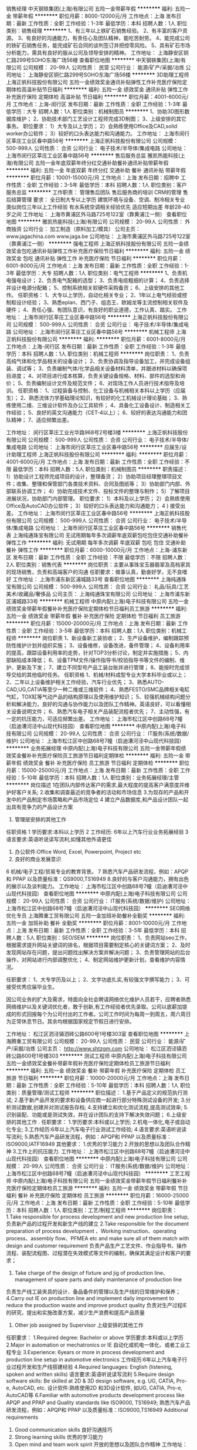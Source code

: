 销售经理
中天钢铁集团(上海)有限公司
五险一金带薪年假
**********
福利:
五险一金
带薪年假
**********
职位月薪：8000-12000元/月 
工作地点：上海
发布日期：最新
工作性质：全职
工作经验：1-3年
最低学历：本科
招聘人数：1人
职位类别：销售经理
**********
1、有三年以上铁矿石销售经验。
2、有丰富的客户资源。
3、有良好的沟通能力，有责任心及团队精神，能吃苦耐劳。
4、能完成公司的铁矿石销售任务，能完成矿石合同的谈判签订并把控零风险。
5、具有矿石市场分析能力，需具有良好的服从公司及领导安排的精神。
工作地址：
上海静安区铜仁路299号SOHO东海广场56楼
查看职位地图
**********
中天钢铁集团(上海)有限公司
公司规模：
20-99人
公司性质：
民营
公司行业：
能源/矿产/采掘/冶炼
公司地址：
上海静安区铜仁路299号SOHO东海广场56楼
**********
3D助理工程师
上海正帆科技股份有限公司
五险一金绩效奖金通讯补贴弹性工作补充医疗保险定期体检高温补贴节日福利
**********
福利:
五险一金
绩效奖金
通讯补贴
弹性工作
补充医疗保险
定期体检
高温补贴
节日福利
**********
职位月薪：4001-6000元/月 
工作地点：上海-闵行区
发布日期：最新
工作性质：全职
工作经验：1-3年
最低学历：大专
招聘人数：1人
职位类别：机械制图员
**********
1、协助3D图形数据库维护；
2、协助技术部门工艺设计工程师完成3D制图；
3、上级安排的其它事务。
职位要求：
1）大专及以上学历；
2）会熟练使用Office及CAD,solid worker办公软件；
3）较好的口头表达能力和沟通能力。
工作地址：
上海市闵行区莘庄工业区春中路56号
**********
上海正帆科技股份有限公司
公司规模：
500-999人
公司性质：
合资
公司行业：
电子技术/半导体/集成电路
公司地址：
上海市闵行区莘庄工业区春中路56号
**********
售后服务总监
雅凯热能科技(上海)有限公司
五险一金年底双薪年终分红交通补助餐补通讯补贴带薪年假
**********
福利:
五险一金
年底双薪
年终分红
交通补助
餐补
通讯补贴
带薪年假
**********
职位月薪：10001-15000元/月 
工作地点：上海
发布日期：招聘中
工作性质：全职
工作经验：3-5年
最低学历：本科
招聘人数：1人
职位类别：客户服务总监
**********
工作职责：
管理售后团队
售后服务商的培训
CRM的管理
售后结算管理
 要求：
全日制大专以上学历
建筑环境与设备、空调、制冷相关专业
类似岗位三年以上工作经验
有水系统空调相关经验优先
适应短期出差
年龄28-40岁之间
工作地址：
上海市黄浦区外马路725号122室（靠黄浦江一侧）
查看职位地图
**********
雅凯热能科技(上海)有限公司
公司规模：
20-99人
公司性质：
外商独资
公司行业：
加工制造（原料加工/模具）
公司主页：
www.jagachina.com www.jaga.be
公司地址：
上海市黄浦区外马路725号122室（靠黄浦江一侧）
**********
强电工程师
上海正帆科技股份有限公司
五险一金绩效奖金包吃通讯补贴弹性工作补充医疗保险节日福利
**********
福利:
五险一金
绩效奖金
包吃
通讯补贴
弹性工作
补充医疗保险
节日福利
**********
职位月薪：6001-8000元/月 
工作地点：上海
发布日期：最新
工作性质：全职
工作经验：1-3年
最低学历：大专
招聘人数：1人
职位类别：电气工程师
**********
1、负责机电强电设计；
2、负责电气配箱的选型；
3、负责电缆粗细的计算；
4、负责选择并设计电源分配箱；
5、控制系统相关软硬件采购备货；
6、上级安排的其他工作。
任职资格：
1、大专以上学历，自动化相关专业；
2、1年以上电气经验或控制柜设计经验；
3、熟悉eplan、西门子、组态王、欧姆龙等主流控制相关软件及硬件；
4、责任心强、有团队意识，有良好的职业道德，工作认真、踏实。
工作地址：
上海市闵行区莘庄工业区春中路56号
**********
上海正帆科技股份有限公司
公司规模：
500-999人
公司性质：
合资
公司行业：
电子技术/半导体/集成电路
公司地址：
上海市闵行区莘庄工业区春中路56号
**********
机械工程师
上海正帆科技股份有限公司
**********
福利:
**********
职位月薪：6001-8000元/月 
工作地点：上海-闵行区
发布日期：最新
工作性质：全职
工作经验：1-3年
最低学历：本科
招聘人数：1人
职位类别：机械工程师
**********
岗位职责：
1、负责高纯气体和化学品相关的设备设计；
2、负责协调及指导设备加工，并完成设备组装、调试等；
3、负责编制气体/化学品相关设备材料清单，并跟进材料以确保项目进度；
4、对项目进行成本核算，负责关键设备规格、材料、部件的选型和询价；
5、负责编制设计文件及规范文件；
6、对现场工作人员进行技术指导及培训。
任职资格：
1、过程装备与控制、化工设备与机械相关本科以上学历（应届生）；
2、熟悉流体力学基础理论知识，有较好的化工机械设计理论基础；
3、熟练使用二维、三维设计软件及办公工具软件；
4、具备化工设备设计、制造相关工作经验；
5、良好的英文沟通能力（CET-4以上）；
6、较好的表达沟通能力和团队精神；
7、适应频繁出差。

工作地址：
闵行区莘庄工业光华路968号2号楼3楼
**********
上海正帆科技股份有限公司
公司规模：
500-999人
公司性质：
合资
公司行业：
电子技术/半导体/集成电路
公司地址：
上海市闵行区莘庄工业区春中路56号
**********
应届生/设计助理工程师
上海正帆科技股份有限公司
**********
福利:
**********
职位月薪：4001-6000元/月 
工作地点：上海
发布日期：最新
工作性质：全职
工作经验：不限
最低学历：本科
招聘人数：5人
职位类别：机械制图员
**********
职责描述：
1）协助设计工程师完成项目的设计，整理备货；
2）协助项目经理整理项目文件；收集、整理和保管部门各类技术资料、合同及图纸等；
3）协助部门内部、外部联系协调工作；
4）协助完成技术文件、投标文件的整理与制作；
5）了解项目进展状况，协助部门内部管理。
职位要求：
1）本科及以上学历；
2）会熟练使用Office及AutoCAD办公软件；
3）较好的口头表达能力和沟通能力；
4 ) 接受出差。
工作地址：
上海市闵行区莘庄工业区春中路56号
**********
上海正帆科技股份有限公司
公司规模：
500-999人
公司性质：
合资
公司行业：
电子技术/半导体/集成电路
公司地址：
上海市闵行区莘庄工业区春中路56号
**********
销售代表
上海纯通珠宝有限公司
无试用期每年多次调薪年底双薪包吃包住交通补助餐补弹性工作
**********
福利:
无试用期
每年多次调薪
年底双薪
包吃
包住
交通补助
餐补
弹性工作
**********
职位月薪：6000-10000元/月 
工作地点：上海-浦东新区
发布日期：最新
工作性质：全职
工作经验：不限
最低学历：不限
招聘人数：2人
职位类别：销售代表
**********
岗位职责：主要从事珠宝玉器翡翠及高档家具的现场销售，负责和高端客户的沟通
 任职要求：做事认真，勤奋好学，无不良嗜好
工作地址：
上海市浦东新区浦城路33号
查看职位地图
**********
上海纯通珠宝有限公司
公司规模：
500-999人
公司性质：
合资
公司行业：
礼品/玩具/工艺美术/收藏品/奢侈品
公司主页：
上海纯通珠宝有限公司
公司地址：
上海市浦东新区浦城路33号
**********
机械工程师
中原内配(上海)电子科技有限公司
五险一金绩效奖金带薪年假餐补补充医疗保险定期体检节日福利员工旅游
**********
福利:
五险一金
绩效奖金
带薪年假
餐补
补充医疗保险
定期体检
节日福利
员工旅游
**********
职位月薪：15000-20000元/月 
工作地点：上海
发布日期：最新
工作性质：全职
工作经验：3-5年
最低学历：本科
招聘人数：1人
职位类别：机械工程师
**********
岗位职责
1、新设备新工装验收；
2、生产设备维护，编制跟踪预防性维护计划并组织实施；
3、设备维修，设备改进，备件管理；
4、设备利用率的提高，跟踪设备利用率的走势，针对TOP3分析讨论，制定并实施措施；
5、内部缺陷成本降低；
6、设备TPM文件/操作指导书/校验指导书等文件的编制、维护、更新及下发；
7、建立不同型号产品工装台账并进行管理；
8、能按时完成领导交给的其他临时任务。
任职资格
1、机械/材料成型专业大学本科毕业或以上；
2、二年以上设备维护相关工作经验，汽车行业优先；
3、熟悉AUTO-CAD,UG,CATIA等至少一种二维或三维软件；
4、熟悉FESTO/SMC品牌相关电缸气缸，TOX缸等气动产品的结构原理以及使用维护知识；
5、较强机械结构问题分析和解决能力，良好的沟通与协作能力以及团队工作精神。英语良好，可以看懂相关设备说明文件；
6、熟悉汽车电子相关产品装配流程者优先；
7、主动性强，有一定的抗压能力，可适应频繁出差。
  工作地址：
上海市松江区中创路68号7幢（启迪漕河泾中山现代科技园）
查看职位地图
**********
中原内配(上海)电子科技有限公司
公司规模：
20-99人
公司性质：
合资
公司行业：
IT服务(系统/数据/维护)
公司地址：
上海市松江区中创路68号7幢（启迪漕河泾中山现代科技园）
**********
业务拓展经理
中原内配(上海)电子科技有限公司
五险一金带薪年假绩效奖金餐补补充医疗保险员工旅游节日福利定期体检
**********
福利:
五险一金
带薪年假
绩效奖金
餐补
补充医疗保险
员工旅游
节日福利
定期体检
**********
职位月薪：15000-25000元/月 
工作地点：上海
发布日期：最新
工作性质：全职
工作经验：5-10年
最低学历：本科
招聘人数：1人
职位类别：业务拓展经理/主管
**********
岗位描述
1在团队内部传达客户的需求,最大程度的提高客户满意度并维护好客户关系;
2.收集和调查最近的竞争者的活动和市场信息
3.为现存的产品和开发中的产品制定市场策略和产品市场定位
4 建立产品数据库,和产品设计团队一起出具有竞争力的产品设计方案
5.  管理层安排的其他工作
任职资格
       1 学历要求:本科以上学历
2 工作经历: 6年以上汽车行业业务拓展经验
3 语言要求:英语听说读写流利,如懂其他外语更佳
4. 办公软件:Office Word, Excel, Powerpoint, Project etc
5. 良好的商业发展意识
6 机械/电子工程/贸易专业的教育背景。
       7 熟悉汽车产品研发流程，例如：APQP和 PPAP 以及质量标准：QS9000,TS16949
       8.良好的与客户沟通能力，拥有出色的展示以及谈判能力。
工作地址：
上海市松江区中创路68号7幢（启迪漕河泾中山现代科技园）
查看职位地图
**********
中原内配(上海)电子科技有限公司
公司规模：
20-99人
公司性质：
合资
公司行业：
IT服务(系统/数据/维护)
公司地址：
上海市松江区中创路68号7幢（启迪漕河泾中山现代科技园）
**********
SEO网络优化专员
上海腾重工贸有限公司
五险一金加班补助餐补全勤奖
**********
福利:
五险一金
加班补助
餐补
全勤奖
**********
职位月薪：8001-10000元/月 
工作地点：上海
发布日期：最新
工作性质：全职
工作经验：3-5年
最低学历：本科
招聘人数：5人
职位类别：SEO/SEM
**********
岗位职责：
1、负责网站seo工作，根据需求提升网站关键词的排名，根据项目需要制定核心的关键词方案；
2、及时发现网站存在问题，提出问题找出解决方案并解决问题；
3、负责管理网站的后台操作，对网站进行内部调整优化；
4、制定网站维护更新计划，查看维护内容情况。

任职要求：
1、大专学历及以上；
2、文字功底扎实,有较强文字撰写能力；
3、可接受优秀应届毕业生。

因公司业务的扩大及需求，特面向全社会聘请网络优化维护人员若干，应聘者熟悉网络维护以及关键词优化者，敢于创新,有工作经验者优先录取。公司以底薪加提成的形式回报每个为公司付出的工作者。公司工作时间为每周一到周五，周六周日为正常休息节日。其余均根据国家规定节假日进行安排。

工作地址：
松江区泗泾镇泗砖公路600号1号楼303室
查看职位地图
**********
上海腾重工贸有限公司
公司规模：
20-99人
公司性质：
民营
公司行业：
能源/矿产/采掘/冶炼
公司主页：
http://www.shtzgm.com
公司地址：
松江区泗泾镇泗砖公路600号1号楼303
**********
测试工程师
中原内配(上海)电子科技有限公司
五险一金绩效奖金餐补带薪年假补充医疗保险定期体检员工旅游节日福利
**********
福利:
五险一金
绩效奖金
餐补
带薪年假
补充医疗保险
定期体检
员工旅游
节日福利
**********
职位月薪：10000-20000元/月 
工作地点：上海
发布日期：最新
工作性质：全职
工作经验：5-10年
最低学历：本科
招聘人数：1人
职位类别：质量管理/测试工程师
**********
职位描述：
1.基于产品定义的规范执行测试;
2.基于新产品开发的要求和设备供应商一起进行部分特殊测试设备的开发;
3.分析测试数据,创建并对测试报告存档;
4.支持建立和优化测试流程,提高测试效率;
5.识别装配、功能或是测试失效，并在设计团队的支持下解决失效问题；
6.上级安排的其他工作 .
任职要求：
1.学历要求:本科或以上学历;
2.机电一体化,电子或自动化专业;
3.工作经历:6年以上汽车电子行业测试工作经验;
4.语言要求:英语听说读写流利;
5.熟悉汽车产品研发流程，例如：APQP和 PPAP 以及质量标准：ISO9000,IATF16949
其他要求：
1.优秀的学习能力
2.开放的思想以及团队合作精神
3.工作上的抗压能力.
  工作地址：
上海市松江区中创路68号7幢（启迪漕河泾中山现代科技园）
查看职位地图
**********
中原内配(上海)电子科技有限公司
公司规模：
20-99人
公司性质：
合资
公司行业：
IT服务(系统/数据/维护)
公司地址：
上海市松江区中创路68号7幢（启迪漕河泾中山现代科技园）
**********
工艺工程师
中原内配(上海)电子科技有限公司
五险一金绩效奖金带薪年假节日福利餐补补充医疗保险定期体检员工旅游
**********
福利:
五险一金
绩效奖金
带薪年假
节日福利
餐补
补充医疗保险
定期体检
员工旅游
**********
职位月薪：16000-25000元/月 
工作地点：上海
发布日期：最新
工作性质：全职
工作经验：5-10年
最低学历：本科
招聘人数：1人
职位类别：工艺/制程工程师
**********
岗位职责：
1.Take responsible for process development and new production line setup,
负责新产品的过程开发和新生产线的建立
2.Take responsible for the document preparation of process development 、Working instruction、operating process、assembly flow、PFMEA etc and make sure all of them match with design and customer requirement
负责产品生产工艺文件、作业指导书、操作流程、装配流程图、过程潜在失效模式等文件的编制，确保其满足设计和客户的要求；
3. Take charge of the design of fixture and jig of production line、management of spare parts and daily maintenance of production line
负责生产线工装夹具的设计、备品备件的管理以及生产线的日常维护和保养；
4.Carry out IE on production line and implement daily improvement to reduce the production waste and improve product quality
负责对生产过程IE的研究，提出和实施改善方案，减少生产浪费和提高产品质量
5. Other job assigned by Supervisor
  上级安排的其他工作  
任职要求：
1.Required degree: Bachelor or above
  学历要求:本科或以上学历
2.Major in automation or mechatronics or IE
  自动化或机电一体化、或者工业工程专业
3.Experience: 6years or more in process development and production line setup in automotive electronics
 工作经历:6年以上汽车电子行业过程开发和生产线搭建经验
4.Required languages: English (listening, spoken and written skills)
 语言要求:英语听说读写流利
5.Require design software skills: Be skilled at 2D & 3D design software, e.g. UG, CATIA, Pro-e, AutoCAD, etc.
 设计软件:熟练使用2D 和3D设计软件, 如UG, CATIA, Pro-e, AutoCAD等
6.Familiar with automotive products development process like APQP and PPAP and Quality standards like ISO9000, TS16949; 
 熟悉汽车产品研发流程，例如：APQP和 PPAP 以及质量标准：ISO9000,TS16949 
Additional requirements　 
1. Good communication skills 
  良好沟通技巧 
2. Strong learning skills 
  优秀的学习能力 
3. Open mind and team work spirit 
  开放的思想以及团队合作精神 
  工作地址：
上海市松江区中创路68号7幢（启迪漕河泾中山现代科技园）
查看职位地图
**********
中原内配(上海)电子科技有限公司
公司规模：
20-99人
公司性质：
合资
公司行业：
IT服务(系统/数据/维护)
公司地址：
上海市松江区中创路68号7幢（启迪漕河泾中山现代科技园）
**********
项目经理
中原内配(上海)电子科技有限公司
五险一金带薪年假
**********
福利:
五险一金
带薪年假
**********
职位月薪：15000-30000元/月 
工作地点：上海
发布日期：最新
工作性质：全职
工作经验：5-10年
最低学历：本科
招聘人数：5人
职位类别：项目经理/项目主管
**********
岗位描述 
1具有领导跨部门团队运作新的研发项目的能力，并依照标准流程控制成本，时间以及质量的相关指标。 
2定期和管理层以及客户举行项目会议，汇报当前项目进展。 
3依照预定的质量,目标以及时间目标,通过定期汇总回顾的方式对项目进行整体管理，并且为任何潜在的风险寻求解决方案。
4. 指导项目工程师完成其应用项目的管理。 
5 管理层安排的其他工作 
任职资格 
1 学历要求:本科或研究生以上学历
2 工作经历: 8年以上汽车行业项目管理经验
3 语言要求:英语听说读写流利,如懂其他外语更佳
4. 办公软件:Office Word, Excel, Powerpoint, Project etc
5. 良好的商业发展意识 
6. 机械/电子工程师专业的教育背景, 具有设计经验者优先。 
7 熟悉汽车产品研发流程，例如：APQP和 PPAP 以及质量标准：QS9000,TS16949 
8.良好的与客户沟通能力，拥有出色的展示以及谈判能力。
工作地址：
上海市松江区中创路68号7幢（启迪漕河泾中山现代科技园）
**********
中原内配(上海)电子科技有限公司
公司规模：
20-99人
公司性质：
合资
公司行业：
IT服务(系统/数据/维护)
公司地址：
上海市松江区中创路68号7幢（启迪漕河泾中山现代科技园）
查看公司地图
**********
电气工程师
中原内配(上海)电子科技有限公司
五险一金绩效奖金餐补带薪年假补充医疗保险定期体检员工旅游节日福利
**********
福利:
五险一金
绩效奖金
餐补
带薪年假
补充医疗保险
定期体检
员工旅游
节日福利
**********
职位月薪：15000-20000元/月 
工作地点：上海
发布日期：最新
工作性质：全职
工作经验：3-5年
最低学历：本科
招聘人数：1人
职位类别：电气工程师
**********
岗位职责
1、协助新设备验收，整理设备验收所需材料及相关安装调试记录，使生产线设备装机后达到工艺、质量、生产节拍需求，提高设备的利用率；
2、量产设备维护，编制跟踪预防性维护计划并组织实施；
3、内部缺陷成本降低；
4、设备TPM文件/操作指导书/校验指导书等文件的编制、维护、更新及下发；
5、分析, 判断并解决现场设备的电气、软件等各类故障；
6、能按时完成领导交给的其他临时任务。
任职资格
1、电气自动化相关专业大学本科或以上；
2、二年以上设备电气维护相关工作经验，汽车行业优先；
3、熟悉Keyence/sick/Siemens/Omron等品牌电气元件的原理/故障类型/及快速处理方法；熟悉西门子/三菱PLC，压力传感器标定，角度编码器，RFID识别等；熟悉非标自动化电气控制；熟悉HMI、运动控制系统、各种主流传感器；熟悉基恩士/康耐视CCD视觉系统；
4、较强PLC程序问题分析和解决能力；
5、良好的沟通与协作能力以及团队精神；
英语良好，至少可以看懂相关设备说明文件；
6、熟悉汽车电子相关产品装配流程者优先；
7、主动性强，有一定的抗压能力，可适应频繁出差。
  工作地址：
上海市松江区中创路68号7幢（启迪漕河泾中山现代科技园）
查看职位地图
**********
中原内配(上海)电子科技有限公司
公司规模：
20-99人
公司性质：
合资
公司行业：
IT服务(系统/数据/维护)
公司地址：
上海市松江区中创路68号7幢（启迪漕河泾中山现代科技园）
**********
采购专员
中原内配(上海)电子科技有限公司
五险一金绩效奖金餐补带薪年假补充医疗保险定期体检员工旅游节日福利
**********
福利:
五险一金
绩效奖金
餐补
带薪年假
补充医疗保险
定期体检
员工旅游
节日福利
**********
职位月薪：15000-20000元/月 
工作地点：上海
发布日期：最新
工作性质：全职
工作经验：5-10年
最低学历：本科
招聘人数：1人
职位类别：采购专员/助理
**********
职位描述：
1、依据质量、价格、时间要求为采购需求方提供最好的采购方案；
2、实施询价、报价评估和价格谈判；
3、保持和内部他团队的沟通和信息交换以制定出更好的采购方案；
4、供应商提名信和合同的管理；
5、制定采购策略；
6、管理层安排的其他工作。
任职要求：
1、学历要求:本科或以上学历；
2、工作经历: 6年以上汽车行业采购经验；
3、语言要求:英语听说读写流利；
4、办公软件:Office Word, Excel, Powerpoint, Project etc；
5、机械/电子工程背景,具备相关的商业经济知识；
6、与供应商良好的沟通能力和谈判能力 。
其他要求：
1、优秀的学习能力；
2、开放的思想以及团队合作精神；
3、作上的抗压能力。
  工作地址：
上海市松江区中创路68号7幢（启迪漕河泾中山现代科技园）
查看职位地图
**********
中原内配(上海)电子科技有限公司
公司规模：
20-99人
公司性质：
合资
公司行业：
IT服务(系统/数据/维护)
公司地址：
上海市松江区中创路68号7幢（启迪漕河泾中山现代科技园）
**********
销售助理
上海加西亚实业投资有限公司
包住
**********
福利:
包住
**********
职位月薪：2001-4000元/月 
工作地点：上海
发布日期：最新
工作性质：全职
工作经验：1-3年
最低学历：大专
招聘人数：1人
职位类别：销售行政专员/助理
**********
1.      年龄20-45岁，大专以上学历
2.      2年以上有在大型企业负责采购和销售工作岗位经验者优先
3.      基本口语能交流，英语4级者优先
4.      能熟练操作使用WORD、excel、ppt等有关办公软件
5.      具有良好的沟通能力、谈判技巧以及对市场变化保有灵敏度
6.      免费提供住宿
工作地址：
虹口区四川北路888号海泰国际大厦1808室
查看职位地图
**********
上海加西亚实业投资有限公司
公司规模：
100-499人
公司性质：
民营
公司行业：
能源/矿产/采掘/冶炼
公司地址：
虹口区四川北路888号海泰国际大厦1808室
**********
行政助理/接待
上海强生轻工有限公司
五险一金绩效奖金交通补助餐补包吃
**********
福利:
五险一金
绩效奖金
交通补助
餐补
包吃
**********
职位月薪：4000-5000元/月 
工作地点：上海
发布日期：最新
工作性质：全职
工作经验：不限
最低学历：本科
招聘人数：1人
职位类别：行政专员/助理
**********
岗位职责：负责上海总部总计电话的接听与转机工作。
负责上海总部各部门员工考勤情况的汇总工作，包括工时统计、病事假登记、迟到早退记录等。
负责上海总部办公用品的分发和请购单统计工作。
负责上海总部员工每月餐卡的分发工作。
负责上海总部日常国内外零散快递的收发、登记、底单整理和发票统计工作协助。
负责协助办公室与出口部的工作。
负责上海总部日常来客的接待工作。
任职要求：英语良好。
工作地址：
上海市延安西路2201号国际贸易中心1801室
**********
上海强生轻工有限公司
公司规模：
1000-9999人
公司性质：
外商独资
公司行业：
贸易/进出口
公司地址：
上海市延安西路2201号国际贸易中心1801室
**********
海洋销售工程师
北京劳雷海洋仪器有限公司
五险一金餐补带薪年假补充医疗保险定期体检员工旅游节日福利
**********
福利:
五险一金
餐补
带薪年假
补充医疗保险
定期体检
员工旅游
节日福利
**********
职位月薪：6001-8000元/月 
工作地点：上海-徐汇区
发布日期：最新
工作性质：全职
工作经验：1-3年
最低学历：本科
招聘人数：1人
职位类别：销售工程师
**********
招聘要求：
1、本科以上学历，英语四级以上，读写熟练，口语流利；
2、1年以上高科技仪器市场销售经验；
3、爱岗敬业，积极进取，具有良好的团队合作精神和工作责任感；
4、性格开朗，有较好的亲和力；
5、良好的口头表达能力、应变能力和适应能力；
6、有物理海洋、测绘、海洋工程类教育背景或电子类知识者优先。
工作内容：
1、负责物理海洋、海洋测绘产品设备的市场开拓及销售工作；
2、定期完成产品的市场预测与销售预测；
3、按月制定产品销售及推广计划，并实施该计划；
4、挖掘并跟踪意向客户，与技术人员协调出具产品销售方案；
5、进行商务谈判，办理招投标及合同签订事宜；
6、跟踪执行销售合同，并确保客户及时付款；
7、整理制作产品的市场宣传及推广材料；
8、参与各种展览会、技术交流会等市场活动。
工作地址：
上海市徐汇区龙吴路777号10号楼C室
**********
北京劳雷海洋仪器有限公司
公司规模：
100-499人
公司性质：
外商独资
公司行业：
仪器仪表及工业自动化
公司主页：
http://www.laureltechnologies.com/
公司地址：
北京市朝阳区青年路7号院达美中心1号楼8层
查看公司地图
**********
应收会计
上海正帆科技股份有限公司
五险一金绩效奖金包吃通讯补贴弹性工作补充医疗保险节日福利
**********
福利:
五险一金
绩效奖金
包吃
通讯补贴
弹性工作
补充医疗保险
节日福利
**********
职位月薪：5000-6500元/月 
工作地点：上海
发布日期：最新
工作性质：全职
工作经验：1-3年
最低学历：本科
招聘人数：1人
职位类别：会计/会计师
**********
1、销售合同台账登记，归档管理；
2、应收款数据维护、汇报；
3、应收款催收工作督促、汇报；
4、发货、调试松气送液申请审核。特批跟踪；
5、开票安排、协调；
6、项目进度跟踪、验收报告手机、归档、收入预测与确认相关书籍收集；
7、收款、收入确认凭证编制；
8、上级安排的其它事务。
任职资格：
1、本科及以上学历，财务、会计或审计等相关专业，1-3年工作经验；
2、有会计从业资格证书；
3、熟练掌握财务相关专业知识原理，灵活应用于实践，Excel、Word等Office软件；
4、积极向上、勤思好学；有责任心、执行力强，关注结果和质量；
5、具有发现问题、解决问题的能力；
6、乐观擅交，具有良好的团队合作精神，以及抗压能力；
工作地址：
上海市闵行区莘庄工业区春中路56号
**********
上海正帆科技股份有限公司
公司规模：
500-999人
公司性质：
合资
公司行业：
电子技术/半导体/集成电路
公司地址：
上海市闵行区莘庄工业区春中路56号
**********
出纳（F-004-170222）
上海正帆科技股份有限公司
五险一金绩效奖金包吃通讯补贴弹性工作补充医疗保险节日福利
**********
福利:
五险一金
绩效奖金
包吃
通讯补贴
弹性工作
补充医疗保险
节日福利
**********
职位月薪：4500-5500元/月 
工作地点：上海
发布日期：最新
工作性质：全职
工作经验：1-3年
最低学历：大专
招聘人数：1人
职位类别：出纳员
**********
岗位职责：
1、及时、准确支付货款及员工报销等；
2、登记现金、银行日记账；
3、登记员工暂支；
4、开立银行承兑汇票、信用证、保函等；
5、财务管理中心安排的其他工作事项。 
任职要求：
1、大专及以上财务、会计、审计专业；
2、出纳岗位1年以上工作经验；
3、熟练掌握财务相关专业知识原理，灵活应用于实践，Excel、Word等office软件；
4、积极上进，勤奋好学；责任心、执行力强，关注结果和质量；具有发现问题、解决问题能力；乐观擅交，具有良好的团队协作精神；关心与自己工作相关的上下游、平行流程环节，有全局观。
其他福利：
1、有员工宿舍；
2、免费提供工作餐和加班餐；
3、服务满一年年度体检；
4、服务满一年额外福利年假；
工作地址：
上海市闵行区莘庄工业区春中路56号
**********
上海正帆科技股份有限公司
公司规模：
500-999人
公司性质：
合资
公司行业：
电子技术/半导体/集成电路
公司地址：
上海市闵行区莘庄工业区春中路56号
**********
项目经理
上海正帆科技股份有限公司
**********
福利:
**********
职位月薪：8001-10000元/月 
工作地点：上海-闵行区
发布日期：最新
工作性质：全职
工作经验：不限
最低学历：本科
招聘人数：1人
职位类别：项目经理/项目主管
**********
1、负责高纯气化项目的工作任务分解；
2、主持项目现场的日常工作安排（施工、安全、质量等）；
3、主持项目团队解决项目现场执行过程中的技术问题；
4、完成项目执行过程中与其他部门的沟通与协调；
5、项目执行过程中的合同管理及收款；（含工程变更）
6、文件管理、完成项目验收工作及竣工资料；
7、维护客户满意度及分包商管理；
8、定期向部门经理汇报项目执行状况，并在项目结束后完成项目总结；
9、上级安排的其他工作任务。
任职资格：
1、两年以上工程项目管理相关经验；
2、熟悉项目管理流程及泛半导体行业相关客户工程项目要求；
3、责任心强，有团队意识，有良好的职业道德，工作认真、踏实。

工作地址：
上海市闵行区莘庄工业区春中路66号
**********
上海正帆科技股份有限公司
公司规模：
500-999人
公司性质：
合资
公司行业：
电子技术/半导体/集成电路
公司地址：
上海市闵行区莘庄工业区春中路56号
**********
生产计划（046-170526）
上海正帆科技股份有限公司
五险一金绩效奖金包吃通讯补贴带薪年假补充医疗保险定期体检节日福利
**********
福利:
五险一金
绩效奖金
包吃
通讯补贴
带薪年假
补充医疗保险
定期体检
节日福利
**********
职位月薪：6000-8000元/月 
工作地点：上海
发布日期：最新
工作性质：全职
工作经验：3-5年
最低学历：大专
招聘人数：1人
职位类别：生产计划
**********
岗位职责：
1、  协助部门经理根据订单需求编制生产计划；
2、  协助跟进生产所需物料的采购进度，确保加工生产顺利进行；
3、  及时追踪生产计划完成情况，及时反馈生产过程中的进度问题；
4、  协助部门经理与业务部门沟通订单生产及出货状况，根据情况对计划进行及时调整；
5、  完成上级交待的其他工作。 
任职要求：
1、3年以上有机械类制造厂的生产计划，物料计划的的工作经验；
2、熟练使用ERP系统，了解MPS,MRP, MTO的优先；
3、熟练使用word，excel等office软件，特别是Excel；
4、诚实、开朗、有激情；
5、工作态度端正，责任心强，能吃苦耐劳；
6、有较强的逻辑思维能力，良好的沟通能力，亲和力强；
7、具有良好的团队意识，担负使命感；
工作地址：
上海市闵行区莘庄工业区春中路56号
**********
上海正帆科技股份有限公司
公司规模：
500-999人
公司性质：
合资
公司行业：
电子技术/半导体/集成电路
公司地址：
上海市闵行区莘庄工业区春中路56号
**********
事业部员工关系/人事行政专员
上海正帆科技股份有限公司
五险一金包吃包住通讯补贴带薪年假定期体检免费班车高温补贴
**********
福利:
五险一金
包吃
包住
通讯补贴
带薪年假
定期体检
免费班车
高温补贴
**********
职位月薪：6001-8000元/月 
工作地点：上海
发布日期：最新
工作性质：全职
工作经验：3-5年
最低学历：大专
招聘人数：1人
职位类别：行政专员/助理
**********
职责描述：
1.推动公司文化与施工团队间传递以及引领施工团队组织变革；
2.施工团队补助及月度/年度绩效考核；
3.平衡部门与施工人员需求，提高员工工作效率及工作积极性；
4.施工团队的培训计划实施以及协助考核制度的完善与追踪；
5.施工团队的人员储备、扩充、培养等管理类工作。

任职要求：
1.3年以上人事或行政工作经验，熟练掌握员工激励技巧；
2.有工程类公司或制造工厂绩效及培训经验者优先；
3.性格开朗，积极向上，亲和力强，擅长进行面谈以及电话沟通。

工作地址：
上海市闵行区莘庄工业区春中路56号
**********
上海正帆科技股份有限公司
公司规模：
500-999人
公司性质：
合资
公司行业：
电子技术/半导体/集成电路
公司地址：
上海市闵行区莘庄工业区春中路56号
**********
销售经理
上海求坤新材料科技有限公司
五险一金绩效奖金餐补通讯补贴免费班车弹性工作住房补贴
**********
福利:
五险一金
绩效奖金
餐补
通讯补贴
免费班车
弹性工作
住房补贴
**********
职位月薪：15000-26000元/月 
工作地点：上海
发布日期：最新
工作性质：全职
工作经验：5-10年
最低学历：本科
招聘人数：2人
职位类别：销售经理
**********
公司概况: 上海求坤新材料科技有限公司，为江苏求精集团上海分公司，注册于上海自由贸易区。依托集团资源主要从事特殊金属材料的进出口，内贸及加工等业务。主要目标客户群体为汽车零部件，精密电子，航空航天，核电，化工等高端领域。

 
工作职责：

 1.制定有效销售计划、实现销售目标；

 2.具有丰富的行业工作经验，清晰各特殊钢企业产品特点及客户需求；

 3.具有长期高端客户群开发经历；

 
岗位要求：

1. 具备5年以上不锈钢/合金材料行业销售经验；

2. 工科背景及特殊钢企业工作背景优先；

3. 英文流利者优先；

 
岗位说明：

公司可为销售人员提供底薪+提成+绩效奖金的激励薪金制度，注重员工职业发展需求、实现自我价值，致力于建立员工与企业共同发展的良性运转机制。

 
办公地址：

上海市松江区泗泾镇泗砖公路351号（上海交科松江科创园）。

 
 配套交通：

公司距泗泾地铁站3公里（每天早上8：05分公司班车从泗泾地铁站发车；每天傍晚5：45从公司发车至泗泾地铁站）。

 
简历投递:

qukinsh@aliyun.com

联系人:姜先生


{~CQ 2033 CQ~}
工作地址：
松江区泗泾镇泗砖路351号
查看职位地图
**********
上海求坤新材料科技有限公司
公司规模：
500-999人
公司性质：
股份制企业
公司行业：
能源/矿产/采掘/冶炼
公司地址：
松江区 泗泾镇泗砖公路351号
**********
钣金设计工程师
上海正帆科技股份有限公司
五险一金绩效奖金包吃通讯补贴带薪年假补充医疗保险定期体检节日福利
**********
福利:
五险一金
绩效奖金
包吃
通讯补贴
带薪年假
补充医疗保险
定期体检
节日福利
**********
职位月薪：8000-15000元/月 
工作地点：上海
发布日期：最新
工作性质：全职
工作经验：5-10年
最低学历：大专
招聘人数：1人
职位类别：机械设计师
**********
岗位职责：
1、负责机械设备的钣金柜体的设计和制图以及图纸拆分；
2、负责编制研发产品钣金结构件的装配工艺流程和相关SOP；
3、负责外协加工产品的检验，问题处理，工艺选择，改进和验证；
任职要求：
1、机械设计相关专业大专及以上学历；
2、五年以上机械类制造厂或成套电气设备厂商的钣金设计工作经验，有机箱、机柜类产品设计经验者优先；
3、熟练使用AutoCAD，Solidworks等三维制图软件；
4、精通焊接、钣金、冲压等工艺，检验标准以及采购标准，具有良好的机械和工艺知识；
5、诚实、开朗、有激情；
6、工作态度端正，责任心强，能吃苦耐劳；
7、有较强的逻辑思维能力，良好的沟通能力，亲和力强；
8、具有良好的团队意识，担负使命感；
工作地址：
上海市闵行区莘庄工业区春中路56号
**********
上海正帆科技股份有限公司
公司规模：
500-999人
公司性质：
合资
公司行业：
电子技术/半导体/集成电路
公司地址：
上海市闵行区莘庄工业区春中路56号
**********
网络销售工程师/销售代表
上海腾重工贸有限公司
五险一金通讯补贴餐补节日福利不加班全勤奖
**********
福利:
五险一金
通讯补贴
餐补
节日福利
不加班
全勤奖
**********
职位月薪：8001-10000元/月 
工作地点：上海
发布日期：最新
工作性质：全职
工作经验：不限
最低学历：大专
招聘人数：5人
职位类别：网络/在线销售
**********
岗位职责：
1、负责钢材产品销售工作，无出差；
2、负责与客户的沟通与管理工作，主要通过电话与网络；
3、接单后合同及提货单的制作及与提货仓库的沟通协调等。

岗位要求：
1、有1年以上钢材销售相关工作经验优先；
2、男女不限，年龄20~45岁；
3、熟练使用办公软件，具备基本的网络知识

因公司业务的扩大及需求，特面向全社会聘请网络销售员若干，以销售钢材及金属材料为主。需应聘者沟通表达能力及语言组织能力强，勤劳。公司以底薪加提成的形式回报每个为公司付出的工作者。公司工作时间为每周一到周五，周六周日为正常休息节日。其余均根据国家规定节假日进行安排。
工作地址：
松江区泗泾镇泗砖公路600号1号楼303室
查看职位地图
**********
上海腾重工贸有限公司
公司规模：
20-99人
公司性质：
民营
公司行业：
能源/矿产/采掘/冶炼
公司主页：
http://www.shtzgm.com
公司地址：
松江区泗泾镇泗砖公路600号1号楼303
**********
文案策划
苏州中民来太阳能电力有限公司上海分公司
五险一金绩效奖金餐补通讯补贴带薪年假弹性工作员工旅游交通补助
**********
福利:
五险一金
绩效奖金
餐补
通讯补贴
带薪年假
弹性工作
员工旅游
交通补助
**********
职位月薪：6500-10000元/月 
工作地点：上海
发布日期：最新
工作性质：全职
工作经验：1-3年
最低学历：大专
招聘人数：1人
职位类别：文案策划
**********
岗位职责：
1、协助媒体运营负责人，完成企业官方自有媒体（微信、官网等）的策划及运营工作；
2、协助完成公司在品牌、产品、活动、宣传方面所需的文案策划工作；
3、参与部门重要项目的创意策划和组织协调；
4、配合部门完成其他临时性及重要性的工作任务。
任职资格：
1、市场、广告、公关专业，大专以上学历（上海本地大学毕业者优先）；
2、1年以上文案策划相关工作经验；
3、有较扎实的文案功底，具备文案创新能力，脑洞大，思维活跃；
4、微信、微博控，对热点事件有很高的兴趣度、关注度和把控力；
5、具备独立创作策划的基础能力，有团队协作意识，性格开朗，谦虚好学；
6、可接受条件优异，且对文案撰写或新媒体研究有特长的新毕业大学生。

工作地址：
上海市闵行区吴中路1799号
查看职位地图
**********
苏州中民来太阳能电力有限公司上海分公司
公司规模：
1000-9999人
公司性质：
上市公司
公司行业：
能源/矿产/采掘/冶炼
公司地址：
上海市闵行区吴中路1799号
**********
技术服务总监
雅凯热能科技(上海)有限公司
五险一金年底双薪年终分红带薪年假餐补通讯补贴交通补助
**********
福利:
五险一金
年底双薪
年终分红
带薪年假
餐补
通讯补贴
交通补助
**********
职位月薪：15000-25000元/月 
工作地点：上海
发布日期：最新
工作性质：全职
工作经验：3-5年
最低学历：本科
招聘人数：1人
职位类别：售前/售后技术支持管理
**********
职责：
管理技术服务团队
组织经销商技术培训
承接国外总部技术转移
重点项目的暖通方案支持
与售后团队技术配合
要求：
全日制本科以上学历
建筑环境与设备，暖通空调，热能或相近专业
五年以上本行业工作经验
拥有设计院背景优先
*英语读写熟练
年龄30-45岁之间
  工作地址：
上海市黄浦区外马路725号122室（靠黄浦江一侧）
查看职位地图
**********
雅凯热能科技(上海)有限公司
公司规模：
20-99人
公司性质：
外商独资
公司行业：
加工制造（原料加工/模具）
公司主页：
www.jagachina.com www.jaga.be
公司地址：
上海市黄浦区外马路725号122室（靠黄浦江一侧）
**********
项目经理
上海幽卓环境技术有限公司
五险一金绩效奖金通讯补贴带薪年假定期体检员工旅游高温补贴
**********
福利:
五险一金
绩效奖金
通讯补贴
带薪年假
定期体检
员工旅游
高温补贴
**********
职位月薪：8001-10000元/月 
工作地点：上海-浦东新区
发布日期：最新
工作性质：全职
工作经验：3-5年
最低学历：大专
招聘人数：2人
职位类别：给排水/暖通/空调工程
**********
任职要求：1、暖通专业，具有5年以上的相关工作经验；
2、需具备良好的表达沟通能力，工作各项安排思路清晰，能够有很好的心           里素质及应变能力处理一些突发事件；
3、能适应公司的一些出差工作安排，吃苦耐劳者优先考虑。

岗位职责：1、熟练掌握行业及公司各项施工及验收规范，熟悉公司的各种施工工艺要           求，落实现场施工技术；
         2、负责暖通施工现场进度计划的编制，各项资料的整理；
         3、负责跟甲方或者业主方之间的及时沟通，跟装修公司及工人的一些技术           交底；
         4、负责项目后期签证的一些整理归档；
         5、能够完成领导交代临时任务
工作地址：
上海市康桥路1123弄康桥华庭128号
查看职位地图
**********
上海幽卓环境技术有限公司
公司规模：
20-99人
公司性质：
民营
公司行业：
房地产/建筑/建材/工程
公司地址：
上海市奉贤区柘林镇浦卫公路6301号第七幢140室
**********
钢铁网站中英文媒体编辑及运营
上海钢客电子商务有限公司
五险一金年终分红带薪年假定期体检节日福利
**********
福利:
五险一金
年终分红
带薪年假
定期体检
节日福利
**********
职位月薪：8000-11000元/月 
工作地点：上海-黄浦区
发布日期：最新
工作性质：全职
工作经验：3-5年
最低学历：本科
招聘人数：1人
职位类别：媒介策划/管理
**********
职能：
1）参与编辑运营公司各网站平台、微信、FACEBOOK、LINKEDIN等国内外媒体；
2）设计制作公司产品手册及各种宣传资料；
3）国内外展会筹划；
4）进出口业务中的市场开发事项。

要求：
1、一年以上大中型网站SEO经验；
2、对数据敏感，可对推广效果进行评估，保证实际的推广效果和实际推广质量；
3、熟悉各大搜索引擎的排名机制、抓取特点、优化原则，可就发布内容进行适当合理的优化；
4、遭遇到搜索引擎降权或惩罚时，有过成功的处理经验，能应对搜索引擎危机处理；
5、有广泛的互联网知识，对SEM，EDM，SNS等其他互联网营销手段有所了解；
6、英语语言能力出色，通过国内专业8级或同等水平考试，能用英语熟练进行听、说、读、写、译；
7、对钢铁行业了解或熟悉，对相关专业用语熟悉并能准确使用者优先； 
8、积极上进，能承受压力。
工作地址：
上海市黄浦区淮海中路918号久事复兴大厦13楼F2座
查看职位地图
**********
上海钢客电子商务有限公司
公司规模：
20-99人
公司性质：
股份制企业
公司行业：
大型设备/机电设备/重工业
公司主页：
www.steelclik.com
公司地址：
上海市淮海中路918号久事复兴大厦13楼F2座
**********
大客户部销售经理
上海缆胜特种电缆有限公司
五险一金绩效奖金通讯补贴带薪年假弹性工作员工旅游节日福利
**********
福利:
五险一金
绩效奖金
通讯补贴
带薪年假
弹性工作
员工旅游
节日福利
**********
职位月薪：8001-10000元/月 
工作地点：上海
发布日期：最新
工作性质：全职
工作经验：1-3年
最低学历：大专
招聘人数：5人
职位类别：区域销售经理/主管
**********
岗位职责：
1， 负责所辖区域的销售，通过公司的技术优势，寻找高要求的客户并且提供完善的解决方案来强化我们的市场地位； ,
2， 专业解答客户的询问，帮助客户完成细致的解决方案；
3， 密切关注市场上的最新动向及市场竞争情况，及时汇报，使公司制定出较佳的长短期应对方案。
4， 用你的能力为你和公司创造出客观的价值。

待遇: 我们将为您提供有趣，独立而又富有挑战的工作，您可以在较大范围内，让你的知识，性格，才华和努力，在缆胜特缆，完成商业变现。

招聘要求
1， 最好有电气电工相关行业销售经验，我们也欢迎销售能力出众的你；
2， 我们没有对性别，居住区域等提出限制，只是希望你年龄在２５－35周岁以内；
3， 较好计算机水平，有助于你更顺利的工作；
4， 希望在新的领域寻求挑战，有开放的思维，喜欢接受新事物；激情，富有创新精神，灵活而且自信；
5， 良好的沟通能力与技巧将为你的工作带来意想不到的帮助；清晰的口齿，标准而流利的普通话将会给你的客户留下深刻 的印象；坚韧的性格，敏捷的思维能让你的工作更加顺利；
6，        有进口电缆销售经验者我们优先考虑；
7， 如果您对该职位感兴趣：请将您的简历邮寄或E-mail给我们，请标明您的希望薪资以及您可以开始工作的日期。

工作时间和假期：
1、周一至周五，早上8：30至下午5：30，中午11：30至1：00，午休一个半小时
2、全年双休，无加班
3、按国家法定放假
4、合同期满一年后，每年有5天带薪年假
工作地址：
上海市浦东新区秀浦路2500弄6号楼706-707室 (上海总部湾)
查看职位地图
**********
上海缆胜特种电缆有限公司
公司规模：
20-99人
公司性质：
民营
公司行业：
大型设备/机电设备/重工业
公司主页：
www.lskabel.com
公司地址：
上海市浦东新区秀浦路2500弄6号706-707室（上海总部湾）
**********
暖通设计师
上海幽卓环境技术有限公司
五险一金绩效奖金定期体检员工旅游节日福利
**********
福利:
五险一金
绩效奖金
定期体检
员工旅游
节日福利
**********
职位月薪：10001-15000元/月 
工作地点：上海-浦东新区
发布日期：最新
工作性质：全职
工作经验：3-5年
最低学历：不限
招聘人数：1人
职位类别：给排水/暖通/空调工程
**********
任职要求：1、至少有5年以上的暖通公装项目经验，项目至少1万平米以上
          2、熟悉地源热泵空调、空气源热泵、VRV空调、地暖、新风系统、热水等图纸           设计；熟悉大型水冷机组系统，全空气系统设计者优先
          3、有设计院工作经验者优先,熟悉各类暖通设计规范。
岗位职责：1、配合造价师及销售出方案、报价；
          2、设计及深化图纸；
          3、解决施工现场暖通相关技术问题并进行指导，确保施工质量。
工作地址：
上海市浦东新区康桥路1123弄128号
查看职位地图
**********
上海幽卓环境技术有限公司
公司规模：
20-99人
公司性质：
民营
公司行业：
房地产/建筑/建材/工程
公司地址：
上海市奉贤区柘林镇浦卫公路6301号第七幢140室
**********
设计工程师（039-170213）
上海正帆科技股份有限公司
五险一金绩效奖金包吃通讯补贴带薪年假弹性工作补充医疗保险定期体检
**********
福利:
五险一金
绩效奖金
包吃
通讯补贴
带薪年假
弹性工作
补充医疗保险
定期体检
**********
职位月薪：4000-8000元/月 
工作地点：上海
发布日期：最新
工作性质：全职
工作经验：3-5年
最低学历：本科
招聘人数：1人
职位类别：机械设计师
**********
岗位职责：
1、负责气体/化学品系统方案、设计图纸及文件的整理等工作；
2、负责气体/化学品系统投标方案编制，对投标项目方案策略竞争策略提供思路；
3、配合项目施工细化设计，为工程项目十桶提供所需的专业意见和技术支持；
4、提供设计所需要资料，确定专业设计中所需设计需求；
5、准备重要设备询价技术文件，协助采购完成设备的采购；
6、组织实施项目技术交底给PM施工团队，并在施工过程中进行设计澄清；
7、根据需要参与项目现场执行工作；
8、新方案，新材料，新技术策略的知识累积和推广；
9、完成团队初级成员的知识体系建立、知识分享；
10、其他上级交代的工作任务。 
任职要求：
1、本科以上理工科专业；
2、三年以上高纯气化设计、施工、管理等工作经验，以及工艺管道设计工作经验；
3、熟悉泛半导体行业气体化学品系统等关键厂务管理系统设计；
4、熟练运用AutoCAD及Office文档；
3、有独立制作并向客户讲解PPT的能力；
4、能够在工作中不断自我学习并完善且带动帮助部门内外同事共同学习与进步；
5、具有强烈的责任感，为人正直，无不良业务操守，工作态度认真，工作有激情；
6、不畏艰难，有解决问题的决心，耐性和能力；
7、较强的团队协作和跨部门合作的能力。
工作地址：
上海市闵行区莘庄工业区春中路56号
**********
上海正帆科技股份有限公司
公司规模：
500-999人
公司性质：
合资
公司行业：
电子技术/半导体/集成电路
公司地址：
上海市闵行区莘庄工业区春中路56号
**********
供应商质量工程师
中原内配(上海)电子科技有限公司
五险一金绩效奖金餐补带薪年假补充医疗保险定期体检员工旅游节日福利
**********
福利:
五险一金
绩效奖金
餐补
带薪年假
补充医疗保险
定期体检
员工旅游
节日福利
**********
职位月薪：15001-20000元/月 
工作地点：上海
发布日期：最新
工作性质：全职
工作经验：5-10年
最低学历：本科
招聘人数：1人
职位类别：供应商/采购质量管理
**********
岗位描述
1.跟踪采购零件的产品质量先期策划;
2审核和批准供应商批准的PSW和PPAP文件;
3. 投诉管理,包括跟踪和评估8D报告,以及向供应商索赔不良质量成本;
4 供应商质量绩效评估
5.对供应商进行过程审核并跟踪质量改进项目
6.制定材料入库检验计划书,包括数量,频次,尺寸等
7 管理层安排的其他工作
任职资格
1 学历要求:本科或研究生以上学历
2. 工作经历: 6年以上汽车行业供应商质量管理经验
3.语言要求:英语听说读写流利,如懂其他外语更佳
4.办公软件:Office Word, Excel, Powerpoint, Project etc
5. 机械/电子工程师专业的教育背景
6.精通汽车产品研发流程和质量工具如APQP,PPAP,SPC,FMEA,MSA以及质量标准如QS9000,TS16949
7 熟悉8D,FTA,5WHY,鱼骨图的问题解决工具
工作地址：
上海市松江区中创路68号
**********
中原内配(上海)电子科技有限公司
公司规模：
20-99人
公司性质：
合资
公司行业：
IT服务(系统/数据/维护)
公司地址：
上海市松江区中创路68号7幢（启迪漕河泾中山现代科技园）
查看公司地图
**********
平面设计
苏州中民来太阳能电力有限公司上海分公司
五险一金绩效奖金交通补助餐补通讯补贴带薪年假弹性工作定期体检
**********
福利:
五险一金
绩效奖金
交通补助
餐补
通讯补贴
带薪年假
弹性工作
定期体检
**********
职位月薪：7000-12000元/月 
工作地点：上海
发布日期：最新
工作性质：全职
工作经验：3-5年
最低学历：大专
招聘人数：1人
职位类别：平面设计
**********
岗位职责：
1.负责接受公司在品牌形象、产品推广、展会会议、市场活动等方面的平面设计工作；
2.负责协助新媒体部门对企业官方平台（如微信、官网、电商）和第三方合作平台的图文创意设计工作；
3.参与公司品牌形象的规范与建设，协助完成市场物料、展示道具、礼品的开发和制作；
4.参与市场部重要项目的创意策划和大型活动的组织协助；
5.配合部门负责人完成其他相关日常设计工作。
任职资格：
1、美术设计或广告设计相关专业毕业，有3年以上的创意设计经历；
2、精通操作Photoshop、illustrator等设计软件，能独立完成设计工作；
3、具备较好的设计理念和视觉展示方式，对印刷喷绘物料及工艺有一定的认知；
4、有插画或手绘的技能，尤其是四格漫画；
5、懂创意，有广告文案基础，对电商和新媒体平台的特有表达方式具有较好的认知和理解；
6、对新生事物有很好的关注度和敏锐度，有自我学习提升的能力；
7、工作有耐心，认真踏实，有良好的沟通和理解能力，具备团队协作意识和经验；
8、有网店、网站美工设计经历者优先；懂广告摄影者优先。

工作地址：
上海市闵行区吴中路1799号
查看职位地图
**********
苏州中民来太阳能电力有限公司上海分公司
公司规模：
1000-9999人
公司性质：
上市公司
公司行业：
能源/矿产/采掘/冶炼
公司地址：
上海市闵行区吴中路1799号
**********
锅炉/环保/管道/机械设计工程师
上海秉乘机械设备有限公司
五险一金绩效奖金交通补助餐补定期体检不加班
**********
福利:
五险一金
绩效奖金
交通补助
餐补
定期体检
不加班
**********
职位月薪：4001-6000元/月 
工作地点：上海
发布日期：最新
工作性质：全职
工作经验：不限
最低学历：大专
招聘人数：1人
职位类别：空调/热能工程师
**********
岗位职责：负责电站锅炉，环保改造，换热器，管道等相关设备的设计工作。

任职要求：
1.热能与动力工程或相关专业本科以上学历。
2.英语四级以上，具有一定的英语交流能力。
3.熟练使用CAD,Office等办公软件。
4.具有高度的工作热情和工作责任心，良好的沟通协调能力，具有团队合作精神。
5.熟练使用三维设计软件者优先。
工作地址：
上海市闵行区莘庄南广场名都路20弄15号101
**********
上海秉乘机械设备有限公司
公司规模：
20人以下
公司性质：
民营
公司行业：
环保
公司地址：
上海市闵行区名都路20弄15号101室
查看公司地图
**********
金融经理
苏州中民来太阳能电力有限公司上海分公司
五险一金绩效奖金交通补助餐补通讯补贴带薪年假弹性工作定期体检
**********
福利:
五险一金
绩效奖金
交通补助
餐补
通讯补贴
带薪年假
弹性工作
定期体检
**********
职位月薪：20001-30000元/月 
工作地点：上海
发布日期：最新
工作性质：全职
工作经验：5-10年
最低学历：本科
招聘人数：1人
职位类别：金融产品经理
**********
岗位职责：
1、负责业务金融的对接，开发金融产品，在产业链金融中设计合适的产品，促进业务的发展。
2、光伏贷业务金融的对接，联系各地商业银行，并统一整体的光伏贷政策。
3、收益权融资，促进赊销业务的成果转化。
4、融资租赁业务，不同模式的对接业务，促进工商业的、户用的业务对接。
5、引入保险机制，建立战略合作框架，针对不同业务模式设立不同的保险产品。
6、公司整体授信的对接，引入风险投资资金的对接。
任职要求：
1、本科及以上学历，金融、会计等相关专业；
2、熟悉银行以及其他金融机构运作体系；在银行等金融机构中具有广泛的人脉关系和资源；
3、熟悉资本运作业务，熟悉国家有关金融、经济、财税及管理体制改革的法规和政策；
4、较强的沟通协调能力，能承受一定强度工作压力。

工作地址：
河南郑州办事处
查看职位地图
**********
苏州中民来太阳能电力有限公司上海分公司
公司规模：
1000-9999人
公司性质：
上市公司
公司行业：
能源/矿产/采掘/冶炼
公司地址：
上海市闵行区吴中路1799号
**********
销售工程师
上海求坤新材料科技有限公司
五险一金绩效奖金餐补通讯补贴弹性工作免费班车住房补贴
**********
福利:
五险一金
绩效奖金
餐补
通讯补贴
弹性工作
免费班车
住房补贴
**********
职位月薪：10000-16000元/月 
工作地点：上海
发布日期：最新
工作性质：全职
工作经验：3-5年
最低学历：本科
招聘人数：4人
职位类别：销售工程师
**********
工作职责：
 1.熟悉特殊不锈钢及合金材料应用行业及要求；
 2.依据产品特点、用户需求及行业变化制定有效销售计划、实现销售目标；
 3.具备专业知识，确保合同技术及商务条款准确，规避贸易风险，完善售后服务；
 4.良好舒适的沟通能力，能够实现高效沟通，具备一定的谈判技能；
 5.自我规划及执行能力强、及时高效；
 6.具备团队意识、责任心强；
    岗位要求：
 1. 具备2年以上不锈钢/合金材料行业销售经验；
 2. 材料、冶金、有色及相关工科专业优先；
 3. 具备技术类英文读写能力，英文优异者优先；
 4. 有驾驶执照优先；
   岗位说明：
 公司可为销售人员提供底薪+提成+绩效奖金的激励薪金制度，注重员工职业发展需求、实现自我价值，致力于建立员工与企业共同发展的良性运转机制。




公司概况:

上海求坤新材料科技有限公司，为江苏求精集团上海分公司，注册于上海自由贸易区。依托集团资源主要从事特殊金属材料的进出口，内贸及加工等业务。主要目标客户群体为汽车零部件，精密电子，航空航天，核电，化工等高端领域。集团公司站:www.qukin.net

办公地址：

上海市松江区泗泾镇泗砖公路351号（上海交科松江科创园）。

配套交通：

公司距泗泾地铁站3公里（每天早上8：05分公司班车从泗泾地铁站发车；每天傍晚5：45从公司发车至泗泾地铁站）。


简历投递邮箱:qukinsh@aliyun.com
联系人:姜先生




{~CQ 2033 CQ~}
工作地址：
松江区泗泾镇泗砖路351号
查看职位地图
**********
上海求坤新材料科技有限公司
公司规模：
500-999人
公司性质：
股份制企业
公司行业：
能源/矿产/采掘/冶炼
公司地址：
松江区 泗泾镇泗砖公路351号
**********
机械工程师（011-170807）
上海正帆科技股份有限公司
五险一金包吃通讯补贴带薪年假补充医疗保险定期体检节日福利
**********
福利:
五险一金
包吃
通讯补贴
带薪年假
补充医疗保险
定期体检
节日福利
**********
职位月薪：6000-8000元/月 
工作地点：上海
发布日期：最新
工作性质：全职
工作经验：1-3年
最低学历：本科
招聘人数：1人
职位类别：机械工程师
**********
岗位职责：
1、负责高纯气体和化学品相关的设备设计；
2、负责协调及指导设备加工，并完成设备组装、调试等；
3、负责编制气体/化学品相关设备材料清单，并跟进材料以确保项目进度；
4、对项目进行成本核算，负责关键设备规格、材料、部件的选型和询价；
5、负责编制设计文件及规范文件；
6、对现场工作人员进行技术指导及培训。
任职资格：
1、过程装备与控制、化工、机械相关本科以上学历；
2、熟悉流体力学基础理论知识，有较好的化工机械设计理论基础；
3、熟练使用二维、三维设计软件及办公工具软件；
4、化工设备设计、制造相关工作两年以上经验；
5、良好的英文沟通能力（CET-4以上）；
6、较好的表达沟通能力和团队精神；
7、适应频繁出差。
工作地址：
上海市闵行区莘庄工业区光华路968号
**********
上海正帆科技股份有限公司
公司规模：
500-999人
公司性质：
合资
公司行业：
电子技术/半导体/集成电路
公司地址：
上海市闵行区莘庄工业区春中路56号
**********
进出口贸易专员
上海求坤新材料科技有限公司
住房补贴五险一金绩效奖金餐补通讯补贴带薪年假弹性工作
**********
福利:
住房补贴
五险一金
绩效奖金
餐补
通讯补贴
带薪年假
弹性工作
**********
职位月薪：8000-15000元/月 
工作地点：上海
发布日期：最新
工作性质：全职
工作经验：1-3年
最低学历：本科
招聘人数：2人
职位类别：外贸/贸易专员/助理
**********
公司概况:
上海求坤新材料科技有限公司，为江苏求精集团上海分公司，注册于上海自由贸易区。依托集团资源主要从事特殊金属材料的进出口，内贸及加工等业务。主要目标客户群体为汽车零部件，精密电子，航空航天，核电，化工等高端领域。集团公司站:www.qukin.net
  工作职责：
1. 熟练掌握进出口贸易全流程；
2. 具备专业商务知识，确保合同商务条款准确，规避贸易风险；
3. 掌握海外客户开发工具及方法；
4. 熟悉进口报关手续及规定；
5. 良好舒适的英文沟通能力，能够实现高效沟通，具备价格谈判能力；
6. 了解主要贸易国进出口政策及反倾销规定；
7. 了解特殊不锈钢及合金材料应用行业及要求，了解行业发展；
8. 自我规划及执行能力强、实现客户群准确定位；
9. 具备团队意识、责任心强；
  岗位要求：
1. 具备1-3年以上进出口贸易经验优先；
2. 优秀应届毕业生学习能力强者可考虑；
3. 英文书面及口语流利，高效沟通无障碍（双语者优先）；
4. 适应国际贸易具有时差的特点，及时高效沟通；
  岗位说明：
公司可为销售人员提供底薪+提成+绩效奖金的激励薪金制度，注重员工职业发展需求、实现自我价值，致力于建立员工与企业共同发展的良性运转机制。
  办公地址：
上海市松江区泗泾镇泗砖公路351号（上海交科松江科创园）。
 配套交通：
公司距泗泾地铁站3公里（每天早上8：05分公司班车从泗泾地铁站发车；每天傍晚5：45从公司发车至泗泾地铁站）。
  简历投递:
qukinsh@aliyun.com
联系人:姜先生
{~CQ 2033 CQ~}
工作地址：
松江区泗泾镇泗砖路351号
查看职位地图
**********
上海求坤新材料科技有限公司
公司规模：
500-999人
公司性质：
股份制企业
公司行业：
能源/矿产/采掘/冶炼
公司地址：
松江区 泗泾镇泗砖公路351号
**********
出纳
苏州中民来太阳能电力有限公司上海分公司
五险一金年底双薪交通补助餐补通讯补贴带薪年假弹性工作节日福利
**********
福利:
五险一金
年底双薪
交通补助
餐补
通讯补贴
带薪年假
弹性工作
节日福利
**********
职位月薪：4000-7000元/月 
工作地点：上海-闵行区
发布日期：最新
工作性质：全职
工作经验：1-3年
最低学历：大专
招聘人数：1人
职位类别：出纳员
**********
岗位职责：
1、负责赊销模式银行的开户工作；
2、负责赊销模式银行代扣业务的沟通、代扣协议的签订、跟进、银行档案资料的整理归档；
3、协助应收会计编制各地区代扣清单、各地区银行代扣清单的提交、代扣的业务的操作，跟进；
4、负责按照公司资金需求办理商业汇票的开具、质押、托收、贴现、背书；
5、负责银行账户的管理，开立、销户和变更：账户开立、销户与变更后保存相关银行凭证、整理归档；
6、负责年检、日常对账：每日核对银行账户余额与帐套金额是否相符，做到日清月结；经银行提醒后及时准备银行账户年检及贷款卡年检，准备年检所需材料，及时办理；
7、负责各银行、税务、审计的对接工作；
8、公司法人变更后的税务变更、银行变更等；

任职要求：
1、大专及以上学历，财务相关工作经验；
2、有1年及以上出纳工作经验，工作认真负责；
3、有较强的沟通协调能力，能接受短期出差。

工作地址：
上海市闵行区吴中路1799号
**********
苏州中民来太阳能电力有限公司上海分公司
公司规模：
1000-9999人
公司性质：
上市公司
公司行业：
能源/矿产/采掘/冶炼
公司地址：
上海市闵行区吴中路1799号
**********
销售助理
上海求坤新材料科技有限公司
五险一金餐补通讯补贴免费班车绩效奖金弹性工作包住
**********
福利:
五险一金
餐补
通讯补贴
免费班车
绩效奖金
弹性工作
包住
**********
职位月薪：4000-8000元/月 
工作地点：上海
发布日期：最新
工作性质：全职
工作经验：不限
最低学历：本科
招聘人数：2人
职位类别：销售行政专员/助理
**********
公司概况:

上海求坤新材料科技有限公司，为江苏求精集团上海分公司，注册于上海自由贸易区。依托集团资源主要从事特殊金属材料的进出口，内贸及加工等业务。主要目标客户群体为汽车零部件，精密电子，航空航天，核电，化工等高端领域。集团公司站:www.qukin.net




工作职责：

1. 了解内贸及进出口跟单流程；

2. 工作认真细致、具备团队意识、责任心强；

3. 良好舒适的沟通能力，能够实现有效沟通；

 
 
岗位要求：

国际贸易、英语等相关专业（或英文优异者）优先；


 
 
岗位说明：

公司注重员工职业发展需求、给予员工充分的实践机会，挑战自我实现价值，致力于建立员工与企业共同发展的良性运转机制。

 
 
办公地址：

上海市松江区泗泾镇泗砖公路351号（上海交科松江科创园）。

 
配套交通：

公司距泗泾地铁站3公里（每天早上8：05分公司班车从泗泾地铁站发车；每天傍晚5：45从公司发车至泗泾地铁站）。

 
 
简历投递:

qukinsh@aliyun.com
联系人:姜先生


{~CQ 2033 CQ~}
工作地址：
上海市松江区泗砖路351号
查看职位地图
**********
上海求坤新材料科技有限公司
公司规模：
500-999人
公司性质：
股份制企业
公司行业：
能源/矿产/采掘/冶炼
公司地址：
松江区 泗泾镇泗砖公路351号
**********
技工
上海正帆科技股份有限公司
**********
福利:
**********
职位月薪：4001-6000元/月 
工作地点：上海
发布日期：最新
工作性质：全职
工作经验：不限
最低学历：不限
招聘人数：1人
职位类别：电焊工/铆焊工
**********
职位描述：
1、根据图纸和工艺要求进行不锈钢材料的焊接：平板对接、管板焊、管对接、角焊缝；
2、负责工序质量的自检；
3、负责个人设备的维护和保养，正确使用和保护公司下发的各种工具，安全文明生产；
4、完成上级领导交派的其它工作；
任职资格：
1、高中以上学历，持有焊工证；
2、能看懂焊缝示意图及焊接工艺图纸；
3、能接受长期出差。
工作地址：
上海市闵行区莘庄工业区春中路56号
**********
上海正帆科技股份有限公司
公司规模：
500-999人
公司性质：
合资
公司行业：
电子技术/半导体/集成电路
公司地址：
上海市闵行区莘庄工业区春中路56号
**********
HRBP
上海正帆科技股份有限公司
五险一金绩效奖金包吃通讯补贴弹性工作补充医疗保险节日福利
**********
福利:
五险一金
绩效奖金
包吃
通讯补贴
弹性工作
补充医疗保险
节日福利
**********
职位月薪：6001-8000元/月 
工作地点：上海
发布日期：最新
工作性质：全职
工作经验：不限
最低学历：大专
招聘人数：1人
职位类别：员工关系/企业文化/工会
**********
职责描述：
1.推动公司文化与施工团队间传递以及引领施工团队组织变革；
2.施工团队补助及月度/年度绩效考核；
3.平衡部门与施工人员需求，提高员工工作效率及工作积极性；
4.施工团队的培训计划实施以及协助考核制度的完善与追踪；
5.施工团队的人员储备、扩充、培养等管理类工作。
任职要求：
1.3年以上人事或行政工作经验，熟练掌握员工激励技巧；
2.有工程类公司或制造工厂绩效及培训经验者优先；
3.性格开朗，积极向上，亲和力强，擅长进行面谈以及电话沟通。
工作地址：
上海市闵行区莘庄工业区春中路66号
**********
上海正帆科技股份有限公司
公司规模：
500-999人
公司性质：
合资
公司行业：
电子技术/半导体/集成电路
公司地址：
上海市闵行区莘庄工业区春中路56号
**********
融资专员
鹏欣环球资源股份有限公司
**********
福利:
**********
职位月薪：6000-9000元/月 
工作地点：上海
发布日期：最新
工作性质：全职
工作经验：1-3年
最低学历：本科
招聘人数：1人
职位类别：融资专员/助理
**********
岗位职责：
1.协助部门领导完成公司下达的当期融资任务
2.协调与各金融机构关系,协助经理拓展融资渠道,草拟各项分析报告；
3.起草有关融资报告,落实融资条件；
4.融资相关资料,文档日常管理工作；
6.协助对融资项目进行过程监督和管理；
7.协助对完成后的融资项目进行评估,分析和总结。
任职资格:
1.本科及以上学历，金融、财会或经济等相关专业背景；
2.企业2年以上融资工作经验，要求金融市场业务专业知识全面且扎实，具备较强的沟通能力、协调能力和分析能力；
3.具有较强的文字表达能力、分析判断能力、资源整合能力、组织协调能力、谈判能力、自我心理调节能力和业务创新能力；
4.具有高度敬业精神，工作责任心强；
工作地址：
上海市长宁区 虹桥路2188弄41号
查看职位地图
**********
鹏欣环球资源股份有限公司
公司规模：
1000-9999人
公司性质：
上市公司
公司行业：
能源/矿产/采掘/冶炼
公司地址：
上海市长宁区 虹桥路2188弄41号
**********
法务经理
鹏欣环球资源股份有限公司
**********
福利:
**********
职位月薪：20000-30000元/月 
工作地点：上海
发布日期：最新
工作性质：全职
工作经验：5-10年
最低学历：本科
招聘人数：1人
职位类别：法务经理/主管
**********
1、 管理公司各类案件，推进案件解决；
2、 根据案件需要与内部各部门/子公司以及外部司法部门的沟通协调，管理外部律师；
3、 负责审核公司内部合同、法律文件，处理合同、员工劳资纠纷等运营相关的各类内部法律文件，包括重大决议、规章、合同及其他重要文件，监督合同履行；
4、 参与公司业务项目调研、谈判，起草谈判刚要及合作合同，提出法律意见，处理相关法律事务，为公司的重大决策提供法律依据规避运营风险；
5、 管理层及业务部门的经营活动提供法律咨询、意见和建议；
6、 负责公司各类相关法律事务的协商、调解、诉讼与仲裁活动。
任职资格：
1、 全日制法学专业本科及以上，通过司法考试；
2、 熟悉各类纠纷案件解决的程序与技巧，能有效推动案件解决；
3、 8年以上相关工作经验；
4、 法律谈判技巧娴熟，严谨认真，沟通能力强，语言表达流畅；
5、 具备很强的责任心，抗压能力强；
6、 具备良好的沟通理解能力和团队合作意识。
工作地址：
上海市长宁区 虹桥路2188弄41号
查看职位地图
**********
鹏欣环球资源股份有限公司
公司规模：
1000-9999人
公司性质：
上市公司
公司行业：
能源/矿产/采掘/冶炼
公司地址：
上海市长宁区 虹桥路2188弄41号
**********
销售助理
上海开地电子有限公司
五险一金年底双薪绩效奖金餐补带薪年假定期体检员工旅游节日福利
**********
福利:
五险一金
年底双薪
绩效奖金
餐补
带薪年假
定期体检
员工旅游
节日福利
**********
职位月薪：3500-5000元/月 
工作地点：上海
发布日期：最新
工作性质：全职
工作经验：1-3年
最低学历：大专
招聘人数：3人
职位类别：区域销售专员/助理
**********
岗位职责：
工作职责：
1、负责相关区域新老客户的日常维护、跟进，做报价单及合同的签订及发货、售后服务等事宜；
2、负责相关品牌的内销销售，能够及时迅速的处理所有的询价和报价，能够耐心细致的解答所有客户的疑问和相关问题，能够使客户对自己的工作满意
3、维护好新老客户的关系，跟所有客户保持畅通有效的沟通，调查研究客户的相关意向，为公司决策及相关部门工作提供可靠依据；
4、能够发现实际工作中的问题，并结合情况做出合理性的建议；

任职要求：
1、大专及以上学历，市场营销、电气工程、自动化或者机电一体化等相关专业；
2、具备较强的工作积极性和主动服务的意识，为人正直诚实、能够吃苦、勤奋向上、意志坚强， 工作细心；
3、良好的英文阅读能力，最好能够读懂相关英文技术资料及熟练使用计算机；
4、具备较强的工作责任心，出色的语言表达能力与沟通协调能力；
5、具备独立处理复杂问题和危急事件的能力，
6、有工控行业的销售工作经验者优先考虑，欢迎有志向的应届毕业生；
  工作地址：
上海市嘉定区金沙江西路1555弄5号楼6楼
查看职位地图
**********
上海开地电子有限公司
公司规模：
20-99人
公司性质：
民营
公司行业：
仪器仪表及工业自动化
公司主页：
www.kindele.com
公司地址：
上海市嘉定区金沙江西路1555弄5号楼6楼
**********
Inside Sales Eigineer 销售工程师（内部）
上海尚夏阀门销售有限公司
五险一金年底双薪全勤奖带薪年假定期体检
**********
福利:
五险一金
年底双薪
全勤奖
带薪年假
定期体检
**********
职位月薪：4000-6000元/月 
工作地点：上海
发布日期：最新
工作性质：全职
工作经验：1-3年
最低学历：本科
招聘人数：3人
职位类别：售前/售后技术支持工程师
**********
岗位要求：
1.本科学历，理工科专业
2.有良好的学习与沟通能力
3.英语4级以上，计算机熟练
4.执行力强，在工作时间内能够完成各项工作
5.努力工作，有积极进取的生活态度

岗位职责：
1.售前/售后技术支持与服务
2.项目前期信息整理与技术交流
3.项目执行中相应技术工作对接


工作地址：
浦东新区东方路2981号东方金融园6B座
**********
上海尚夏阀门销售有限公司
公司规模：
20-99人
公司性质：
股份制企业
公司行业：
大型设备/机电设备/重工业
公司主页：
www.sunshine-valves.com
公司地址：
上海市浦东新区东方路2981号东方金融园
查看公司地图
**********
项目执行专员
上海尚夏阀门销售有限公司
**********
福利:
**********
职位月薪：4001-6000元/月 
工作地点：上海
发布日期：最新
工作性质：全职
工作经验：不限
最低学历：本科
招聘人数：2人
职位类别：销售业务跟单
**********
1.大学本科毕业，英语四级以上，计算机应用熟练；理工背景尤佳；
2.学习能力强、有沟通直觉、喜欢追求自我价值感、在工作时间内能够完成各项工作。
3.努力和进取做为自己信仰的人！
工作地址：
上海市浦东新区东方路2981号东方金融园
**********
上海尚夏阀门销售有限公司
公司规模：
20-99人
公司性质：
股份制企业
公司行业：
大型设备/机电设备/重工业
公司主页：
www.sunshine-valves.com
公司地址：
上海市浦东新区东方路2981号东方金融园
查看公司地图
**********
贸易跟单/订单管理/进口物流专员/IMPORT TRADING ASISTANT
上海尚夏阀门销售有限公司
五险一金绩效奖金全勤奖定期体检带薪年假
**********
福利:
五险一金
绩效奖金
全勤奖
定期体检
带薪年假
**********
职位月薪：4000-6000元/月 
工作地点：上海
发布日期：最新
工作性质：全职
工作经验：不限
最低学历：本科
招聘人数：2人
职位类别：贸易跟单
**********
1.本科学历。
2.熟悉商贸信函书写。
3.熟练应用电脑软件。
4.英文熟练，四级以上。
5.努力工作，有积极进取的生活态度！
工作地址：
浦东新区东方路2981号东方金融园6B座
**********
上海尚夏阀门销售有限公司
公司规模：
20-99人
公司性质：
股份制企业
公司行业：
大型设备/机电设备/重工业
公司主页：
www.sunshine-valves.com
公司地址：
上海市浦东新区东方路2981号东方金融园
查看公司地图
**********
品管经理
基腾新能源科技(上海)有限公司
年底双薪补充医疗保险定期体检节日福利
**********
福利:
年底双薪
补充医疗保险
定期体检
节日福利
**********
职位月薪：10001-15000元/月 
工作地点：上海
发布日期：最新
工作性质：全职
工作经验：3-5年
最低学历：本科
招聘人数：1人
职位类别：质量管理/测试经理
**********
工作职责：1 进出物料分类，品质检验与记录跟踪，制定相关计划方案。
        2 对批次生产过程中的品质规范及督导，包括品质方针制定、品质方针实施
        3 对最终成品对进行全面的品质检查，品质目标制定、品质目标实施。
                    4  负责完成领导交办的其他工作
 任职要求：1  本科以上学历，理工科背景
                   2．3年以上相关工作经验，具备良好的英文沟通能力
                   3  熟悉质量管理控制与管理系统
        4 较强的学习能力和环境适应能力和良好的团队合作精神


工作地址：
浦东新区周祝公路1318号
查看职位地图
**********
基腾新能源科技(上海)有限公司
公司规模：
20-99人
公司性质：
外商独资
公司行业：
能源/矿产/采掘/冶炼
公司地址：
徐汇区龙田路195号天华信息科技园2号楼B座1楼
**********
机械工程师
美钻石油钻采系统（上海）有限公司
五险一金绩效奖金加班补助包吃包住带薪年假定期体检免费班车
**********
福利:
五险一金
绩效奖金
加班补助
包吃
包住
带薪年假
定期体检
免费班车
**********
职位月薪：6001-8000元/月 
工作地点：上海
发布日期：最新
工作性质：全职
工作经验：3-5年
最低学历：本科
招聘人数：2人
职位类别：机械工程师
**********
岗位职责：
       1、能独立完成项目设计,掌握图样和技术文件完整性的基本要求；
      2、熟悉机械制造过程并实现本人设计，对制造和使用现场进行技术指导；
      3、能看懂相关英文版技术资料，编制相关技术文件及产品说明书。
任职要求：
       1、机械类相关专业大专及以上学历
       2、3年以上机械设计工作经验
      3、 有石油类机械相关产品设计经验者优先
      4、有独立承担项目设计经验,掌握图样和技术文件完整性的基本要求
      5、熟悉掌握AUTOCAD,SOLIDWORK,PRO/E等二，三维设计软件

工作地址：
上海市虹口区曲阳路800号商务大厦4层
查看职位地图
**********
美钻石油钻采系统（上海）有限公司
公司规模：
1000-9999人
公司性质：
其它
公司行业：
大型设备/机电设备/重工业
公司主页：
www.msp-drilex.com.cn
公司地址：
上海市虹口区曲阳路800号商务大厦4层
**********
高级销售顾问
上海纯通珠宝有限公司
无试用期每年多次调薪年底双薪包吃包住交通补助餐补弹性工作
**********
福利:
无试用期
每年多次调薪
年底双薪
包吃
包住
交通补助
餐补
弹性工作
**********
职位月薪：6000-10000元/月 
工作地点：上海
发布日期：最新
工作性质：全职
工作经验：不限
最低学历：不限
招聘人数：2人
职位类别：大客户销售代表
**********
岗位职责：主要从事珠宝玉器及古董家具的现场销售
 任职要求：做人做事认真负责，沟通能力较强，无不良嗜好
工作地址：
上海市浦东新区浦城路33号
查看职位地图
**********
上海纯通珠宝有限公司
公司规模：
500-999人
公司性质：
合资
公司行业：
礼品/玩具/工艺美术/收藏品/奢侈品
公司主页：
上海纯通珠宝有限公司
公司地址：
上海市浦东新区浦城路33号
**********
前台行政
洛阳栾川钼业集团股份有限公司
五险一金餐补带薪年假定期体检补充医疗保险
**********
福利:
五险一金
餐补
带薪年假
定期体检
补充医疗保险
**********
职位月薪：4000-8000元/月 
工作地点：上海
发布日期：最新
工作性质：全职
工作经验：1-3年
最低学历：大专
招聘人数：1人
职位类别：行政专员/助理
**********
1、 负责前台的日常工作。电话接转，记录各种来电咨询的工作，并避免无关电话的打扰；负责来宾的来访的登记、接待和接见引领等；
2、负责公司会议室布置、有关会议的准备工作等；
3、负责收发公司各种信件、传真、快递、报刊等工作；
4、日常考勤统计：统计每日考勤表并发送至各员工邮箱；
5、负责公司固定资产、办公设备、用品的购置、登记、发放及绿植的维护等工作，确保各设备设施正常使用。定时做好固定资产的盘点；
6、负责公司饮用水、票务、酒店、餐厅等预定工作及以上费用的统计；
7、协助公司各部门的文件、名片、宣传资料的打印、复印等工作；
9、负责机票，车票等预定工作。

任职要求：
1、大专或以上学历，无经验亦可。欢迎优秀应届生、实习生；
2、形象好，气质佳，普通话标准，具备良好的沟通表达能力、应变能力强；
3、具有良好的服务意识，待人接物大方、性格开朗热情，熟悉商务礼仪，具有较强的团队合作精神；
4、工作主动，认真仔细，责任心强，服从工作安排；
5、能熟练运用office各应用，如：Word、 Excel、PPT等。


工作地址：
浦东新区世纪大道8号国金中心二期50层
查看职位地图
**********
洛阳栾川钼业集团股份有限公司
公司规模：
1000-9999人
公司性质：
股份制企业
公司行业：
能源/矿产/采掘/冶炼
公司主页：
http://www.chinamoly.com/
公司地址：
北京市朝阳区东三环中路5号财富金融中心
**********
产品装配人员
上海开地电子有限公司
年底双薪五险一金年终分红定期体检员工旅游高温补贴节日福利带薪年假
**********
福利:
年底双薪
五险一金
年终分红
定期体检
员工旅游
高温补贴
节日福利
带薪年假
**********
职位月薪：4001-6000元/月 
工作地点：上海
发布日期：最新
工作性质：全职
工作经验：1-3年
最低学历：中技
招聘人数：5人
职位类别：组装工
**********
职位描述：
1、负责产品的机械装配、电子元器件焊接等日常工作；

2、负责装配产品的初步检测及修正等相关工作

3、负责相关货物的入库、归类摆放及发货物流等相关工作；

4、公司安排的其他事物。
 
任职要求
1、身体健康、体格端正、做事认真严谨

2.  中专及以上学历，机械类及电子类相关专业；

3、1年以上机械装配及相关领域工作经验， 有传感器、编码器组装经验的优先考虑

4、熟悉机械配合要点、焊接工作严格按照工艺标准

5、能吃苦耐劳，责任心强，诚信、细致，有较强的团队合作意识。
  工作地址：
上海市嘉定区金沙江西路1555弄5号楼6楼
查看职位地图
**********
上海开地电子有限公司
公司规模：
20-99人
公司性质：
民营
公司行业：
仪器仪表及工业自动化
公司主页：
www.kindele.com
公司地址：
上海市嘉定区金沙江西路1555弄5号楼6楼
**********
光伏销售工程师（新能源）
上海巨日新能源科技有限公司
创业公司年底双薪年终分红交通补助通讯补贴弹性工作
**********
福利:
创业公司
年底双薪
年终分红
交通补助
通讯补贴
弹性工作
**********
职位月薪：8001-10000元/月 
工作地点：上海
发布日期：最新
工作性质：全职
工作经验：1-3年
最低学历：中专
招聘人数：6人
职位类别：销售工程师
**********
岗位职责：
1、负责上海划分区域的光伏发电系统产品的销售及推广
2、负责划分区域光伏产品的宣传。
3、负责前期项目的勘察，客户资料的收集，合同的签订及并网资料的报送。
4、产品的后期的维护跟踪，客户关系的维护
岗位要求：
1、中专及以上学历，优秀者可放宽条件
2、1-2年以上销售行业工作经验（不限制行业，公司具有专业培训机制）；
3、反应敏捷、表达能力强，具有较强的沟通能力及交际技巧，具有亲和力；
4、具备一定的市场分析及判断能力，良好的客户服务意识；
5、有责任心
薪资待遇：
底薪+销售提成（销售额5%左右）
工作地址：上海各个区域

工作地址：
浦东碧波路690号8号楼5层
查看职位地图
**********
上海巨日新能源科技有限公司
公司规模：
20人以下
公司性质：
民营
公司行业：
能源/矿产/采掘/冶炼
公司地址：
浦东碧波路690号8号楼5层
**********
财务管理岗 外派矿冶公司 待遇面议
上海海成资源(集团)有限公司
**********
福利:
**********
职位月薪：6001-8000元/月 
工作地点：上海
发布日期：最新
工作性质：全职
工作经验：不限
最低学历：本科
招聘人数：5人
职位类别：财务经理
**********
【岗位职责】
1、外派各下属子公司岗位（非上海总部职位）
2、在外地采选冶项目子公司从事财会管理类岗位工作
【任职要求】
1、财会相关专业学历背景，具实操经验
2、OFFICE软件熟练
3、稳定性强
4、适应常态化外派驻守
5、采选冶企业财务岗位相关经历者优先
6、西班牙语、俄语、英语等语言优势者优先

工作地址：
上海市闸北区柳营路305号
**********
上海海成资源(集团)有限公司
公司规模：
1000-9999人
公司性质：
股份制企业
公司行业：
能源/矿产/采掘/冶炼
公司地址：
上海市闸北区柳营路305号
**********
人事管理岗 外派矿冶公司 待遇面议
上海海成资源(集团)有限公司
**********
福利:
**********
职位月薪：6001-8000元/月 
工作地点：上海
发布日期：最新
工作性质：全职
工作经验：不限
最低学历：本科
招聘人数：5人
职位类别：人力资源总监
**********
【岗位职责】
1、外派各下属子公司岗位（非上海总部职位）
2、在外地采选冶项目子公司从事人事管理工作
【任职要求】
1、相关专业学历背景，具实操经验
2、OFFICE软件熟练
3、稳定性强
4、适应常态化外派驻守
5、采选冶企业人事岗位经历者优先
6、西班牙语、俄语、英语等语言优势者优先
工作地址：
上海市闸北区柳营路305号
**********
上海海成资源(集团)有限公司
公司规模：
1000-9999人
公司性质：
股份制企业
公司行业：
能源/矿产/采掘/冶炼
公司地址：
上海市闸北区柳营路305号
**********
生产组长（包住+五险一金）
宁德新能源科技有限公司
五险一金绩效奖金加班补助包住餐补带薪年假定期体检节日福利
**********
福利:
五险一金
绩效奖金
加班补助
包住
餐补
带薪年假
定期体检
节日福利
**********
职位月薪：6000-7000元/月 
工作地点：上海
发布日期：招聘中
工作性质：全职
工作经验：3-5年
最低学历：中专
招聘人数：30人
职位类别：生产主管/督导/组长
**********
任职要求
——————————————————————————————————————
1、有从事现场管理2年以上工作经验
2、执行力强，能吃苦耐劳，有创新思维
3、有接触过设备，及电批等经验优先
4、有一定的电脑操作水平（会使用办公软件Word、Excel、PPT）
 岗位职责
——————————————————————————————————————
1、贯彻执行上级工作指示，维护生产工作纪律，保持正常生产工作秩序序                
2、合理分配工作任务，保质保量完成工作任务                 
3、控制好人力、物力和机械设备，保证系统正常运作             
4、正确处理日常事务工作，合理解决与员工切身利益有关问题
 薪酬 & 福利
——————————————————————————————————————
◆薪资收入：月固定收入+绩效奖金+加班费+丰厚的年终奖金；
◆各类补贴：提供伙食补贴、住宿补贴/宁德家庭外宿补贴、宁德地域津贴、夜班津贴、职称津贴等 ；
◆各类保险：住房公积金+社会保险 （养老、医疗、失业、工伤、生育）
◆有薪假期：享有法定假11天、年假（5~15天）、婚假（3~13天）、病假、产假、陪产假等劳动法规定的各类有薪假期
◆免费住宿：免费提供住宿，内设网线、数字电视、冷暖空调、热水器、书桌、衣柜、独立卫生间、阳台
◆膳食服务：中央空调自助餐厅，设有面食、快餐、小吃等档口，刷卡就餐，餐费由个人承担（约300元/月），提供免费自助厨房；
◆子女就学：政府开通绿色通道，子女安排就读各类公办幼儿园、小学、中学；
◆特殊节日：免费生日礼物、免费生日点歌、团年晚年；
◆其他福利：设有困难互助基金等；

职涯发展
——————————————————————————————————————
◆公司文化：文化核心“快速学习”，团队文化“奋斗”、“同事是家人”、“练好基本功，发挥想象力”；
◆学习培训：丰富的内训外训、轮岗学习、海外交流学习、校企合作；
◆职业发展：双通道职业发展路径，畅通的内部晋升渠道,良好的职业发展舞台；
◆关键人才计划：现金激励、股票期权激励、购房/购车/装修资助、教育培训资助、优先外部参观与考察、额外有薪假、商业保险等；
◆各类激励：各种优秀员工奖励、提案改善奖励、特别贡献奖、发明专利奖、总裁奖等；

联系方式
——————————————————————————————————————
联系人：阮先生；联系方式：0593-258 2251；
简历投递邮箱： RuanFH@ATLBattery.com；
工作地址：
福建省宁德市漳湾镇新港路1号
**********
宁德新能源科技有限公司
公司规模：
10000人以上
公司性质：
合资
公司行业：
能源/矿产/采掘/冶炼
公司主页：
www.atlbattery.com
公司地址：
福建省宁德市漳湾镇新港路1号
**********
销售经理/高级销售经理(职位编号：gzzg000525)
广州智光电气股份有限公司
**********
福利:
**********
职位月薪：10001-15000元/月 
工作地点：上海
发布日期：招聘中
工作性质：全职
工作经验：不限
最低学历：大专
招聘人数：1人
职位类别：区域销售经理/主管
**********
岗位职责:
岗位职责：
1、制订区域营销计划并执行。
2、市场开拓、渠道管理、客户管理等相关工作。

任职要求：
1、大专及以上学历，电力、自动化、营销等相关专业。
2、两年以上电气设备、或渠道管理经验。
3、有变频器、电能质量、软起等设备销售经验更佳。
4、有良好客户关系者可优先录用。
5、职位：根据能力确定。
6、常驻地址：可根据个人意愿。
工作地址：
广州市黄埔区瑞和路89号
**********
广州智光电气股份有限公司
公司规模：
1000-9999人
公司性质：
上市公司
公司行业：
能源/矿产/采掘/冶炼
公司主页：
http://www.gzzg.com.cn
公司地址：
广州市黄埔区瑞和路89号
**********
投融资经理
苏州中来光伏新材股份有限公司
五险一金绩效奖金交通补助通讯补贴定期体检免费班车员工旅游节日福利
**********
福利:
五险一金
绩效奖金
交通补助
通讯补贴
定期体检
免费班车
员工旅游
节日福利
**********
职位月薪：15000-25000元/月 
工作地点：上海-闵行区
发布日期：最近
工作性质：全职
工作经验：不限
最低学历：不限
招聘人数：1人
职位类别：融资经理/主管
**********
工作内容：
 1、私募股权投资基金的设立：起草基金（有限合伙企业）的合伙协议、补充协议，办理工商注册登记；
2、筛选投资机会，负责项目立项；
3、领导项目组实施项目的尽职调查；
4、撰写尽调报告，负责项目评审汇报，参加出资人汇报，协助部门负责人商务谈判、协议签署等工作；
5、负责投资成功的项目的投后管理工作。
任职资格
1、具备投资PE\VC3年以上经验，熟悉新能源，先进制造等行业经验优先；
2、基础素质优秀，逻辑思维能力及沟通能力强；
3、有良好的团队精神，致力于在投资行业长期发展；
4、有产业、金融方面复合背景的人选优先。

工作地址：
常熟市沙家浜镇常昆工业园D区青年路
查看职位地图
**********
苏州中来光伏新材股份有限公司
公司规模：
500-999人
公司性质：
上市公司
公司行业：
能源/矿产/采掘/冶炼
公司主页：
www.jolywood.cn
公司地址：
常熟市沙家浜镇常昆工业园D区青年路
**********
市场经理（上海）
启迪桑德环境资源股份有限公司
五险一金交通补助餐补通讯补贴带薪年假定期体检高温补贴节日福利
**********
福利:
五险一金
交通补助
餐补
通讯补贴
带薪年假
定期体检
高温补贴
节日福利
**********
职位月薪：6000-8000元/月 
工作地点：上海
发布日期：招聘中
工作性质：全职
工作经验：不限
最低学历：大专
招聘人数：2人
职位类别：业务拓展经理/主管
**********
岗位职责：
1、对环卫、固废等公司相关业务进行资料搜集、调研和业务开拓；
2、对尚未开发的目标项目有一定的提前预判性，并提供相应的风险和开发可行性分析报告。
3、负责建立意向客户详细资料档案，并保持长期稳定的联系，及时了解市场的变化并及时上报市场部领导做出相应的调整。
5、完成上级领导交待的其他工作。
6、有良好的团队合作精神及良好的沟通能力。

任职资格：
1、本科以上学历，年龄30—45岁，具有良好社会关系者优先；
2、市场营销、环境相关专业优先；
3、三年以上市场开拓经验，有环保、市政环卫类似岗位工作经验和政府关系资源的优先； 
4、对政府的招投标流程熟悉、有方案编写和标书制作经验的优先；能适应出差（省内），有驾照；
薪资待遇：
1、本岗位薪资为：底薪+市场奖金，底薪：5000—8000元
2、上市公司为每位员工提供专业化的培训和晋升平台；
3、试用期为3个月，入职后为员工购买五险，外地员工提供住宿；
4、转正后为员工提供通讯补贴、餐补。

工作地址：
上海
**********
启迪桑德环境资源股份有限公司
公司规模：
10000人以上
公司性质：
上市公司
公司行业：
环保
公司主页：
www.tus-sound.com
公司地址：
北京市通州区马驹桥金桥科技产业基地启迪桑德园区
查看公司地图
**********
高级销售经理（轨道交通）
广州智光电气股份有限公司
五险一金年底双薪绩效奖金年终分红股票期权交通补助通讯补贴带薪年假
**********
福利:
五险一金
年底双薪
绩效奖金
年终分红
股票期权
交通补助
通讯补贴
带薪年假
**********
职位月薪：10001-15000元/月 
工作地点：上海
发布日期：招聘中
工作性质：全职
工作经验：不限
最低学历：不限
招聘人数：1人
职位类别：销售经理
**********
岗位职责：
1、制订区域营销计划并执行。
2、市场开拓、渠道管理、客户管理等相关工作。

任职要求：
1、大专及以上学历；电力类、营销等相关专业；
2、三年以上地铁或轻轨领域 电力设备销售经验，如APF、SVG、消弧、能量回馈系统、中压变频等。
4、具有良好客户资源，有较强的事业心。
5、常驻地址：可根据实际情况确定。

工作地址：
广州市黄埔区瑞和路89号
**********
广州智光电气股份有限公司
公司规模：
1000-9999人
公司性质：
上市公司
公司行业：
能源/矿产/采掘/冶炼
公司主页：
http://www.gzzg.com.cn
公司地址：
广州市黄埔区瑞和路89号
**********
会计(013600)(职位编号：Hanergy013600)
北京汉能光伏投资有限公司
五险一金绩效奖金全勤奖定期体检
**********
福利:
五险一金
绩效奖金
全勤奖
定期体检
**********
职位月薪：10001-15000元/月 
工作地点：上海
发布日期：招聘中
工作性质：全职
工作经验：5-10年
最低学历：本科
招聘人数：2人
职位类别：会计/会计师
**********
岗位职责:
1、公司的会计核算、会计监督工作；
2、编制公司财务报表与财务分析报告；
3、执行国家的财务会计政策、税收政策和法规；
4、负责公司总账工作及全套财务报表的编制；
5、根据外部内部的审计要求，配合各种审计；
6、其他领导交办的工作任务。

任职资格:
1、财务相关专业统招本科毕业，5年以上会计工作经验，熟练掌握SAP系统者优先；
2、大型制造业、高新技术、能源行业会计从业背景优先；
3、良好的学习能力、独立工作能力和财务分析能力；
4、工作细致，责任感强，良好的沟通能力、团队精神；
5、英文水平优异者优先考虑。
工作地址：
上海市外高桥自贸区日滨路88号
**********
北京汉能光伏投资有限公司
公司规模：
10000人以上
公司性质：
上市公司
公司行业：
能源/矿产/采掘/冶炼
公司主页：
null
公司地址：
北京市朝阳区北辰西路8号北辰世纪中心B座
**********
EPC项目开发总监/经理(013726)(职位编号：Hanergy013726)
北京汉能光伏投资有限公司
五险一金绩效奖金股票期权通讯补贴补充医疗保险免费班车
**********
福利:
五险一金
绩效奖金
股票期权
通讯补贴
补充医疗保险
免费班车
**********
职位月薪：20001-30000元/月 
工作地点：上海
发布日期：招聘中
工作性质：全职
工作经验：5-10年
最低学历：本科
招聘人数：3人
职位类别：项目总监
**********
岗位职责:
工作职责：
1、工程信息收集，项目评定筛选，
2、跟踪服务目标客户，与客户充分对接沟通，分析把握客户需求;
3、投标过程组织，协调公司内部各方面资源，完成中标前客户交办的各项工作任务
4、制定并执行大客户开发策略和计划，完成大客户开发目标；
5、制定并执行有效的销售计划和方案，完成销售任务；
6、有效管理已签约项目，维护大客户关系，推动项目建设并完成交付；
7、定期回顾团队销售业绩，管理营销费用。

任职资格:
1、 建筑，机电、工程管理、市场营销等相关专业毕业；
2、 擅长商务谈判。能独立开拓市场。能适应出差，能承担压力。中建、铁建、电建等建筑名企经营的优先；
3、 5年以上的销售经验，签订3千万元以上工程项目。
工作地址：
北京市北京北五环安立路0-A
**********
北京汉能光伏投资有限公司
公司规模：
10000人以上
公司性质：
上市公司
公司行业：
能源/矿产/采掘/冶炼
公司主页：
null
公司地址：
北京市朝阳区北辰西路8号北辰世纪中心B座
**********
自动化工程师(013369)(职位编号：Hanergy013369)
北京汉能光伏投资有限公司
五险一金绩效奖金带薪年假
**********
福利:
五险一金
绩效奖金
带薪年假
**********
职位月薪：10001-15000元/月 
工作地点：上海
发布日期：招聘中
工作性质：全职
工作经验：1-3年
最低学历：本科
招聘人数：10人
职位类别：半导体技术
**********
岗位职责:
1、明确工艺需求，开发新设备；
2、熟练使用CAD完成自动化设计布局；
3、熟悉Solidworks等绘图软件，与供应商一起完成设备设计方案；
4、熟悉零部件加工制造方法，电气、PLC等连接方法，指导供应商完成设备的设计、制造，实时把控设备制造进度；
5、熟悉二次配接口的类型及连接方式。与厂务工程师对接，协助厂务工程师进行厂房的设计，建造；
6、到工厂完成设备的安装、调试及验收；
7、将设备交付给生产基地，并培训基地操作人员及设备工程师使用和维护设备；
8、处理设备在生产过程中出现的故障；
9、在产品、工艺出现升级更新时，完成设备的升级改造。

任职资格:
1、有2年以上自动化设备经验，熟悉电气、机械相关国家标准；
2、本科及以上学历；
3、熟悉CAD，熟悉电气、机械常见的标准零部件；
4、有电气设计、机械设计基础者优先；
5、有光伏行业从业经验者优先；
6、有电气、机械安装经验，设备故障处理能力强；
7、较好的英语沟通能力；
8、有良好的团队意识及工作责任心。
工作地址：
北京市朝阳区安立路0-A号（奥森公园东门往南100米）
**********
北京汉能光伏投资有限公司
公司规模：
10000人以上
公司性质：
上市公司
公司行业：
能源/矿产/采掘/冶炼
公司主页：
null
公司地址：
北京市朝阳区北辰西路8号北辰世纪中心B座
**********
设备工程师(013368)(职位编号：Hanergy013368)
北京汉能光伏投资有限公司
五险一金绩效奖金带薪年假
**********
福利:
五险一金
绩效奖金
带薪年假
**********
职位月薪：10001-15000元/月 
工作地点：上海
发布日期：招聘中
工作性质：全职
工作经验：1-3年
最低学历：本科
招聘人数：10人
职位类别：半导体技术
**********
岗位职责:
1、负责前段设备的装机调试及RAMP UP；
2、负责工艺监控，调试， 问题反馈，工艺参数分析，报告整理；
3、负责制定现场问题点的改善方案；
4、负责前段工艺工程师、技术员的培养、考核；
5、负责提升前段设备的产能；
6、负责前段设备安全、稳定、高效的生产；
7、协助部门经理进行本部门其他日常管理工作；
8、协助完成产品认证等方面工作。

任职资格:
1、本科及以上学历，化学、化工、半导体、材料科学、电子工程等相关专业；
2、5年以上生产线工艺经验、太阳能、TFT或半导体等行业经验优先；
3、熟悉太阳能电池工艺原理及设备结构优先；
4、熟悉太阳能电池材料行业特点,了解工艺设备者优先；
5、熟练使用各种测试设备并对结果数据进行分析处理；
6、丰富的装机调试经验及现场改善经验；
7、具备较强沟通及团队合作能力。
工作地址：
北京市朝阳区安立路0-A号（奥森公园东门往南100米）
**********
北京汉能光伏投资有限公司
公司规模：
10000人以上
公司性质：
上市公司
公司行业：
能源/矿产/采掘/冶炼
公司主页：
null
公司地址：
北京市朝阳区北辰西路8号北辰世纪中心B座
**********
子公司（浦东煤气）表具检定验证管理
上海燃气(集团)有限公司
五险一金绩效奖金带薪年假定期体检高温补贴节日福利
**********
福利:
五险一金
绩效奖金
带薪年假
定期体检
高温补贴
节日福利
**********
职位月薪：4001-6000元/月 
工作地点：上海
发布日期：招聘中
工作性质：全职
工作经验：不限
最低学历：本科
招聘人数：1人
职位类别：电子/电器设备工程师
**********
岗位职责
1. 负责天然气表具检定及验证的技术管理工作。
2. 协助部门领导编制部门相关的技术规范和操作要求，制定和建全业务管理制度及技术管理制度。
3. 完成部门主任室交办的其它工作任务。
任职条件
1. 一般具有机械仪表相关专业本科及以上学历。
2. 年龄25周岁以下。
3. 具有一定的计算机应用能力。
4. 诚实守信，组织纪律性强，具有高度的责任心和保密意识。
5. 具有良好的沟通协作能力。
 
工作地址：
上海市浦东新区东塘路55号
**********
上海燃气(集团)有限公司
公司规模：
1000-9999人
公司性质：
国企
公司行业：
能源/矿产/采掘/冶炼
公司主页：
http://www.shgas.com.cn
公司地址：
上海市闵行区虹井路159号
**********
光伏项目开发总监
北京汉能光伏投资有限公司
五险一金绩效奖金股票期权通讯补贴带薪年假弹性工作补充医疗保险定期体检
**********
福利:
五险一金
绩效奖金
股票期权
通讯补贴
带薪年假
弹性工作
补充医疗保险
定期体检
**********
职位月薪：20001-30000元/月 
工作地点：上海
发布日期：招聘中
工作性质：全职
工作经验：5-10年
最低学历：大专
招聘人数：1人
职位类别：大客户销售经理
**********
工作职责：
1. 筛选目标市场长期合作伙伴，开发行业大客户，开发渠道；
2. 负责产品的销售；
3. 推进并签订与大客户的销售订单，并推动项目落地；
4. 与当地政府接洽，根据所在省区相关光伏政策法规开展相关工作，洽谈项目与合作；
5. 维护区域市场公共关系与客户关系，融洽行业相关单位合作；
6. 全面挖掘光伏市场大项目机会。

任职要求：
1. 有光伏、新能源、风电设备、电力工程、逆变器等行业销售经验；现有目标客户是五大四小电力公司的大客户销售人选等。
2. 项目运作管理经验和项目推动能力以及有3-5个成功项目落地经验；
3. 有不低于3000万项目操作的成功经验；
4. 行业开拓、创业经验优先考虑。
工作地址：
上海、江苏、浙江、安徽均可
**********
北京汉能光伏投资有限公司
公司规模：
10000人以上
公司性质：
上市公司
公司行业：
能源/矿产/采掘/冶炼
公司主页：
null
公司地址：
北京市朝阳区北辰西路8号北辰世纪中心B座
**********
商务经理(013613)(职位编号：Hanergy013613)
北京汉能光伏投资有限公司
**********
福利:
**********
职位月薪：10000-20000元/月 
工作地点：上海
发布日期：招聘中
工作性质：全职
工作经验：3-5年
最低学历：本科
招聘人数：1人
职位类别：商务经理/主管
**********
岗位职责:
1、根据市场需求协助制定各种公共关系战略和战术，及时调整公关活动方向；
2、负责客户资源的维护与沟通、管理，协调企业与合作伙伴之间的关系；
3、负责企业大客户、政府关系的开发及维护；
4、负责企业对外重要活动接待，在商务会谈场合推广企业品牌形象。

任职资格:
大学本科以上学历；
2年以上市场营销或公关公司工作经验；
熟悉大客户公关技巧及策略；
思维敏捷、善于沟通、亲和力强、形象气质佳，具有良好的职业素养。
工作地址：
北辰世纪中心B座
**********
北京汉能光伏投资有限公司
公司规模：
10000人以上
公司性质：
上市公司
公司行业：
能源/矿产/采掘/冶炼
公司主页：
null
公司地址：
北京市朝阳区北辰西路8号北辰世纪中心B座
**********
移动能源大客户经理
北京汉能光伏投资有限公司
五险一金绩效奖金股票期权交通补助通讯补贴带薪年假补充医疗保险定期体检
**********
福利:
五险一金
绩效奖金
股票期权
交通补助
通讯补贴
带薪年假
补充医疗保险
定期体检
**********
职位月薪：15001-20000元/月 
工作地点：上海
发布日期：招聘中
工作性质：全职
工作经验：3-5年
最低学历：大专
招聘人数：1人
职位类别：大客户销售经理
**********
1.负责深度挖掘（应急、民政、安防、军工、消费类电子产品、箱包、户外用品、汽车、船舶）等各行业移动能源应用场景和合作机会，整合提供移动能源行业解决方案；
2.通过直销或分销，实现客户识别、客户开发、销售收入、回款等业务目标；
3.与市场部、产品部密切合作，拟定市场、产品策略；
4.（管理岗）负责组织团内部培训，提高团队整体效能完成公司年度目标；
5.（管理岗）负责团队绩效考核,结果导向。
 任职要求：
1.深度了解（应急、民政、安防、军工、消费类电子产品、箱包、户外用品、汽车、船舶等行业体系推广及渠道布局与运作）产业格局及经营规律，丰富的行业内品牌、厂商或集成商客户资源；
2.五年以上相关行业相关行业拓展经验，千万以上单品销售额的成功案例。（管理岗） 2年以上团队管理经验；
3.有激情，有韧劲，良好的沟通及逻辑能力，团队协作能力，能适应高强度工作包括出差；4.大专及以上学历，熟练使用办公软件（Word、Excel、PPT等）业务常用的工具及系统。
工作地址：
上海、江苏、浙江、安徽均可
**********
北京汉能光伏投资有限公司
公司规模：
10000人以上
公司性质：
上市公司
公司行业：
能源/矿产/采掘/冶炼
公司主页：
null
公司地址：
北京市朝阳区北辰西路8号北辰世纪中心B座
**********
光伏项目开发经理
北京汉能光伏投资有限公司
五险一金绩效奖金股票期权交通补助通讯补贴带薪年假弹性工作补充医疗保险
**********
福利:
五险一金
绩效奖金
股票期权
交通补助
通讯补贴
带薪年假
弹性工作
补充医疗保险
**********
职位月薪：15001-20000元/月 
工作地点：上海
发布日期：招聘中
工作性质：全职
工作经验：3-5年
最低学历：大专
招聘人数：1人
职位类别：大客户销售经理
**********
1. 筛选目标市场长期合作伙伴，开发行业大客户，开发渠道；
2. 负责产品的销售；
3. 推进并签订与大客户的销售订单，并推动项目落地；
4. 与当地政府接洽，根据所在省区相关光伏政策法规开展相关工作，洽谈项目与合作；
5. 维护区域市场公共关系与客户关系，融洽行业相关单位合作；
6. 全面挖掘光伏市场大项目机会。


任职要求：
1. 有光伏、新能源、风电设备、电力工程、逆变器等行业销售经验；现有目标客户是五大四小电力公司的大客户销售人选等。
2. 项目运作管理经验和项目推动能力以及有3-5个成功项目落地经验；
3. 有不低于3000万项目操作的成功经验；
4. 行业开拓、创业经验优先考虑。
工作地址：
上海、江苏、浙江、安徽均可
**********
北京汉能光伏投资有限公司
公司规模：
10000人以上
公司性质：
上市公司
公司行业：
能源/矿产/采掘/冶炼
公司主页：
null
公司地址：
北京市朝阳区北辰西路8号北辰世纪中心B座
**********
BIPV建筑光伏一体化大客户销售岗位(013556)(职位编号：Hanergy013556)
北京汉能光伏投资有限公司
**********
福利:
**********
职位月薪：15001-20000元/月 
工作地点：上海
发布日期：招聘中
工作性质：全职
工作经验：3-5年
最低学历：不限
招聘人数：1人
职位类别：大客户销售代表
**********
岗位职责:
1、筛选目标市场长期合作伙伴，开发行业大客户，开发渠道；
2、负责产品（组件、发电幕墙、金属瓦等）的销售；
3、推进并签订与大客户的销售订单，并推动项目落地；
4、与当地政府接洽，根据所在省区相关光伏政策法规开展相关工作，洽谈项目与合作；
5、维护区域市场公共关系与客户关系，融洽行业相关单位合作；
6、全面挖掘光伏市场大项目机会。
坐标：江浙沪皖

任职资格:
1、了解光伏行业、幕墙市场情况，有光伏或知名建筑类企业相关工作经验者优先；光伏项目开拓、运作相关经验者优先；
2、拥有工程行业或政府、央企、国企、集团化公司、军队等良好客户资源，可灵活运用政策法规开展商业合作；
3、 形象气质好，思路清晰，优秀的沟通表达能力、业务开拓能力、较强的团队合作能力；
4、快速理解他人，从对方的角度考虑，换位能力强，愿意帮助别人解决问题；
5、成功欲望强，有进攻欲望，内驱力强，个人明确喜欢营销工作；
工作地址：
上海市黄浦区南京西路
**********
北京汉能光伏投资有限公司
公司规模：
10000人以上
公司性质：
上市公司
公司行业：
能源/矿产/采掘/冶炼
公司主页：
null
公司地址：
北京市朝阳区北辰西路8号北辰世纪中心B座
**********
商务经理（渠道销售）(013004)(职位编号：Hanergy013004)
北京汉能光伏投资有限公司
**********
福利:
**********
职位月薪：10001-15000元/月 
工作地点：上海
发布日期：招聘中
工作性质：全职
工作经验：3-5年
最低学历：本科
招聘人数：1人
职位类别：商务经理/主管
**********
岗位职责:
工作地点：北京 or 上海 or 广州
工作职责：
1.负责客户及合作伙伴的维护、沟通、关系管理、协调；
2.负责企业大客户、政府关系的开发及维护；
3.负责对外重要活动接待，在商务会谈场合推广企业品牌形象；
关键指标：
重点客户的开发、跟进及后续维护，提升最终签约量。

任职资格:
任职资格：
1.大学本科以上学历；
2.2年以上市场营销或公关公司工作经历；
3.熟悉大客户公关技巧及策略；
4.思维敏捷、善于沟通、亲和力强、形象气质佳；
5.可接受全国范围出差；
6.责任心、执行力、学习能力、开拓创新、正直诚信。
工作地址：
朝阳区北辰世纪中心
**********
北京汉能光伏投资有限公司
公司规模：
10000人以上
公司性质：
上市公司
公司行业：
能源/矿产/采掘/冶炼
公司主页：
null
公司地址：
北京市朝阳区北辰西路8号北辰世纪中心B座
**********
客服工程师(013798)(职位编号：Hanergy013798)
北京汉能光伏投资有限公司
**********
福利:
**********
职位月薪：15001-20000元/月 
工作地点：上海
发布日期：招聘中
工作性质：全职
工作经验：3-5年
最低学历：本科
招聘人数：5人
职位类别：售前/售后技术支持工程师
**********
岗位职责:
1、负责完成产线的设备安装调试，升级改造，故障处置；
2、负责现场问题及设备故障分析、处置；
3、提供内部技术支持；
4、配合完成项目（产线）交付、验收工作。

任职资格:
1、熟悉设备安装管理流程及相关的行业管理法规，具备先进的设备管理理念；
2、较强的沟通学习能力，良好的团队合作精神和客户服务意识善于处理人际关系；
3、真空行业相关从业背景优先；
4、能适应长期出差；
5、英语听说读写能力佳；
6、本科以上学历，机电相关专业。
工作地址：
北京朝阳区安立路0-A（奥森公园北侧）
**********
北京汉能光伏投资有限公司
公司规模：
10000人以上
公司性质：
上市公司
公司行业：
能源/矿产/采掘/冶炼
公司主页：
null
公司地址：
北京市朝阳区北辰西路8号北辰世纪中心B座
**********
生产主管(013493)(职位编号：Hanergy013493)
北京汉能光伏投资有限公司
五险一金定期体检绩效奖金
**********
福利:
五险一金
定期体检
绩效奖金
**********
职位月薪：10001-15000元/月 
工作地点：上海
发布日期：招聘中
工作性质：全职
工作经验：3-5年
最低学历：本科
招聘人数：1人
职位类别：生产主管/督导/组长
**********
岗位职责:
1、负责按照日计划组织生产，管理生产现场，促进准时交货率的提高；  
2、负责维持标准化作业，规范记录、考核等；  
3、负责生产车间每天的日常管理，监督执行公司各项生产管理制度和流程；提高员工的作业效率；  
4、负责领料、退料、并汇总相关记录；  
5、按照生产流程和作业指导书，负责生产分工的安排和落实；  
6、合理安排人员，控制生产进度，确保生产质量，按时完成生产计划；  
7、负责对生产中各类问题进行协调和反馈；  
8、按照要求正确使用仪器，设备，并严格遵守日常保养，维护规范；  
9、记录操作工时，递交相关报表，监督生产纪律。

任职资格:
1、机械或机电相关专业全日制本科以上；  
2、至少3年以上生产制造型企业生产主管（下属30+）的工作经验，世界500强企业从业背景；  
3、熟练使用ERP及办公软件、较强的逻辑思维能力和成本控制意识；  
4、熟悉生产精益管理流程；  
5、英语读写熟练，听说熟练者优先考虑。
工作地址：
上海市外高桥自贸区日滨路88号
**********
北京汉能光伏投资有限公司
公司规模：
10000人以上
公司性质：
上市公司
公司行业：
能源/矿产/采掘/冶炼
公司主页：
null
公司地址：
北京市朝阳区北辰西路8号北辰世纪中心B座
**********
电气工程师(013492)(职位编号：Hanergy013492)
北京汉能光伏投资有限公司
五险一金定期体检
**********
福利:
五险一金
定期体检
**********
职位月薪：10001-15000元/月 
工作地点：上海
发布日期：招聘中
工作性质：全职
工作经验：3-5年
最低学历：本科
招聘人数：1人
职位类别：电力电子研发工程师
**********
岗位职责:
1、美国公司的产品图纸电气部分转换，技术规范转换；  
2、产品零部件进行国产系列化；  
3、能够独立进行电气部分的调研、测绘、方案制定工作；  
4、能独立、按时、高质量的完成产品/项目电气部分开发和设计工作；  
5、规范、及时提交设计文档及相关资料；  
6、能够对生产加工中出现电气方面的问题进行指导。

任职资格:
1、工业自动化电气设计机电一体化专业全日制本科以上；  
2、能熟练应用PLC编程，熟练应用触摸屏编程；  
3、熟练运用欧姆龙PLC编程调试者优先；  
4、2/5年以上项目电气部分独立设计能力，设计思维敏捷，工作高效，有良好的沟通能力；（各2名）  
5、英语听读写说熟练。
工作地址：
上海市外高桥自贸区日滨路88号
**********
北京汉能光伏投资有限公司
公司规模：
10000人以上
公司性质：
上市公司
公司行业：
能源/矿产/采掘/冶炼
公司主页：
null
公司地址：
北京市朝阳区北辰西路8号北辰世纪中心B座
**********
工艺工程师（机械）(013498)(职位编号：Hanergy013498)
北京汉能光伏投资有限公司
五险一金绩效奖金定期体检
**********
福利:
五险一金
绩效奖金
定期体检
**********
职位月薪：10001-15000元/月 
工作地点：上海
发布日期：招聘中
工作性质：全职
工作经验：1-3年
最低学历：本科
招聘人数：1人
职位类别：工艺/制程工程师
**********
岗位职责:
1、美国公司的SOP转化为国内生产所需的SOP；  
2、工程、技术规范转换操作规程；  
3、起草零部件、半成品的质量检验规范；                                                                                                                      4、对产品的生产工艺进行优化。

任职资格:
1、机械或电气、机电一体化相关专业全日制本科以上；  
2、2/4/6年以上相关岗位工作经历，思维敏捷，工作高效，有良好的沟通能力；（高、中、低各占1/3比例）  
3、英语听读写说熟练（其中高的人员有要求）。
工作地址：
上海市外高桥自贸区日滨路88号
**********
北京汉能光伏投资有限公司
公司规模：
10000人以上
公司性质：
上市公司
公司行业：
能源/矿产/采掘/冶炼
公司主页：
null
公司地址：
北京市朝阳区北辰西路8号北辰世纪中心B座
**********
渠道销售经理(013484)(职位编号：Hanergy013484)
北京汉能光伏投资有限公司
**********
福利:
**********
职位月薪：30001-50000元/月 
工作地点：上海
发布日期：招聘中
工作性质：全职
工作经验：5-10年
最低学历：本科
招聘人数：1人
职位类别：渠道/分销总监
**********
岗位职责：
1.根据部门战略目标参与制定市场策略，制定销售计划，销售目标分解，销售费用预算及分解，确保年度销售及回款目标实现 2.聚焦建筑、建材、小工商业分布式新能源市场、户用分布式新能源市场，开发行业渠道合作伙伴，建立分级渠道销售及服务网络 3.建立和维护渠道管理机制，实现渠道合作伙伴的良性发展 4.开发移动能源产品应用场景及合作伙伴 5.收集行业及竞争对手信息，为目标市场筛选及商业模式可行性分析提供依据 6.大客户的CRM管理 7.品牌策划与营销推广
任职要求：
1.4年以上工作经验，本科以上学历 2.拥有行业渠道建设及推广经验 3.良好的渠道开发拓展能力 4.能够创造性地根据内外部条件进行商业模式创新 5.能在总监带领下良好协作 6.具有新能源行业经验者优先 7.熟练的中英文听说读写能力（外国人不限中文能力）
工作地址：
国外海外
**********
北京汉能光伏投资有限公司
公司规模：
10000人以上
公司性质：
上市公司
公司行业：
能源/矿产/采掘/冶炼
公司主页：
null
公司地址：
北京市朝阳区北辰西路8号北辰世纪中心B座
**********
私行部理财经理
东旭集团
每年多次调薪五险一金绩效奖金包吃餐补带薪年假定期体检节日福利
**********
福利:
每年多次调薪
五险一金
绩效奖金
包吃
餐补
带薪年假
定期体检
节日福利
**********
职位月薪：15001-20000元/月 
工作地点：上海-静安区
发布日期：招聘中
工作性质：全职
工作经验：3-5年
最低学历：本科
招聘人数：5人
职位类别：投资/理财服务
**********
岗位职责：
1.开发拓展高净值客户，与客户建立长期良好合作关系；
2.对客户的综合理财需求分析，帮助客户制订资产配置方案；
3.向客户推介基金等金融理财产品，制定销售方案，完成销售目标；
4.持续跟进与服务，为客户不断提供专业的财富管理咨询。
 职位要求：
1.一年以上私人银行经验，或三年以上贵宾理财经验，或五年以上普通理财经验，年龄30岁（含）以上；
2.国有银行、股份制银行、外资银行贵宾理财中心高级销售人员或个人银行销售人员；
3.证券、基金、知名三方、城市商行等其他金融机构

工作地址：
全国各分公司职场
**********
东旭集团
公司规模：
10000人以上
公司性质：
民营
公司行业：
电子技术/半导体/集成电路
公司主页：
www.dong-xu.com
公司地址：
北京市海淀区复兴路甲23号临5院东旭集团（城乡贸易中心后边）
查看公司地图
**********
出纳员(013570)(职位编号：Hanergy013570)
北京汉能光伏投资有限公司
五险一金绩效奖金全勤奖定期体检
**********
福利:
五险一金
绩效奖金
全勤奖
定期体检
**********
职位月薪：6001-8000元/月 
工作地点：上海
发布日期：招聘中
工作性质：全职
工作经验：1-3年
最低学历：本科
招聘人数：3人
职位类别：出纳员
**********
岗位职责:
1、按规定每日登记现金日记账和银行存款日记账；
2、根据记账凭证报销内容收付现金；
3、每日负责盘清库存现金，核对现金日记账，按规定程序保管现金，保证库存现金及有价证券安全；
4、保管好各种空白支票、票据、印鉴；
5、负责接收各项银行到款进账凭证，并传递到有关的制单人员；
6、负责代理记账单位出纳工作 。

任职资格:
1、会计学及财务相关专业（985、211）全日制本科以上；  
2、至少1年以上大型企业会计岗位工作经验，500强企业背景经历优先；  
3、具有极强的工作责任心，强大的执行力；  
4、熟练使用ERP及办公软件、具有严谨的工作逻辑，沟通、协调能力强；
5、英语读写听说熟练，可作为工作语言。
工作地址：
上海市外高桥自贸区日滨路88号
**********
北京汉能光伏投资有限公司
公司规模：
10000人以上
公司性质：
上市公司
公司行业：
能源/矿产/采掘/冶炼
公司主页：
null
公司地址：
北京市朝阳区北辰西路8号北辰世纪中心B座
**********
BIPV建筑光伏项目开发总监
北京汉能光伏投资有限公司
五险一金绩效奖金股票期权交通补助带薪年假弹性工作补充医疗保险定期体检
**********
福利:
五险一金
绩效奖金
股票期权
交通补助
带薪年假
弹性工作
补充医疗保险
定期体检
**********
职位月薪：20001-30000元/月 
工作地点：上海
发布日期：招聘中
工作性质：全职
工作经验：5-10年
最低学历：大专
招聘人数：1人
职位类别：区域销售总监
**********
工作职责：
1. 筛选目标市场长期合作伙伴，开发行业大客户，开发渠道；
2. 负责产品（组件、发电幕墙、瓦、金属瓦等）的销售；
3. 推进并签订与大客户的销售订单，并推动项目落地；
4. 与当地政府接洽，根据所在省区相关光伏政策法规开展相关工作，洽谈项目与合作；
5. 维护区域市场公共关系与客户关系，融洽行业相关单位合作；
6. 全面挖掘光伏市场大项目机会。
 任职要求：
1. 了解光伏行业、幕墙市场情况，有光伏或知名建筑类企业相关工作经验者优先；光伏项目开拓、运作相关经验者优先；
2. 拥有工程行业或政府、央企、国企、集团化公司、军队等良好客户资源，可灵活运用政策法规开展商业合作；
3. 思路清晰，优秀的沟通表达能力、业务开拓能力、较强的团队合作能力；
4. 快速理解他人，从对方的角度考虑，换位能力强，愿意帮助别人解决问题；
5. 成功欲望强，有进攻欲望，内驱力强，个人明确喜欢营销工作；
工作地址：
上海、江苏、浙江、安徽均可
**********
北京汉能光伏投资有限公司
公司规模：
10000人以上
公司性质：
上市公司
公司行业：
能源/矿产/采掘/冶炼
公司主页：
null
公司地址：
北京市朝阳区北辰西路8号北辰世纪中心B座
**********
培训主管(013546)(职位编号：Hanergy013546)
北京汉能光伏投资有限公司
五险一金绩效奖金定期体检全勤奖
**********
福利:
五险一金
绩效奖金
定期体检
全勤奖
**********
职位月薪：8001-10000元/月 
工作地点：上海
发布日期：招聘中
工作性质：全职
工作经验：3-5年
最低学历：本科
招聘人数：1人
职位类别：培训经理/主管
**********
岗位职责:
1、根据公司的总体战略建立培训体系，包括制度建立、资源整合及运作管理；  
2、根据公司总体服务质量情况和员工培训需求，制订、组织、落实公司年度和月度培训计划；  
3、根据各部门服务质量情况及员工素质需求，协助部门制订培训计划，并检查计划实施情况；  
4、拓展培训渠道和培训资源，积累培训经验和资料，开发培训课题，编制培训教材，编写培训教案；  
5、指导、辅助各部门贯彻落实各项培训项目；  
6、选拔、培养和管理内部培训师，为内部培训师提供咨询和指导，提高培训质量及效果；  
7、与外部培训机构保持良好关系，并从中选择高质量的培训机构为公司提供培训；  
8、管理、设置、添购各种培训所需要的物资器具、教育设备并做好维护保养工作；  
9、 确保每一位新选用的员工在正式上岗工作之前都必须经过岗前培训和提高培训，具备岗位要求；  
10、制定年度培训预算，根据各季度、月度实际培训情况制作滚动预算及预算达成。

任职资格:
1、人力资源或相关专业全日制本科以上学历；  
2、3年以上的企业TTT内部讲师经历；  
3、五年以上人力资源招聘模块工作经验，熟练使用Office等办公必备软件  
4、优秀的表达力、沟通力、理解力、观察力、激励能力及组织协调力；  
5、英语听读写说熟练，双语教学；  
6、有制造业或太阳能行业工作经验者优先。
工作地址：
上海市外高桥自贸区日滨路88号
**********
北京汉能光伏投资有限公司
公司规模：
10000人以上
公司性质：
上市公司
公司行业：
能源/矿产/采掘/冶炼
公司主页：
null
公司地址：
北京市朝阳区北辰西路8号北辰世纪中心B座
**********
分布式大客户销售岗位(013572)(职位编号：Hanergy013572)
北京汉能光伏投资有限公司
**********
福利:
**********
职位月薪：15001-20000元/月 
工作地点：上海
发布日期：招聘中
工作性质：全职
工作经验：3-5年
最低学历：不限
招聘人数：1人
职位类别：大客户销售代表
**********
岗位职责:
工作职责：
1、筛选目标市场长期合作伙伴，开发行业大客户，开发渠道；
2、推进并签订与大客户的销售订单，并推动项目落地；
3、与当地政府接洽，根据所在省区相关光伏政策法规开展相关工作，洽谈项目与合作；
4、维护区域市场公共关系与客户关系，融洽行业相关单位合作；
5、全面挖掘光伏市场大项目机会。
坐标：江浙沪皖

任职资格:
1、有光伏、新能源、风电设备、电力工程、逆变器等行业销售经验；现有目标客户是五大四小电力公司的大客户销售人选等。
2、项目运作管理经验和项目推动能力以及有3-5个成功项目落地经验；
3、有不低于3000万项目操作的成功经验；
4、行业开拓、创业经验优先考虑。
工作地址：
江浙沪皖
**********
北京汉能光伏投资有限公司
公司规模：
10000人以上
公司性质：
上市公司
公司行业：
能源/矿产/采掘/冶炼
公司主页：
null
公司地址：
北京市朝阳区北辰西路8号北辰世纪中心B座
**********
仓储主管(013680)(职位编号：Hanergy013680)
北京汉能光伏投资有限公司
五险一金绩效奖金带薪年假免费班车
**********
福利:
五险一金
绩效奖金
带薪年假
免费班车
**********
职位月薪：10001-15000元/月 
工作地点：上海
发布日期：招聘中
工作性质：全职
工作经验：3-5年
最低学历：本科
招聘人数：1人
职位类别：物料经理
**********
岗位职责:
岗位职责：  
1、负责包材、原料仓库日常管理工作，确保收货、包装、发货等流程正常进行；（需倒班）  
2、执行和完善仓库的规章制度、规范作业标准及流程，提高效率，降低成本；  
3、科学管理货品库位，提出改进方案，保证仓库最大化的使用率；  
4、有效配合上级确保公司整体业务运作需求；  
5、监督执行盘点工作和结果分析，并提出改进方案；  
6、其他上级安排的事宜。

任职资格:
1、物流、供应链类相关专业全日制本科；  
2、至少3年以上生产制造型企业仓库管理（下属20+）的工作经验，外资企业从业背景；  
3、熟练使用oracle或SAP、较强的解决问题和沟通的能力；  
4、熟悉物流仓储作业流程，熟悉相关物流设备的使用和维护规范，  
5、英语读写熟练，听说熟练者优先考虑。
工作地址：
上海
**********
北京汉能光伏投资有限公司
公司规模：
10000人以上
公司性质：
上市公司
公司行业：
能源/矿产/采掘/冶炼
公司主页：
null
公司地址：
北京市朝阳区北辰西路8号北辰世纪中心B座
**********
大客户销售CEO/总裁(013912)(职位编号：Hanergy013912)
北京汉能光伏投资有限公司
每年多次调薪五险一金绩效奖金年终分红股票期权带薪年假补充医疗保险免费班车
**********
福利:
每年多次调薪
五险一金
绩效奖金
年终分红
股票期权
带薪年假
补充医疗保险
免费班车
**********
职位月薪：100000元/月以上 
工作地点：上海
发布日期：招聘中
工作性质：全职
工作经验：10年以上
最低学历：本科
招聘人数：10人
职位类别：首席执行官CEO/总裁/总经理
**********
岗位职责:
1、筛选目标市场长期合作伙伴，开发行业大客户，促成与公司有实质性意义的战略合作与行业性合作；
2、负责建筑材料方面的产品的销售（发电幕墙、汉瓦等）；
3、推进并签订与大客户的销售订单，并推动项目落地；
4、与当地政府接洽，根据所在省区相关光伏政策法规开展相关工作，洽谈项目与合作；
5、维护区域市场公共关系与客户关系，融洽行业相关单位合作；
6、全面挖掘光伏市场大项目机会；
7、确定商业合作模式，规划具体合作方案，进行大项目商务洽谈，推动投标达成；

任职资格:
1、对标行业背景：建筑幕墙、建筑材料、钢结构、设计院、工程、暖通等行业销售的背景最好；
2、工作经验：8年以上世界500强、国内央企国企、大型产业园区的行业销售经验；
3、知识要求：大客户管理相关知识、营销策略制定、招投标知识、商务与合同管理；
4、能力要求：大客户开发与管理力、商务洽谈能力、目标管理、过程管理、应变能力、执行力、学习能力、开放沟通、创新能力；
5、年龄最好35-45岁：比较有激情，能吃苦耐劳，抗压能力强；

备注：
有意者请将简历以附件形式发送到邮箱 zanjingmei@hanergy.com
邮件主题格式：姓名+应聘岗位+电话

工作地址：
北京市朝阳区安立路0—A号（北五环仰山桥北，奥林匹克森林公园北园）
北京市朝阳区北辰西路8号北辰世纪中心B座
上海南京西路

工作地址：
北京市朝阳区安立路0—A号
**********
北京汉能光伏投资有限公司
公司规模：
10000人以上
公司性质：
上市公司
公司行业：
能源/矿产/采掘/冶炼
公司主页：
null
公司地址：
北京市朝阳区北辰西路8号北辰世纪中心B座
**********
质量保证主管(013679)(职位编号：Hanergy013679)
北京汉能光伏投资有限公司
五险一金绩效奖金全勤奖定期体检
**********
福利:
五险一金
绩效奖金
全勤奖
定期体检
**********
职位月薪：8001-10000元/月 
工作地点：上海-浦东新区
发布日期：招聘中
工作性质：全职
工作经验：3-5年
最低学历：本科
招聘人数：1人
职位类别：工程监理/质量管理
**********
岗位职责:
岗位职责：  
1、组织公司内部质量管理体系的策划、实施、监督推动体系在各个部门推进和并组织评审工作；  
2、负责对涉及产品质量活动的全过程进行有效的质量控制；  
3、负责审核涉及产品质量的各种物料、半成品、成品、包装材料等物料的的内控质量标准和检验操作规程；  
4、负责质量记录的统筹管理，定期进行质量分析和考核；  
5、组织公司内部对不合格品的评审，针对质量问题组织制订纠正、预防和改进措施，并追踪验证；  
6、负责计量管理工作，完成计量仪器的定期检定并做好检定记录和标识；  
7、参加对供方的评审，参加用户反馈意见的分析和处理；

任职资格:
1、理工科专业（985、211）全日制本科以上；  
2、至少3年以上生产制造型企业QA主管的工作经验，世界500强企业从业背景；  
3、熟练使用ERP及办公软件、沟通及协调能力强；  
4、熟悉国内外ISO9000标准及QA工作流程；  
5、英语读写听说熟练。
工作地址：
上海市外高桥自贸区日滨路88号
**********
北京汉能光伏投资有限公司
公司规模：
10000人以上
公司性质：
上市公司
公司行业：
能源/矿产/采掘/冶炼
公司主页：
null
公司地址：
北京市朝阳区北辰西路8号北辰世纪中心B座
**********
机械工程师(014217)(职位编号：Hanergy014217)
北京汉能光伏投资有限公司
**********
福利:
**********
职位月薪：15001-20000元/月 
工作地点：上海
发布日期：最近
工作性质：全职
工作经验：5-10年
最低学历：本科
招聘人数：1人
职位类别：机械工程师
**********
岗位职责:
1、负责非标真空设备机械设计团队日常管理，设计流程管理；
2、负责对接国外设计团队，理解和消化国外设备国产化设备（主要是CIGS COATER）机械零部件图纸和内组装图纸，技术规范，设计标准；
3、负责制定国产化制造和组装相关的技术文件（BOM, PARTS ID, 审核和制作加工工艺），跟进和解决零部件制作和整体装配过程中技术问题；
4、负责国产化制造和组装过程中质量异常中FA 处理和与国外设计团队沟通；
5、负责装配中技术指导和DEBUG验收跟进；设备国产化机械零部件加工过程中质量（IQC，PQC和FQC）跟进；
6、负责中国供应商SOURCING，加工，检测所需技术支援；
7、负责与国外设计团队反馈和跟进DFM。

任职资格:
1、大学本科，机械设计相关专业毕业；
2、少五年相关镀膜机设备设计经验或真空设备设计经验；
3、至少五年相关镀膜机设备设计经验或真空设备加工，装配和调试经验；
4、至少五年真空设备行业设计管理经验；
5、能熟练使用Pro/Engineer或UG，CAD，SolidWorks；
6、流利的英文沟通能力。
工作地址：
上海
**********
北京汉能光伏投资有限公司
公司规模：
10000人以上
公司性质：
上市公司
公司行业：
能源/矿产/采掘/冶炼
公司主页：
null
公司地址：
北京市朝阳区北辰西路8号北辰世纪中心B座
**********
省公司总裁
北京汉能光伏投资有限公司
**********
福利:
**********
职位月薪：30001-50000元/月 
工作地点：上海
发布日期：最近
工作性质：全职
工作经验：不限
最低学历：大专
招聘人数：10人
职位类别：首席执行官CEO/总裁/总经理
**********
岗位职责：
1、全面负责所属区域太阳能光伏业务，筛选目标市场长期合作伙伴并建立和维护长期合作关系；
2、根据整体战略目标和规划，完成相应区域太阳能产品销售、品牌推广、服务体系搭建等任务；
带领团队达成销售目标；
3、负责目标市场及太阳能光伏行业研究，负责项目开发、方案设计，项目谈判、项目实施工作，协助完成金融贷款服务；
4、负责日常经营管理工作，团队管理，市场管理，售后服务体系管理等工作。

任职资格：
1、35-45岁之间
2、具有省级及以上区域市场开拓和市场管理的成功经验
3、具有丰富的渠道营销管理经验
4、具有决断力、敏锐的市场判断能力、较好的逻辑思维能力等
5、家电行业/消费类电子行业/太阳能热水器行业/大型渠道商/渠道营销模式企业

工作地址：
全国省分公司
**********
北京汉能光伏投资有限公司
公司规模：
10000人以上
公司性质：
上市公司
公司行业：
能源/矿产/采掘/冶炼
公司主页：
null
公司地址：
北京市朝阳区北辰西路8号北辰世纪中心B座
**********
质量保证经理(013393)(职位编号：Hanergy013393)
北京汉能光伏投资有限公司
**********
福利:
**********
职位月薪：10001-15000元/月 
工作地点：上海
发布日期：招聘中
工作性质：全职
工作经验：1-3年
最低学历：不限
招聘人数：1人
职位类别：质量管理/测试经理
**********
岗位职责:
岗位职责：  
1、组织公司内部质量管理体系的策划、实施、监督推动体系在各个部门推进和并组织评审工作；  
2、负责对涉及产品质量活动的全过程进行有效的质量控制；  
3、将美国公司的质保体系转化为国内质量管理的文件，并进行修订和实施；  
4、负责制订质量管理人员的职责；  
5、负责审核涉及产品质量的各种物料、半成品、成品、包装材料等物料的的内控质量标准和检验操作规程；  
6、负责质量记录的统筹管理，定期进行质量分析和考核；  
7、组织公司内部对不合格品的评审，针对质量问题组织制订纠正、预防和改进措施，并追踪验证；  
8、负责计量管理工作，完成计量仪器的定期检定并做好检定记录和标识；  
9、参加对供方的评审，参加用户反馈意见的分析和处理；  
10、负责部门EHS和合规管理工作，是部门EHS和合规管理的第一责任人。

任职资格:
任职要求：  
1、理工科专业（985、211）全日制本科以上；  
2、至少3年以上生产制造型企业QA经理的工作经验，世界500强企业从业背景；  
3、熟练使用ERP及办公软件、沟通及协调能力强；  
4、熟悉国内外ISO9000标准及QA工作流程；  
5、英语读写听说熟练。
工作地址：
上海市外高桥自贸区日滨路88号
**********
北京汉能光伏投资有限公司
公司规模：
10000人以上
公司性质：
上市公司
公司行业：
能源/矿产/采掘/冶炼
公司主页：
null
公司地址：
北京市朝阳区北辰西路8号北辰世纪中心B座
**********
生产经理(013394)(职位编号：Hanergy013394)
北京汉能光伏投资有限公司
**********
福利:
**********
职位月薪：10001-15000元/月 
工作地点：上海
发布日期：招聘中
工作性质：全职
工作经验：1-3年
最低学历：本科
招聘人数：1人
职位类别：生产经理/车间主任
**********
岗位职责:
岗位职责：  
1、组织建立和完善生产指挥系统，检查生产工作，确保生产任务的完成；  
2、根据生产运行计划，掌握生产进度，及时与技术、采购等部门协调，组织分配劳动力，平衡调度设备材料；  
3、定期召开生产会议，分析生产中存在的技术、质量、进度问题，找出解决问题的办法和措施，并落实实施；  
4、抓好生产工具、设备管理，提出更新改造方案，定期组织维修保养，提高设备 完好率和利用率；  
5、负责生产中的技术和质量保证工作，发现问题及时组织解决和处理，重大问题及时报告上级；  
6、定期组织安全环保检查，落实安全环保措施，督促整改问题；  
7、负责本部员工的管理以及三级安全教育培训。

任职资格:
任职要求：  
1、理工科全日制本科以上；  
2、至少3年以上生产制造型企业生产经理（下属50+）的工作经验，外资500强企业从业背景优先；  
3、熟练使用ERP及办公软件、较强的逻辑思维能力和成本控制意识；  
4、丰富的流程管理技能，熟悉生产精益管理流程；  
5、英语听读写说熟练。
工作地址：
上海市外高桥自贸区日滨路88号
**********
北京汉能光伏投资有限公司
公司规模：
10000人以上
公司性质：
上市公司
公司行业：
能源/矿产/采掘/冶炼
公司主页：
null
公司地址：
北京市朝阳区北辰西路8号北辰世纪中心B座
**********
省公司汉瓦销售副总裁
北京汉能光伏投资有限公司
**********
福利:
**********
职位月薪：30001-50000元/月 
工作地点：上海
发布日期：最近
工作性质：全职
工作经验：不限
最低学历：大专
招聘人数：20人
职位类别：副总裁/副总经理
**********
工作职责
1、根据市场目标，制定营销策略，分解市场目标并组织实施；
2、指导省公司汉瓦销售团队制定年度、季度、月度销售策略并组织，完成销售目标；
3、负责省公司汉瓦业务的市场营销、渠道开拓，经销商招募，经销商管理，项目大客户开拓与管理等工作；
4、对省内重点项目及客户进行重点跟进与扶持，促使项目落地；
5、组织和管理百人团队，持续提升团队业务能力。
任职资格
1、35-45岁之间
2、具有省级区域及以上市场开拓和市场管理的成功经验，亿级市场运作经验
3、10年以上渠道开拓和管理经验以及工程项目（大客户）开发和工程项目（大客户）运作经验，3年以上同岗位工作经验
4、拥有人脉资源， 具备整合设计院、房地产、建筑企业多方资源能力
5、综合能力强，可以独挡一面，具有决断力、敏锐的市场判断能力、逻辑思维能力等

工作地址：
北京市朝阳区北辰西路8号北辰世纪中心B座
**********
北京汉能光伏投资有限公司
公司规模：
10000人以上
公司性质：
上市公司
公司行业：
能源/矿产/采掘/冶炼
公司主页：
null
公司地址：
北京市朝阳区北辰西路8号北辰世纪中心B座
**********
移动能源大客户销售岗(013940)(职位编号：Hanergy013940)
北京汉能光伏投资有限公司
**********
福利:
**********
职位月薪：15001-20000元/月 
工作地点：上海
发布日期：最近
工作性质：全职
工作经验：5-10年
最低学历：不限
招聘人数：1人
职位类别：大客户销售代表
**********
岗位职责:
职责描述：
1.负责深度挖掘（应急、民政、安防、军工、消费类电子产品、箱包、户外用品、汽车、船舶）等各行业移动能源应用场景和合作机会，整合提供移动能源行业解决方案；
2.通过直销或分销，实现客户识别、客户开发、销售收入、回款等业务目标；
3.与市场部、产品部密切合作，拟定市场、产品策略；
4.（管理岗）负责组织团内部培训，提高团队整体效能完成公司年度目标；
5.（管理岗）负责团队绩效考核，结果导向。

任职资格:
任职要求：
1.深度了解（应急、民政、安防、军工、消费类电子产品、箱包、户外用品、汽车、船舶等行业体系推广及渠道布局与运作）产业格局及经营规律，丰富的行业内品牌、厂商或集成商客户资源；
2.五年以上相关行业拓展经验，千万以上单品销售额的成功案例。（管理岗） 2年以上团队管理经验；
3.有激情，有韧劲，良好的沟通及逻辑能力，团队协作能力，能适应高强度工作包括出差；4.大专及以上学历，熟练使用办公软件（Word、Excel、PPT等）业务常用的工具及系统。
工作地址：
江浙沪皖
**********
北京汉能光伏投资有限公司
公司规模：
10000人以上
公司性质：
上市公司
公司行业：
能源/矿产/采掘/冶炼
公司主页：
null
公司地址：
北京市朝阳区北辰西路8号北辰世纪中心B座
**********
BIPV建筑光伏项目开发经理
北京汉能光伏投资有限公司
五险一金绩效奖金股票期权交通补助通讯补贴带薪年假弹性工作补充医疗保险
**********
福利:
五险一金
绩效奖金
股票期权
交通补助
通讯补贴
带薪年假
弹性工作
补充医疗保险
**********
职位月薪：15001-20000元/月 
工作地点：上海
发布日期：招聘中
工作性质：全职
工作经验：3-5年
最低学历：大专
招聘人数：1人
职位类别：大客户销售经理
**********
1. 筛选目标市场长期合作伙伴，开发行业大客户，开发渠道；
2. 负责产品（组件、发电幕墙、瓦、金属瓦等）的销售；
3. 推进并签订与大客户的销售订单，并推动项目落地；
4. 与当地政府接洽，根据所在省区相关光伏政策法规开展相关工作，洽谈项目与合作；
5. 维护区域市场公共关系与客户关系，融洽行业相关单位合作；
6. 全面挖掘光伏市场大项目机会。
 任职要求：
1. 了解光伏行业、幕墙市场情况，有光伏或知名建筑类企业相关工作经验者优先；光伏项目开拓、运作相关经验者优先；
2. 拥有工程行业或政府、央企、国企、集团化公司、军队等良好客户资源，可灵活运用政策法规开展商业合作；
3. 思路清晰，优秀的沟通表达能力、业务开拓能力、较强的团队合作能力；
4. 快速理解他人，从对方的角度考虑，换位能力强，愿意帮助别人解决问题；
5. 成功欲望强，有进攻欲望，内驱力强，个人明确喜欢营销工作；
工作地址：
上海、江苏、浙江、安徽均可
**********
北京汉能光伏投资有限公司
公司规模：
10000人以上
公司性质：
上市公司
公司行业：
能源/矿产/采掘/冶炼
公司主页：
null
公司地址：
北京市朝阳区北辰西路8号北辰世纪中心B座
**********
客服工程师(013366)(职位编号：Hanergy013366)
北京汉能光伏投资有限公司
五险一金绩效奖金带薪年假
**********
福利:
五险一金
绩效奖金
带薪年假
**********
职位月薪：10001-15000元/月 
工作地点：上海
发布日期：招聘中
工作性质：全职
工作经验：1-3年
最低学历：本科
招聘人数：1人
职位类别：现场应用工程师（FAE）
**********
岗位职责:
1、负责完成产线的设备安装调试，升级改造，故障处置；
2、负责现场问题及设备故障分析、处置；
3、提供内部技术支持；
4、配合完成项目（产线）交付、验收工作；
5、完成上级领导安排的其它工作。

任职资格:
1. 熟悉设备安装管理流程及相关的行业管理法规，具备先进的设备管理理念；
2. 善于总结问题、分析问题和解决问题的能力；
3. 较强的沟通学习能力，良好的团队合作精神和客户服务意识善于处理人际关系；
4. 胜任出差，时间9个月以上/年。
工作地址：
北京市朝阳区安立路0-A号（奥森公园东门往南100米）
**********
北京汉能光伏投资有限公司
公司规模：
10000人以上
公司性质：
上市公司
公司行业：
能源/矿产/采掘/冶炼
公司主页：
null
公司地址：
北京市朝阳区北辰西路8号北辰世纪中心B座
**********
项目经理(013367)(职位编号：Hanergy013367)
北京汉能光伏投资有限公司
五险一金绩效奖金带薪年假
**********
福利:
五险一金
绩效奖金
带薪年假
**********
职位月薪：15001-20000元/月 
工作地点：上海
发布日期：招聘中
工作性质：全职
工作经验：3-5年
最低学历：本科
招聘人数：10人
职位类别：项目经理/项目主管
**********
岗位职责:
1、负责客户端产线设备交钥匙项目的全面管理工作；
2、负责客户端现场问题及设备故障分析、处置以及国内外资源协调工作；
3、向客户提供内部技术支持；
4、配合完成项目（产线）交付、验收工作；
5、负责项目团队管理。

任职资格:
1、熟悉设备安装管理流程及相关的行业管理法规，具备先进的设备管理理念；
2、较强的沟通学习能力，良好的团队合作精神和客户服务意识善于处理人际关系；
3、适应长期出差；                                                                     
4、英语听说读写能力佳；                                                          
5、本科以上学历，机电相关专业；                                                         
6、真空行业相关从业背景优先。
工作地址：
北京市朝阳区安立路0-A号（奥森公园东门往南100米）
**********
北京汉能光伏投资有限公司
公司规模：
10000人以上
公司性质：
上市公司
公司行业：
能源/矿产/采掘/冶炼
公司主页：
null
公司地址：
北京市朝阳区北辰西路8号北辰世纪中心B座
**********
产品管理副总经理/总监(012916)(职位编号：Hanergy012916)
北京汉能光伏投资有限公司
五险一金绩效奖金股票期权通讯补贴补充医疗保险免费班车
**********
福利:
五险一金
绩效奖金
股票期权
通讯补贴
补充医疗保险
免费班车
**********
职位月薪：30001-50000元/月 
工作地点：上海
发布日期：招聘中
工作性质：全职
工作经验：10年以上
最低学历：本科
招聘人数：1人
职位类别：运营总监
**********
岗位职责:
1、负责薄膜光伏组件生产线交钥匙工程的产线交付的产品进度管理；
2、负责设备国产化的进度管控；负责国产新设备的开发进度管理；
3、负责交钥匙工程的产品路线图，市场定位，项目预算及市场支持。

任职资格:
1、全日制大学理工科本科以上学历，有企业管理硕士或理工博士学位者尤佳；
2、3年以上工程师经验，7年以上产品管理经验；
3、有光伏组件生产的交钥匙工程的实务经验；有半导体或其相关生产设备供应商的工作经验者尤佳；
4、流利英文或德文的听说读写能力。
工作地址：
北京朝阳区安立路0-A号（奥森公园北园东门南100米）
**********
北京汉能光伏投资有限公司
公司规模：
10000人以上
公司性质：
上市公司
公司行业：
能源/矿产/采掘/冶炼
公司主页：
null
公司地址：
北京市朝阳区北辰西路8号北辰世纪中心B座
**********
财务助理实习生
东电化（中国）投资有限公司
**********
福利:
**********
职位月薪：1000-2000元/月 
工作地点：上海
发布日期：招聘中
工作性质：实习
工作经验：无经验
最低学历：本科
招聘人数：2人
职位类别：财务助理
**********
招聘对象： 会计、财务或相关专业大三，大四学生
1、认真执行会计法,了解会计法规,财经政策,现金管理条例,财务制度；
2、协助财务主管完成相关类工作；妥善安排上级交代的工作任务；
3.   负责所有明细分类账的记账、结账、核对，完成会计报表的编制；
任职要求：
 1. 英语6级或日语2级能力优先
 2. 熟练掌握Word，Excel, Powerpoint；
 3. 有较强的学习能力；有良好的沟通能力，有高度的工作责任心，思维清晰，工作细致；
工资：160元/天，月结。
 4. 有财务相关证书或在读相关证书（会计初级证书）优先考虑。
  工作地址：
上海市延安西路2201号上海国际贸易中心19楼1907室
查看职位地图
**********
东电化（中国）投资有限公司
公司规模：
500-999人
公司性质：
外商独资
公司行业：
电子技术/半导体/集成电路
公司地址：
见具体公司简介
**********
大客户销售CEO (014102)(职位编号：Hanergy014102)
北京汉能光伏投资有限公司
**********
福利:
**********
职位月薪：70001-100000元/月 
工作地点：上海
发布日期：最近
工作性质：全职
工作经验：10年以上
最低学历：本科
招聘人数：1人
职位类别：客户总监
**********
岗位职责:
1、根据公司业务发展战略制定薄膜太阳能产品在BIPV（光伏建筑一体化）行业的大客户销售计划；
2、负责开拓国内外BIPV行业的大客户合作资源；
3、与市场部密切合作，拟定市场策略和渠道策略；
4、负责所属销售团队的管理，提高团队整体绩效，完成公司年度销售目标；

任职资格:
1、行业要求：深度了解（包括新型建材、幕墙、建筑一体化）产业格局及经营规律，熟悉品牌商或渠道商人脉。
2、5年以上相关行业拓展经验，有10年以上销售团队管理经验，千万以上单品销售额的成功案例。
3、有激情，有韧劲，良好的沟通及逻辑能力，团队协作能力，能适应高强度工作包括出差。
4、本科及以上学历，相关专业优先，会日常办公软件。
工作地址：
北京北辰
**********
北京汉能光伏投资有限公司
公司规模：
10000人以上
公司性质：
上市公司
公司行业：
能源/矿产/采掘/冶炼
公司主页：
null
公司地址：
北京市朝阳区北辰西路8号北辰世纪中心B座
**********
移动能源大客户销售经理(013548)(职位编号：Hanergy013548)
北京汉能光伏投资有限公司
**********
福利:
**********
职位月薪：20001-30000元/月 
工作地点：上海
发布日期：招聘中
工作性质：全职
工作经验：3-5年
最低学历：不限
招聘人数：1人
职位类别：大客户销售代表
**********
岗位职责:
1.负责深度挖掘（应急、民政、安防、军工、消费类电子产品、箱包、户外用品、汽车、船舶）等各行业移动能源应用场景和合作机会，整合提供移动能源行业解决方案；
2.通过直销或分销，实现客户识别、客户开发、销售收入、回款等业务目标；
3.与市场部、产品部密切合作，拟定市场、产品策略；
4.（管理岗）负责组织团内部培训，提高团队整体效能完成公司年度目标；
5.（管理岗）负责团队绩效考核,结果导向。

任职资格:
1.深度了解（应急、民政、安防、军工、消费类电子产品、箱包、户外用品、汽车、船舶等行业体系推广及渠道布局与运作）产业格局及经营规律，丰富的行业内品牌、厂商或集成商客户资源；
2.五年以上相关行业相关行业拓展经验，项目运作管理经验和项目推动能力以及有3-5个成功项目落地经验；千万以上单品销售额的成功案例。（管理岗） 2年以上团队管理经验；
3.有激情，有韧劲，良好的沟通及逻辑能力，团队协作能力，能适应高强度工作包括出差；
4.大专及以上学历，熟练使用办公软件（Word、Excel、PPT等）业务常用的工具及系统。
5.行业开拓、创业经验优先考虑。
工作地址：
上海
**********
北京汉能光伏投资有限公司
公司规模：
10000人以上
公司性质：
上市公司
公司行业：
能源/矿产/采掘/冶炼
公司主页：
null
公司地址：
北京市朝阳区北辰西路8号北辰世纪中心B座
**********
大客户销售总监(014223)(职位编号：Hanergy014223)
北京汉能光伏投资有限公司
**********
福利:
**********
职位月薪：20001-30000元/月 
工作地点：上海
发布日期：最新
工作性质：全职
工作经验：5-10年
最低学历：不限
招聘人数：1人
职位类别：销售总监
**********
岗位职责:
1、根据公司业务发展战略制定薄膜太阳能产品在BIPV（光伏建筑一体化）行业的大客户销售计划；
2、负责开拓国内外BIPV行业的大客户合作资源；
3、与市场部密切合作，拟定市场策略和渠道策略；
4、负责所属销售团队的管理，提高团队整体绩效，完成公司年度销售目标；

任职资格:
1、行业要求：深度了解（包括新型建材、幕墙、建筑一体化）产业格局及经营规律，熟悉品牌商或渠道商人脉。
2、5年以上相关行业拓展经验，有10年以上销售团队管理经验，千万以上单品销售额的成功案例。
3、有激情，有韧劲，良好的沟通及逻辑能力，团队协作能力，能适应高强度工作包括出差。
4、本科及以上学历，相关专业优先，会日常办公软件。
工作地址：
北京/上海
**********
北京汉能光伏投资有限公司
公司规模：
10000人以上
公司性质：
上市公司
公司行业：
能源/矿产/采掘/冶炼
公司主页：
null
公司地址：
北京市朝阳区北辰西路8号北辰世纪中心B座
**********
移动能源大客户总监
北京汉能光伏投资有限公司
五险一金绩效奖金股票期权交通补助通讯补贴带薪年假补充医疗保险定期体检
**********
福利:
五险一金
绩效奖金
股票期权
交通补助
通讯补贴
带薪年假
补充医疗保险
定期体检
**********
职位月薪：20001-30000元/月 
工作地点：上海
发布日期：招聘中
工作性质：全职
工作经验：5-10年
最低学历：大专
招聘人数：1人
职位类别：销售总监
**********
职责描述：
1.负责深度挖掘（应急、民政、安防、军工、消费类电子产品、箱包、户外用品、汽车、船舶）等各行业移动能源应用场景和合作机会，整合提供移动能源行业解决方案；
2.通过直销或分销，实现客户识别、客户开发、销售收入、回款等业务目标；
3.与市场部、产品部密切合作，拟定市场、产品策略；
4.（管理岗）负责组织团内部培训，提高团队整体效能完成公司年度目标；
5.（管理岗）负责团队绩效考核,结果导向。
 任职要求：
1.深度了解（应急、民政、安防、军工、消费类电子产品、箱包、户外用品、汽车、船舶等行业体系推广及渠道布局与运作）产业格局及经营规律，丰富的行业内品牌、厂商或集成商客户资源；
2.五年以上相关行业相关行业拓展经验，千万以上单品销售额的成功案例。（管理岗） 2年以上团队管理经验；
3.有激情，有韧劲，良好的沟通及逻辑能力，团队协作能力，能适应高强度工作包括出差；4.大专及以上学历，熟练使用办公软件（Word、Excel、PPT等）业务常用的工具及系统。
工作地址：
上海、江苏、浙江、安徽均可
**********
北京汉能光伏投资有限公司
公司规模：
10000人以上
公司性质：
上市公司
公司行业：
能源/矿产/采掘/冶炼
公司主页：
null
公司地址：
北京市朝阳区北辰西路8号北辰世纪中心B座
**********
机械工程师(013488)(职位编号：Hanergy013488)
北京汉能光伏投资有限公司
**********
福利:
**********
职位月薪：10001-15000元/月 
工作地点：上海
发布日期：招聘中
工作性质：全职
工作经验：1-3年
最低学历：本科
招聘人数：1人
职位类别：电力工程师/技术员
**********
岗位职责:
1、美国公司的产品图纸机械部分转换，技术规范转换；  
2、产品零部件进行国产系列化（机械部分）；  
3、能够独立进行机械部分的调研、测绘、方案制定工作；  
4、能独立、按时、高质量的完成产品/项目机械部分开发和设计工作；  
5、规范、及时提交设计文档及相关资料；  
6、能够对生产加工中出现机械方面的问题进行指导。

任职资格:
1、机械设计或相关专业全日制本科以上；  
2、熟悉机械加工工艺及设备；  
3、熟练掌握和使用AutoCAD、SolidWorks、ProE等设计软件；  
4、2/4/6年以上项目机械部分独立设计能力，设计思维敏捷，工作高效，有良好的沟通能力；  
5、英语听读写说熟练。
工作地址：
上海市外高桥自贸区日滨路88号
**********
北京汉能光伏投资有限公司
公司规模：
10000人以上
公司性质：
上市公司
公司行业：
能源/矿产/采掘/冶炼
公司主页：
null
公司地址：
北京市朝阳区北辰西路8号北辰世纪中心B座
**********
仓库管理主管(013923)(职位编号：Hanergy013923)
北京汉能光伏投资有限公司
**********
福利:
**********
职位月薪：8001-10000元/月 
工作地点：上海
发布日期：招聘中
工作性质：全职
工作经验：3-5年
最低学历：本科
招聘人数：1人
职位类别：仓库经理/主管
**********
岗位职责:
1、负责包材、原料仓库日常管理工作，确保收货、包装、发货等流程正常进行；  
2、执行和完善仓库的规章制度、规范作业标准及流程，提高效率，降低成本；  
3、科学管理货品库位，提出改进方案，保证仓库最大化的使用率；  
4、有效配合上级确保公司整体业务运作需求；  
5、监督执行盘点工作和结果分析，并提出改进方案；  
6、其他上级安排的事宜。

任职资格:
1、物流、供应链类相关专业全日制本科；  
2、至少3年以上生产制造型企业仓库管理（下属20+）的工作经验，外资企业从业背景；  
3、熟练使用oracle或SAP、较强的解决问题和沟通的能力；  
4、熟悉物流仓储作业流程，熟悉相关物流设备的使用和维护规范，  
5、英语读写熟练，听说熟练者优先考虑。
工作地址：
上海市外高桥自贸区日滨路88号
**********
北京汉能光伏投资有限公司
公司规模：
10000人以上
公司性质：
上市公司
公司行业：
能源/矿产/采掘/冶炼
公司主页：
null
公司地址：
北京市朝阳区北辰西路8号北辰世纪中心B座
**********
光伏分布式大客户销售岗(013943)(职位编号：Hanergy013943)
北京汉能光伏投资有限公司
**********
福利:
**********
职位月薪：15001-20000元/月 
工作地点：上海
发布日期：招聘中
工作性质：全职
工作经验：3-5年
最低学历：不限
招聘人数：1人
职位类别：大客户销售代表
**********
岗位职责:
工作职责：
1、筛选目标市场长期合作伙伴，开发行业大客户，开发渠道；
2、负责光伏分布式产品销售；
3、推进并签订与大客户的销售订单，并推动项目落地；
4、与当地政府接洽，根据所在省区相关光伏政策法规开展相关工作，洽谈项目与合作；
5、维护区域市场公共关系与客户关系，融洽行业相关单位合作；
6、全面挖掘光伏市场大项目机会。

任职资格:
任职要求：
1、有光伏、新能源、风电设备、电力工程、逆变器等行业销售经验；现有目标客户是五大四小电力公司的大客户销售人选等。
2、项目运作管理经验和项目推动能力以及有3-5个成功项目落地经验；
3、有不低于3000万项目操作的成功经验；
4、行业开拓、创业经验优先考虑。
工作地址：
江浙沪皖
**********
北京汉能光伏投资有限公司
公司规模：
10000人以上
公司性质：
上市公司
公司行业：
能源/矿产/采掘/冶炼
公司主页：
null
公司地址：
北京市朝阳区北辰西路8号北辰世纪中心B座
**********
BIPV建筑光伏一体化大客户销售岗(013942)(职位编号：Hanergy013942)
北京汉能光伏投资有限公司
**********
福利:
**********
职位月薪：15001-20000元/月 
工作地点：上海
发布日期：招聘中
工作性质：全职
工作经验：3-5年
最低学历：不限
招聘人数：1人
职位类别：大客户销售代表
**********
岗位职责:
工作职责：
1、筛选目标市场长期合作伙伴，开发行业大客户，开发渠道；
2、负责公司产品（组件、发电幕墙、发电瓦、金属瓦等）的销售；
3、推进并签订与大客户的销售订单，并推动项目落地；
4、与当地政府接洽，根据所在省区相关光伏政策法规开展相关工作，洽谈项目与合作；
5、维护区域市场公共关系与客户关系，融洽行业相关单位合作；
6、全面挖掘光伏市场大项目机会。

任职资格:
任职要求：
1、了解光伏行业、幕墙市场情况，有光伏或知名建筑类企业相关工作经验者优先；光伏项目开拓、运作相关经验者优先；
2、拥有工程行业或政府、央企、国企、集团化公司、军队等良好客户资源，可灵活运用政策法规开展商业合作；
3、项目运作管理经验和项目推动能力以及有3-5个成功项目落地经验；
4、有不低于3000万项目操作的成功经验；
5、行业开拓、创业经验优先考虑。
工作地址：
江浙沪皖
**********
北京汉能光伏投资有限公司
公司规模：
10000人以上
公司性质：
上市公司
公司行业：
能源/矿产/采掘/冶炼
公司主页：
null
公司地址：
北京市朝阳区北辰西路8号北辰世纪中心B座
**********
移动能源大客户销售经理(013676)(职位编号：Hanergy013676)
北京汉能光伏投资有限公司
**********
福利:
**********
职位月薪：15001-20000元/月 
工作地点：上海
发布日期：招聘中
工作性质：全职
工作经验：3-5年
最低学历：不限
招聘人数：1人
职位类别：大客户销售代表
**********
岗位职责:
1.负责深度挖掘（应急、民政、安防、军工、消费类电子产品、箱包、户外用品、汽车、船舶）等各行业移动能源应用场景和合作机会，整合提供移动能源行业解决方案；
2.通过直销或分销，实现客户识别、客户开发、销售收入、回款等业务目标；
3.与市场部、产品部密切合作，拟定市场、产品策略；

任职资格:
1.深度了解（应急、民政、安防、军工、消费类电子产品、箱包、户外用品、汽车、船舶等行业体系推广及渠道布局与运作）产业格局及经营规律，丰富的行业内品牌、厂商或集成商客户资源；
2.五年以上相关行业相关行业拓展经验，千万以上单品销售额的成功案例。（管理岗） 2年以上团队管理经验；
3.有激情，有韧劲，良好的沟通及逻辑能力，团队协作能力，能适应高强度工作包括出差；4.大专及以上学历，熟练使用办公软件（Word、Excel、PPT等）业务常用的工具及系统。
工作地址：
上海黄浦区南京西路
查看职位地图
**********
北京汉能光伏投资有限公司
公司规模：
10000人以上
公司性质：
上市公司
公司行业：
能源/矿产/采掘/冶炼
公司主页：
null
公司地址：
北京市朝阳区北辰西路8号北辰世纪中心B座
**********
结构系统工程师(013799)(职位编号：Hanergy013799)
北京汉能光伏投资有限公司
**********
福利:
**********
职位月薪：15000-25000元/月 
工作地点：上海
发布日期：招聘中
工作性质：全职
工作经验：3-5年
最低学历：本科
招聘人数：1人
职位类别：售前/售后技术支持工程师
**********
岗位职责：
1）与建筑师、顾问设计负责人进行技术沟通；
 2）与建筑师、顾问设计负责人提供前期技术服务及推荐方案；
 3）负责投标设计方案的构思设计；
 4）配合销售端进行工程投标及术标答疑；
 5）中标后负责整理工程招、投标文件资料，与工程部进行项目资料移交。

任职要求：
1）有责任心，工作细致，具备工作沟通能力，具有团队精神
 2）服从领导安排，有时间观念，能够按时保质保量完成设计任务
 3）全日制本科及以上，机电、电气工程及自动化专业优先。
工作地址：
北辰世纪中心B座
**********
北京汉能光伏投资有限公司
公司规模：
10000人以上
公司性质：
上市公司
公司行业：
能源/矿产/采掘/冶炼
公司主页：
null
公司地址：
北京市朝阳区北辰西路8号北辰世纪中心B座
**********
市场技术（日语）
东电化（中国）投资有限公司
绩效奖金五险一金带薪年假弹性工作员工旅游补充医疗保险定期体检节日福利
**********
福利:
绩效奖金
五险一金
带薪年假
弹性工作
员工旅游
补充医疗保险
定期体检
节日福利
**********
职位月薪：5000-10000元/月 
工作地点：上海
发布日期：招聘中
工作性质：全职
工作经验：1-3年
最低学历：本科
招聘人数：1人
职位类别：市场专员/助理
**********
[招聘职位] 
市场技术（日语）

[工作地点] 
东电化（上海）国际贸易有限公司 
地址：上海市长宁区延安西路2201号上海国际贸易中心3201室 

[工作内容] 
1.负责车载客户的TDK相关产品推广（主要产品：电感、磁珠、滤波器等） 
2.手机市场情报，分析整理 
3.制作内部文件 
4.和客户、TDK日本总部进行多方协调沟通工作 

[任职资格] 
1.大学本科学历（理工科优先考虑）。
2.日语一级。
3.1-3年市场部门、产品部门或研发部门工作经验 。 
4.性格开朗，具有良好的沟通能力；抗压能力强，能接受出差。

 
[公司福利] 
1.员工年度旅游 
2.员工年度体检 
3.补充医疗保险 
4.补充住房公积金 
5.绩效奖金 
6.节日福利 
7.良好的培训机制

工作地址：
上海市长宁区延安西路2201号上海国际贸易中心3201室
查看职位地图
**********
东电化（中国）投资有限公司
公司规模：
500-999人
公司性质：
外商独资
公司行业：
电子技术/半导体/集成电路
公司地址：
见具体公司简介
**********
售前/售后技术支持工程师
基腾新能源科技(上海)有限公司
年底双薪五险一金带薪年假补充医疗保险定期体检节日福利
**********
福利:
年底双薪
五险一金
带薪年假
补充医疗保险
定期体检
节日福利
**********
职位月薪：7000-10000元/月 
工作地点：上海-徐汇区
发布日期：最近
工作性质：全职
工作经验：1-3年
最低学历：大专
招聘人数：1人
职位类别：机电工程师
**********
工作职责:
1．负责公司产品的售后服务，技术支持，产品维修，产品维护培训以及现场服务工作。
2．能接受短期出差，去现场为客户解决技术问题，并做好记录工作。
3．与客户技术沟通，及时反馈客户要求和建议,做好文档记录统计,配合销售人员做好客户维护工作，
4．与外方能简单沟通售后服务中产生的问题.
任职要求:
1. 电气或机械相关专业专科以上学历
2.   2年以上工作经验, 风电相关行业工作背景者优先; 持有登高证 电工证等相关证件者优先。
3.   具备初级的英文听说读写能力及沟通技巧，英语四级以上优先；能看懂相关电气、机械图纸。
4.     有一定的文字撰写能力，能熟练使用Word  Excel 等常用办公软件。
5.     能很好的配合销售做好技术支持及客户服务方面的工作。
6.     具有良好的语言表达能力，问题分析能力，与客户交流能力，有较强的责任心，良好的团队合作精神与学习能力。

工作地址：
徐汇区龙漕路299号2号楼B座1楼
查看职位地图
**********
基腾新能源科技(上海)有限公司
公司规模：
20-99人
公司性质：
外商独资
公司行业：
能源/矿产/采掘/冶炼
公司地址：
徐汇区龙田路195号天华信息科技园2号楼B座1楼
**********
子公司（浦东煤气）人力资源管理
上海燃气(集团)有限公司
五险一金绩效奖金带薪年假定期体检高温补贴节日福利
**********
福利:
五险一金
绩效奖金
带薪年假
定期体检
高温补贴
节日福利
**********
职位月薪：4001-6000元/月 
工作地点：上海
发布日期：招聘中
工作性质：全职
工作经验：不限
最低学历：本科
招聘人数：1人
职位类别：人力资源专员/助理
**********
岗位职责
1. 负责公司劳动人事、薪酬管理、机构与岗位设置、教育培训与福利等工作
2. 负责办理职工退休、解除、终止劳动合同等相关手续及社会保险工作
3. 认真负责、积极主动地完成领导交办任务
任职条件
1.  具有人力资源相关专业本科及以上学历。
2.  年龄25周岁以下   。
3.  具有一定的计算机应用能力。
4.  诚实守信，组织纪律性强，具有高度的责任心和保密意识。
5.  具有良好的沟通协作能力。
工作地址：
上海市浦东新区东塘路55号
**********
上海燃气(集团)有限公司
公司规模：
1000-9999人
公司性质：
国企
公司行业：
能源/矿产/采掘/冶炼
公司主页：
http://www.shgas.com.cn
公司地址：
上海市闵行区虹井路159号
**********
子公司（浦东煤气）机电仪管理
上海燃气(集团)有限公司
五险一金绩效奖金带薪年假定期体检高温补贴节日福利
**********
福利:
五险一金
绩效奖金
带薪年假
定期体检
高温补贴
节日福利
**********
职位月薪：4001-6000元/月 
工作地点：上海
发布日期：招聘中
工作性质：全职
工作经验：不限
最低学历：本科
招聘人数：1人
职位类别：生产设备管理
**********
岗位职责
1. 在部门经理的领导下，负责部门站点及管线附属设施的设备管理、电气管理、仪表管理工作。
2. 认真负责、积极主动地完成领导交办任务。
任职条件
1. 具有机械仪表相关专业本科及以上学历。
2. 年龄25周岁以下。
3. 具有一定的计算机应用能力。
4. 诚实守信，组织纪律性强，具有高度的责任心和保密意识。
5. 具有良好的沟通协作能力。

工作地址：
上海市浦东新区东塘路55号
**********
上海燃气(集团)有限公司
公司规模：
1000-9999人
公司性质：
国企
公司行业：
能源/矿产/采掘/冶炼
公司主页：
http://www.shgas.com.cn
公司地址：
上海市闵行区虹井路159号
**********
电气设计
特变电工新疆新能源股份有限公司
五险一金绩效奖金年终分红通讯补贴交通补助带薪年假弹性工作定期体检
**********
福利:
五险一金
绩效奖金
年终分红
通讯补贴
交通补助
带薪年假
弹性工作
定期体检
**********
职位月薪：8001-10000元/月 
工作地点：上海-长宁区
发布日期：最近
工作性质：全职
工作经验：3-5年
最低学历：本科
招聘人数：1人
职位类别：电力系统研发工程师
**********
岗位职责：
1、负责变电站（升压站）电气一次设备安装图、原理图、二次接线图等的相关图纸设计工作；
2、对工程项目所涉及的电气一次设计方案（包括主接线方案、接入系统方案、站用电配置方案等）的内容进行设计；
3、负责电站规划报告、可研报告、初设报告电气一次部分的编写（绘制），负责电气一次招标文件技术部分及其附图的编写（绘制）；负责电气一次专业施工图纸等的绘制；负责电气一次专业其他类型报告及计算书的编写；
4、参与工程建设安装过程中电气一次设计咨询技术服务；
5、组织专业设计方案的研究，指导设计人员进行设计方案和技术经济比较，提出技术先进、经济合理的方案。
6、负责本专业的设计文件、资料和质量记录的管理，在工程设计结束后及时完成归档工作。
任职要求：
1、电力系统或电气自动化相关专业全日制本科及以上学历；
2、具有中级及以上职称者优先考虑；
3、2年及以上设计工作经历，具备发输变供配电一次、二次、光伏新能源或建筑电气方面的设计经验
4、熟悉电力相关法律法规，熟悉国家和当地有关新能源电力大政方针和政策规定，熟悉电力工程发输变供配电一次二次、光伏新能源或建筑电气等方面的设计规程、规范和相关知识。

工作地址：
上海长宁区金钟路968号凌空SOHO大厦3号楼3楼301室
**********
特变电工新疆新能源股份有限公司
公司规模：
1000-9999人
公司性质：
股份制企业
公司行业：
能源/矿产/采掘/冶炼
公司地址：
新疆乌鲁木齐高新技术开发区长春南路399号
查看公司地图
**********
财务助理实习生
东电化（中国）投资有限公司
**********
福利:
**********
职位月薪：2001-4000元/月 
工作地点：上海
发布日期：最近
工作性质：实习
工作经验：不限
最低学历：本科
招聘人数：1人
职位类别：会计助理/文员
**********
职位名称： 财务助理实习生
职位月薪： 20 元/小时/ 160元/天
招募对象： 专业不限，将来想从事财务，会计相关专业者优先
 岗位职责：
1、认真执行会计法,了解会计法规,财经政策,现金管理条例,财务制度；
2、协助财务主管完成相关类工作；妥善安排上级交代的工作任务；
3.   负责所有明细分类账的记账、结账、核对，完成会计报表的编制；
任职要求：
 1. 英语6级或日语2级，听说读写流利，可与公司外籍同事交流。
 2. 熟练掌握Word，Excel, Powerpoint；（Excel技能为必须要求）
 3. 有较强的学习能力；有良好的沟通能力，有高度的工作责任心，思维清晰，工作细致； 必须要求
 4. 有财务相关证书者优先考虑。
  工作地址：
见具体公司简介
**********
东电化（中国）投资有限公司
公司规模：
500-999人
公司性质：
外商独资
公司行业：
电子技术/半导体/集成电路
公司地址：
见具体公司简介
**********
子公司（浦东煤气）档案管理
上海燃气(集团)有限公司
五险一金绩效奖金带薪年假定期体检高温补贴节日福利
**********
福利:
五险一金
绩效奖金
带薪年假
定期体检
高温补贴
节日福利
**********
职位月薪：4001-6000元/月 
工作地点：上海
发布日期：招聘中
工作性质：全职
工作经验：不限
最低学历：本科
招聘人数：1人
职位类别：文档/资料管理
**********
岗位职责
1. 负责公司档案的管理工作。
2. 做好档案的提供利用工作，严格执行有关借阅制度。
3. 认真负责、积极主动地完成领导交办任务。
任职条件
1. 具有档案专业本科及以上学历。
2. 年龄25周岁以下。
3. 具有一定的计算机应用能力。
4. 诚实守信，组织纪律性强，具有高度的责任心和保密意识。
5. 具有良好的沟通协作能力。

工作地址：
上海市浦东新区东塘路55号
**********
上海燃气(集团)有限公司
公司规模：
1000-9999人
公司性质：
国企
公司行业：
能源/矿产/采掘/冶炼
公司主页：
http://www.shgas.com.cn
公司地址：
上海市闵行区虹井路159号
**********
财务部实习生（日语岗位）
东电化（中国）投资有限公司
绩效奖金每年多次调薪带薪年假节日福利补充医疗保险定期体检不加班五险一金
**********
福利:
绩效奖金
每年多次调薪
带薪年假
节日福利
补充医疗保险
定期体检
不加班
五险一金
**********
职位月薪：2001-4000元/月 
工作地点：上海
发布日期：招聘中
工作性质：实习
工作经验：不限
最低学历：本科
招聘人数：2人
职位类别：实习生
**********
招聘对象： 大三，大四或研究生在读（无需财务经验）
工作内容：
1.完成财务部相关业务资料的日语翻译
2.财务财务总监交代的其他工作
任职要求：
 1. 掌握日语
 2. 熟练掌握Word，Excel, Powerpoint
 3. 有较强的学习能力
实习待遇：160元/天，月结。
公司办公环境优美，职场气氛融洽，实习待遇优厚，注重人才培养。

  工作地址：
见具体公司简介
查看职位地图
**********
东电化（中国）投资有限公司
公司规模：
500-999人
公司性质：
外商独资
公司行业：
电子技术/半导体/集成电路
公司地址：
见具体公司简介
**********
废塑料研究所所长
启迪桑德环境资源股份有限公司
每年多次调薪免费班车
**********
福利:
每年多次调薪
免费班车
**********
职位月薪：15000-20000元/月 
工作地点：上海
发布日期：招聘中
工作性质：全职
工作经验：10年以上
最低学历：硕士
招聘人数：1人
职位类别：科研管理人员
**********
岗位职责：

1、全面负责废塑料研究所工作，协调研究所的各项业务；
2、正确把握研究所的发展方向，制定本所的发展规划、年度计划并组织实施，积极推动技术研究工作；
3、规划编制技术路线，审定项目技术方案和设计策划方案，对公司承揽的废塑料类项目进行总体技术把关；
4、负责国内外废塑料产业的政策、技术和市场信息的调研、统计、分析，负责废塑料项目投资的可行性分析，为公司提供咨询服务；
5、负责组织废塑料技术引进、合作项目。
 任职要求：
1、硕士及以上学历，高分子材料相关专业；
2、10年以上相关工作经验，5年以上研究所管理经验；
3、废塑料及相关研究方向，参加过相关科研项目的研究并发表过相关论文，熟悉行业现状和趋势；
4、具有丰富的技术研发资源或其他社会资源，有资深的技术研发经验和学术背景，深厚的专业功底，有能力撰写项目申报与相关材料；
5、掌握废塑料技术资源化加工技术，熟悉相关政策法规和标准；
6、具备良好的沟通协调和组织能力、很强的判断决策力、计划执行力和创新能力，高度的工作热情，良好的职业操守；
7、工作认真负责，有创新能力，具有团队合作能力。

工作地址：
上海市浦东新区老港镇良乐路
**********
启迪桑德环境资源股份有限公司
公司规模：
10000人以上
公司性质：
上市公司
公司行业：
环保
公司主页：
www.tus-sound.com
公司地址：
北京市通州区马驹桥金桥科技产业基地启迪桑德园区
查看公司地图
**********
FP&A Specialist [0_GFT_CN00209](职位编号：0_GFT_CN00209_1518320027)
蒂森克虏伯中国
**********
福利:
**********
职位月薪：面议 
工作地点：上海
发布日期：招聘中
工作性质：全职
工作经验：3-5年
最低学历：本科
招聘人数：1人
职位类别：财务分析员
**********
FP&A Specialist
集团介绍
蒂森克虏伯集团在全球近80个国家拥有逾156,000名员工，年销售额达390亿欧元，业务覆盖汽车、物流、机械、钢铁、电梯及工厂技术等各领域。无论身在何处，也无论业务规模，在蒂森克虏伯，我们总是一同奋斗。我们不但拥有200余年的行业经验，更掌握着最尖端的科技。我们的职位向您敞开大门，这不仅会激发您的工作热情，同时也是对您工作技巧的一种挑战。


岗位职责
1 Interface between NI and Finance for the routing business .including monthly deviation analysis , GIT review ,abnormal units follow up
2 Assisting monthly forecasts Process Including Order intake ,Backlog , sales ,EBIT and NFD forecasting
3 Monthly reporting and analysis ,such as order intake reporting , backlog reporting , Fade , PSR and etc..
4 Support monthly closing tasks ,such as follow up Project/Unit Teco ,Closure status
5 Coordinate NI Impact projects including tracking tool reporting , Prepare related Impact finical reports as per request.
6 Support filed performance reporting project roll out
7 Supporting other departments with information as advised by the management
8 Supporting the creation and implementation of standard work processes
9 Supporting the preparation of Requirement Spec for IT development (such as BIBW) and conduct the testing.
10. Ensure compliance at all levels of company policies and procedures.
11. Follow all safety policies, procedures and work instructions according to the safety management system and fulfill his/her responsibilities as stated in the safety manual so as to protect the safety of himself/herself and fellow colleagues.
12. Other assignments from direct superior.


任职要求
Education (Degree, major) : Bachelor degree or above, major in Accounting or Finance is preferred
Working Experience (minimum working year & experience): B.A. 4-5 years/Master 3 year in Accounting, Finance and similar functions
Language: Fluent in English
Office skills: Excellent Excel skills, PowerPoint, database management, other standard MS software
Other specific skills: SAP Experience


雇主品牌
时至今日，我们已将相互尊重、齐心协力的理念贯彻了200余年之久。如果您也看重这一点，就请立即申请吧！


多元化
无论您的性别、年龄、身份、国籍、民族、宗教信仰、社会背景及性取向如何，我们均欢迎您对我司职位的投递。
**********
蒂森克虏伯中国
公司规模：
100-499人
公司性质：
外商独资
公司行业：
大型设备/机电设备/重工业
公司地址：
北京市朝外大街16号，中国人寿大厦22层
**********
SE(非生产型采购工程师)[0_GFT_C...(职位编号：0_GFT_CN00004_1508143902)
蒂森克虏伯中国
**********
福利:
**********
职位月薪：面议 
工作地点：上海
发布日期：招聘中
工作性质：全职
工作经验：1-3年
最低学历：本科
招聘人数：若干
职位类别：采购专员/助理
**********
Sourcing Engineer(非生产型采购工程师)
集团介绍
蒂森克虏伯集团在全球近80个国家拥有逾156,000名员工，年销售额达390亿欧元，业务覆盖汽车、物流、机械、钢铁、电梯及工厂技术等各领域。无论身在何处，也无论业务规模，在蒂森克虏伯，我们总是一同奋斗。我们不但拥有200余年的行业经验，更掌握着最尖端的科技。我们的职位向您敞开大门，这不仅会激发您的工作热情，同时也是对您工作技巧的一种挑战。


岗位职责

根据公司采购策略和总体项目要求，实施非生产性供应商的寻找和开发；
对非生产性供应商进行管理和考核；
分析公司非生产性采购需求，并制定集中采购计划；
针对于公司日常非生产性的采购需求，进行寻源和报价；
支持各需求部门的需求方案确认；
协调处理收货付款流程及质量问题投诉等相关问题；
支持系统及流程的持续改善；
遵循公司制定的各级政策和流程；
在公司的方针下使用公司的工具和资源；
根据安全管理系统的要求，遵守公司所有的安全政策，流程和工作指导书并按照安全手册的要求履行他／她的相关责任，以保护他／她和同事的安全；
上级安排的其他相关工作。


任职要求
本科学历，具有工商管理类相关的教育背景；
3年以上非生产性采购经验；
CET4以上，口语沟通；
熟练使用Microsoft Office系列产品，有SAP经验更佳；
具备优秀的谈判技巧和人际协调能力及优秀的组织管理能力；
具有很强的工作责任心、良好的职业道德；
熟练运用Excel，Powerpoint，Word 等办公软件。


雇主品牌
时至今日，我们已将相互尊重、齐心协力的理念贯彻了200余年之久。如果您也看重这一点，就请立即申请吧！


多元化
无论您的性别、年龄、身份、国籍、民族、宗教信仰、社会背景及性取向如何，我们均欢迎您对我司职位的投递。


None



工作地址：
上海
**********
蒂森克虏伯中国
公司规模：
100-499人
公司性质：
外商独资
公司行业：
大型设备/机电设备/重工业
公司地址：
北京市朝外大街16号，中国人寿大厦22层
**********
培训生（调试技术方向 ） [CN_274820_ET_TEC02110](职位编号：CN_274820_ET_TEC02110_1510545212)
蒂森克虏伯中国
**********
福利:
**********
职位月薪：面议 
工作地点：上海
发布日期：招聘中
工作性质：全职
工作经验：无经验
最低学历：本科
招聘人数：若干
职位类别：培训生
**********
培训生（调试技术方向 ）
Your responsibilities

现场监控
分包商管理
工地文献及培训
工作监控/预测
与项目经理、主管、其他调试人员及安装队人员参加工地现场会议，解决现场问题
告知项目经理由于客户方或产品引起的延误
电梯及扶梯测调
政府部门验收
移交验收
完工项目评审



Your profile

2018全日制应届大学本科或硕士毕业生
机械工程、自动化、电子、工业工程或电气工程等相关专业
出色的学习能力，能够在压力下工作
出色的沟通能力、人际交往能力以及解决问题的能力
具备良好的团队精神，乐于分享
自我激励，诚信正直，性格开朗，容易相处
良好的英语能力



Our offer to you
We work together closely and respect each other for over 200 years now till today. If that is just as important to you as it is to us, apply now!


Diversity
We value diversity and therefore welcome all applications, irrespective of gender, nationality, ethnic and social background, religion and beliefs, disability, age, or sexual orientation and identity.



工作地址：
上海
**********
蒂森克虏伯中国
公司规模：
100-499人
公司性质：
外商独资
公司行业：
大型设备/机电设备/重工业
公司地址：
北京市朝外大街16号，中国人寿大厦22层
**********
Cost Engineer [0_GFT_CN00052](职位编号：0_GFT_CN00052_1509955941)
蒂森克虏伯中国
**********
福利:
**********
职位月薪：面议 
工作地点：上海
发布日期：招聘中
工作性质：全职
工作经验：1-3年
最低学历：本科
招聘人数：1人
职位类别：成本会计
**********
Cost Engineer



岗位职责
1. Monitoring machines in house cost devleopment and provide monthly report and analysis. 监控曳引机制造成本并提供月度分析报告。
2. In house machines cost and prices benchmark with competitors' products and to provide report and analysis. 自制曳引机与市场产品的成本和价格评估分析。
3. Coordinate with relate departments for machine cost down projects, in house and outsource components cost benchmark. 协调相关部门跟踪降本项目，部件的自制和外购成本评估。
4. Support on new products devlopment and cost benchmark.
为新产品开发提供成本支持和评估。
5. Periodical reviewing cost and releasing machines/componenets sales prices list.
定期评估产品成本和发布曳引机/部件销售价格。
6. Other tasks assigned by department manager.
部门经理分配的其他工作。


任职要求
教育程度（学历、专业）： University graduate major in mechanical/electrical or equivalent.
工作经验（最少工作年限 和工作经验）： 2+ years of relate working experience in multi-national companies.
外语能力： Good communication in English both oral and writing
计算机技能： Good command of MS office software, familiar with SAP or other ERP system.
其他特殊技能： Knowledge of machine is preferred. Strong analytical, team work and communication skill.





工作地址：
上海
**********
蒂森克虏伯中国
公司规模：
100-499人
公司性质：
外商独资
公司行业：
大型设备/机电设备/重工业
公司地址：
北京市朝外大街16号，中国人寿大厦22层
**********
出纳
蒂森克虏伯中国
五险一金带薪年假定期体检员工旅游节日福利
**********
福利:
五险一金
带薪年假
定期体检
员工旅游
节日福利
**********
职位月薪：面议 
工作地点：上海
发布日期：招聘中
工作性质：全职
工作经验：不限
最低学历：大专
招聘人数：1人
职位类别：出纳员
**********
岗位职责：
1. 日常收付款业务的办理。    
2.   费用报销单据的初审。    
3.   负责部分凭证的编制。    
4. 负责现金及银行日记账。    
5. 填报纳税报表并报税。    
6. 负责下属办事处往来款的核对。    
7.   投标保证金和保函申请的初步审查。    
8.   负责公司财务系统现金帐和员工日常报销费用的录入。    
9.遵循公司制定的各级政策和流程。    

任职要求：
教育程度（学历、专业）：    专科以上学历，会计财务相关专业    
工作经验（最少工作年限
    和工作经验）：    从事企业出纳半年以上， 掌握一定的财政、税收、金融、工商等各类法规和制度    
外语能力：    有一定的英语阅读能力    
计算机技能：    熟悉办公软件，尤其是EXCEL    
其他特殊技能：    熟悉财务软件    

工作地址：
上海
**********
蒂森克虏伯中国
公司规模：
100-499人
公司性质：
外商独资
公司行业：
大型设备/机电设备/重工业
公司地址：
北京市朝外大街16号，中国人寿大厦22层
**********
区域安装项目经理
蒂森克虏伯中国
五险一金餐补通讯补贴带薪年假补充医疗保险定期体检员工旅游高温补贴
**********
福利:
五险一金
餐补
通讯补贴
带薪年假
补充医疗保险
定期体检
员工旅游
高温补贴
**********
职位月薪：面议 
工作地点：上海-静安区
发布日期：招聘中
工作性质：全职
工作经验：5-10年
最低学历：本科
招聘人数：1人
职位类别：项目经理/项目主管
**********
岗位职责：
1. 指导现场工地稽核，定期检查项目管理以确保符合公司政策方针并促进跨职能合作。
2. 指导分公司项目管理团队提高项目管理质量和效率。
3. 监督并追踪分公司项目管理流程和绩效表现。
4. 管理重点项目包括但不限于风险评估，分包商选择，流程监督，稽核及质量管控等。
5. 有效管理安装供应商和经销商，建立并维持战略客户的关系。
6. 处理负责区域重点客户相关投诉行为。
 任职要求：
1. 本科或以上学历，机械、电气、工程或相关专业
2. 至少5年电梯相关工作经验，3年重点项目管理经验，精通电梯安装业务
3. 良好的人际沟通能力及战略思维
4. 熟悉电脑办公软件的运用
5. 良好的英文听说读写能力
工作地址：
静安区武宁南路518号
**********
蒂森克虏伯中国
公司规模：
100-499人
公司性质：
外商独资
公司行业：
大型设备/机电设备/重工业
公司地址：
北京市朝外大街16号，中国人寿大厦22层
**********
Project Manager(PLMPC)
蒂森克虏伯中国
五险一金带薪年假定期体检员工旅游节日福利
**********
福利:
五险一金
带薪年假
定期体检
员工旅游
节日福利
**********
职位月薪：面议 
工作地点：上海
发布日期：招聘中
工作性质：全职
工作经验：不限
最低学历：本科
招聘人数：1人
职位类别：项目经理/项目主管
**********
岗位职责：
·       Manages the initiative to meet the needs of the business, as outlined in the business case and articulated by the steering committee
·       Manages organizational changes through highly complex business issues arising from the implementation of new processes or functions
·       Maintains and controls the project budget, schedule and resources
·       Responsible for projects, including project planning, resource allocation, steering committee leadership and team organizational structure management
·       Responsible for project communications
·       Manages project scope, risk and issue resolution
·       Responsible for quality of project deliverables
·       Manages integration of solution(s) into enterprise technical architecture and business environment
·       Responsible for managing relationship with third party implementation partners
·       Responsible for ensuring that the project can deliver the benefits outlined in the business case, and that it meets the reasonable expectations of end users
·       Responsible for procurement of package-related hardware, software and services
任职要求：
Education
Bachelors or master's degree in computer science, information systems, business administration or related field
Experience
·       8 to 10 years of PLM Windchill experience, at least 3 full-cycle PLM project implementation experience
·       PC Configit experience is preferred.
·       At least 3 years project management experience
·       Industry knowledge in manufacturing, automotive and elevator is preferred;
·       Certification from recognized authority preferred (e.g., project management professional [PMP] certification from the Project Management Institute [PMI]) for international projects or global rollouts
·       Experience in leading internationally distributed teams preferred.
Knowledge/Skills
·       Strong communication and interpersonal skills. Ability to speak to technical-level staff and summarize communications for executive consumption.
·       Excellent project management skills, with demonstrated track record.
·       Excellent management and team-building skills.
·       Ability to analyze, understand and effectively communicate between business requirements and technical design and implementation.
·       System development life cycle management.
·       Budget planning and management.
·       Working knowledge of applications being implemented.
·       Problem-solving, negotiation and decision-making skills to influence management as well as internal and external partners.
·       Demonstrated leadership abilities; effective in matrix management and team building.
·       Works well with others in an integrated team environment.
·       Self-motivated and a problem solver.
·       Experienced in facilitation and negotiating.
·       Intercultural competence.
·       Language skills: proficient in both spoken and written English and Chinese

工作地址：
上海市松江区勋业路2号
**********
蒂森克虏伯中国
公司规模：
100-499人
公司性质：
外商独资
公司行业：
大型设备/机电设备/重工业
公司地址：
北京市朝外大街16号，中国人寿大厦22层
**********
培训生（安装项目管理方向 ） [CN_274820_ET_TEC02107](职位编号：CN_274820_ET_TEC02107_1510544581)
蒂森克虏伯中国
**********
福利:
**********
职位月薪：面议 
工作地点：上海
发布日期：招聘中
工作性质：全职
工作经验：无经验
最低学历：本科
招聘人数：若干
职位类别：培训生
**********
培训生（安装项目管理方向 ）
Your responsibilities

掌握电梯、扶梯、自动人行扶梯及步道的基础结构和主要部件的安全特性
掌握现场安全规范和要求
了解电梯安装方法和安装基本流程
了解国家相关标准条款
掌握公司相关项目管理规定和流程
在导师或者项目经理的指导下参与项目管理过程



Your profile

2018全日制应届大学本科或硕士毕业生
机械工程、自动化、电子、工业工程或电气工程等相关专业
出色的学习能力，能够在压力下工作
出色的沟通能力、人际交往能力以及解决问题的能力
具备良好的团队精神，乐于分享
自我激励，诚信正直，性格开朗，容易相处
良好的英语口头表达和书面能力



Our offer to you
We work together closely and respect each other for over 200 years now till today. If that is just as important to you as it is to us, apply now!


Diversity
We value diversity and therefore welcome all applications, irrespective of gender, nationality, ethnic and social background, religion and beliefs, disability, age, or sexual orientation and identity.



工作地址：
上海
**********
蒂森克虏伯中国
公司规模：
100-499人
公司性质：
外商独资
公司行业：
大型设备/机电设备/重工业
公司地址：
北京市朝外大街16号，中国人寿大厦22层
**********
AP Accountant [0_GFT_CN00003](职位编号：0_GFT_CN00003_1507692548)
蒂森克虏伯中国
**********
福利:
**********
职位月薪：面议 
工作地点：上海
发布日期：招聘中
工作性质：全职
工作经验：1-3年
最低学历：本科
招聘人数：1人
职位类别：会计/会计师
**********
AP Accountant

1.Check the invoices from vendors & do IR in SAP
2.Arrange the payment for domestic vendors
3.Double check the payment application for testing material
4.Inform PU to prepare the payment application for the hedging record & double check the supportings for import material
5.Check, book & summarize the duty,freight,customs for import material
6.Booking the entries for payment & Solve financial problems from vendors


Degree of education：Bachelor
work experience: 1-2yeas
Foreign language ability：CET-6


工作地址：
上海
**********
蒂森克虏伯中国
公司规模：
100-499人
公司性质：
外商独资
公司行业：
大型设备/机电设备/重工业
公司地址：
北京市朝外大街16号，中国人寿大厦22层
**********
AP Purchasing Manager [0_GFT_CN00006](职位编号：0_GFT_CN00006_1509085718)
蒂森克虏伯中国
**********
福利:
**********
职位月薪：面议 
工作地点：上海
发布日期：招聘中
工作性质：全职
工作经验：5-10年
最低学历：本科
招聘人数：若干
职位类别：采购经理/主管
**********
AP Purchasing Manager
Group presentation
At thyssenkrupp we have more than 156,000 employees in nearly 80 countries and annual sales of €39 billion. We are active in automotive engineering, logistics, plant technology, steel production, elevator manufacturing and much more. We work in large and small businesses all around the world - but we always work together. We have over 200 years of experience in industry and the latest cutting-edge technology. We have a position that's right for you, that piques your interest, and that puts your skills to the test.


Your responsibilities
Draft, standardize, enhance and continuously improve AP field subcontractor management strategy;
Participate in development of global-AP-AP OU/OSU/GC field subcontractor management policy and process;
Manage critical supplier performance in AP region, consolidate subcontractor base in AP and local GC level, develop SGP suppliers, achieve yearly cost target.
Elaborate benchmark analysis for Elevator in New Installations purchasing strategies.
Manage subcontractor risk including supplier finance risk, operation risk, insurance risk，safety risks. Evaluate and manage critical subcontractor performance, on-time deliveries and adherence to quality specifications
Unify and implementation of the purchasing procedure, frame contract conditions, price calculation model among the MCs
Tracking down all the projects and saving target on monthly base, identify the reason and drive the improvement actions if in case of gaps
Achieve year over year cost down target set up by AP PSM management
Lead on AP level NPP (non-production purchasing) cost down programs
Collaborate with RHQ and AG on the NI cluster activities.
Coordinate the supplier day and the e-Auction events
Develop global sourcing process on NI - subcontractor PSM processes/guideline together with global cluster teams.
Supervising and tracking on monthly base all the Impacts, synergize+ projects as per needs from AG


Your profile
Bachelor or above degree with preferring in Electrical or Mechanical Engineering
5~10 years of experience in regional or global Supply Chain/Supplier Management in elevator industry
Broad understanding on relevant manufacturing processes.
Ability to do SWOT analyze and develop competitive operational approaches through the competitive supply chain market environments
Strong analytical, interpersonal, negotiation, and management skills, with ability to facilitate multi-disciplinary teams and interface with senior management.
Understand and fit into the cross functional environments with cultural differences.
Strong influencing and negotiation skills
Excellent communication, interpersonal/presentation/change management skills
Strong project management and data analytical skills.
Process driven and with a systematic approach to drive process improvement


Our offer to you
We work together closely and respect each other, for over 200 years now and up till today. If that is just as important to you as it is to us, apply now!


Diversity
We value diversity and therefore welcome all applications, irrespective of gender, nationality, ethnic and social background, religion and beliefs, disability, age, or sexual orientation and identity.


Employer seals



工作地址：
上海
**********
蒂森克虏伯中国
公司规模：
100-499人
公司性质：
外商独资
公司行业：
大型设备/机电设备/重工业
公司地址：
北京市朝外大街16号，中国人寿大厦22层
**********
培训生（售后服务销售方向 ） [CN_274820_ET_TEC02112](职位编号：CN_274820_ET_TEC02112_1510544208)
蒂森克虏伯中国
**********
福利:
**********
职位月薪：面议 
工作地点：上海
发布日期：招聘中
工作性质：全职
工作经验：无经验
最低学历：本科
招聘人数：若干
职位类别：培训生
**********
培训生（售后服务销售方向 ）
Your responsibilities

执行公司的维保销售策略和政策
着重收集更新的信息以及把握机会
挖掘潜在客户，与关键客户维持密切联系
完成公司的销售目标
协助主管处理客户投诉，同时给予反馈
协助主管回收应收账款



Your profile

2018全日制应届大学本科或硕士毕业生
专业不限
出色的学习能力，能够在压力下工作
出色的沟通能力、人际交往能力以及解决问题的能力
具备良好的团队精神，乐于分享
自我激励，诚信正直，性格开朗，容易相处
英语良好



Our offer to you
We work together closely and respect each other for over 200 years now till today. If that is just as important to you as it is to us, apply now!


Diversity
We value diversity and therefore welcome all applications, irrespective of gender, nationality, ethnic and social background, religion and beliefs, disability, age, or sexual orientation and identity.



工作地址：
上海
**********
蒂森克虏伯中国
公司规模：
100-499人
公司性质：
外商独资
公司行业：
大型设备/机电设备/重工业
公司地址：
北京市朝外大街16号，中国人寿大厦22层
**********
行政助理
蒂森克虏伯中国
**********
福利:
**********
职位月薪：面议 
工作地点：上海-静安区
发布日期：招聘中
工作性质：全职
工作经验：不限
最低学历：大专
招聘人数：1人
职位类别：行政专员/助理
**********
岗位职责：
-按照固定资产管理的要求，负责处理公司办公设施购买的流程；
-负责办公事务，包括办公区的清洁、安保和餐饮，确保办公区域的平稳运行；
合理的安排公司的商务用车情况；
-负责机票和宾馆的预定，在总部机票、宾馆管理的指导方针下，确保安排的及时和合理性；
-协助行政主管完成办公区安全事务，如安保、防火和紧急通道等；
-协助人力资源部门安排年夜饭和其他活动；
-按照EHS的要求，协助行政主管执行与环境的相关事宜；
-遵循公司制定的各级政策和流程；在公司的方针下使用公司的工具和资源；
-根据安全管理系统的要求，遵守公司所有的安全政策，流程和工作指导书并按照安全手册的要求履行他／她的相关责任，以保护他／她和同事的安全；
-上级安排的其他任务。


任职要求
-专科或本科学历，行政管理相关专业；
-有2-3年在行政管理领域的相关工作经验；
-熟悉所有的工作程序和与行政工作相关的供应商；
-擅长英语的阅读和写作，口语流利者优先；
-熟练使用办公软件，EXCEL、WORD等；具有良好的沟通技巧、分析和问题解决的能力。


工作地址：
武宁南路智慧广场26楼
**********
蒂森克虏伯中国
公司规模：
100-499人
公司性质：
外商独资
公司行业：
大型设备/机电设备/重工业
公司地址：
北京市朝外大街16号，中国人寿大厦22层
**********
高级UI/UE设计师
新奥集团股份有限公司
五险一金绩效奖金
**********
福利:
五险一金
绩效奖金
**********
职位月薪：15001-20000元/月 
工作地点：上海
发布日期：招聘中
工作性质：全职
工作经验：5-10年
最低学历：本科
招聘人数：1人
职位类别：用户界面（UI）设计
**********
工作地点：上海（杨浦区淞沪路政立路中航天盛广场）
岗位职责：
1、负责产品交互设计工作；
2、参与产品规划、需求、设计讨论工作；
3、完成用户界面交互原型设计和交互验证；
4、进行交互及界面规范的制定与实施；
5、参与用户研究，根据用户体验和研究的结果对设计方案及产品进行持续优化。
任职要求：
1、本科及以上学历，工业设计、人机交互、视觉传达、心理学、计算机等相关专业，三年以上交互工作经验；
2、善于思考、能够把握引导产品需求设计分析与场景分解，具有很强的逻辑能力和系统策划能力；
3、熟悉互联网产品构建的相关流程，包括功能分析、用户角色分析、原型设计、界面开发、易用性测试等；
4、能够提供高质量的产品原型、流程图、线框图等清晰的表达设计方案；
5、熟练运用交互设计各种方法，对交互设计理论有较深的了解和认识；
6、较强的需求把控及推进能力，具备良好沟通能力，总结和汇报能力。
新奥集团简介：
新奥集团创建于1989年，以创新清洁能源为使命，立志做现代能源体系推动者，成为受人尊敬的全球清洁能源企业。
新奥集团从燃气业务起步，经过持续的战略升级与产业拓展，构建了E城E家平台（互联网+ 公用事业服务板块）和新奥泛能网络平台（能源物联网云服务平台）两大业务板块。2016年度营收超千亿元人民币，员工逾4万人，旗下拥有三家上市公司，在中国20余个省、市、自治区及东南亚、欧洲、北美洲、大洋洲均有分支机构及经营业务。
新奥泛能网络科技公司简介：
新奥泛能网络科技有限公司成立于2007年，定位为泛能解决方案服务商及能源物联网平台运营商，业务涵盖泛能规划、泛能微网/区域网和售电三大领域。公司以“泛能网络平台”为依托，通过独特技术、经验积累形成的人工智能开放、共享，以及契合现代能源体系特征的新型标准体系建设、构建能源物联网，形成多元融合，云端协同，实现资源整体优化配置、设施高效利用与运作、应用场景不断拓展，支撑现代能源体系落地的有效形态。
产品：重点发展泛能解决方案、泛能运营、售电、城市燃气销售、LNG交易五类先导应用，并于2017年全部实现上线，其他应用后续逐步接入平台。
战略规划及盈利模式：围绕能源物联网产业形态，以新奥产业优势为依托，合力打造泛能网络平台，持续发展生态板块及外部应用，通过应用吸引、应用协同、平台聚合引流扩量，持续放大网络交易规模，推动应用多元扩展，带动万物互联。

工作地址：
杨浦区淞沪路政立路中航天盛广场
查看职位地图
**********
新奥集团股份有限公司
公司规模：
10000人以上
公司性质：
民营
公司行业：
能源/矿产/采掘/冶炼
公司主页：
www.enn.cn
公司地址：
河北廊坊开发区新奥集团股份有限公司人力资源共享中心
**********
物流专员 [CN_274820_ET_TEC02628](职位编号：CN_274820_ET_TEC02628_1519362949)
蒂森克虏伯中国
**********
福利:
**********
职位月薪：面议 
工作地点：上海
发布日期：招聘中
工作性质：全职
工作经验：1-3年
最低学历：本科
招聘人数：1人
职位类别：物流专员/助理
**********
物流专员
集团介绍
蒂森克虏伯集团在全球近80个国家拥有逾156,000名员工，年销售额达390亿欧元，业务覆盖汽车、物流、机械、钢铁、电梯及工厂技术等各领域。无论身在何处，也无论业务规模，在蒂森克虏伯，我们总是一同奋斗。我们不但拥有200余年的行业经验，更掌握着最尖端的科技。我们的职位向您敞开大门，这不仅会激发您的工作热情，同时也是对您工作技巧的一种挑战。


岗位职责
1.负责安排物流计划，准备并下达物流指令，追踪物流状态直至客户确认收货为止
2.负责监督，管理，指导物流服务商的日常作业
3.负责处理日常物流投诉并跟踪落实情况直至关闭
4.负责收集、汇总物流相关数据并按要求制作报告
5.负责在保证公司利益最大化的前提下协调，调配各类物流资源


任职要求
教育程度（学历、专业）： 大学本科，商务、物流供应链、机械专业优先
工作经验（最少工作年限 和工作经验）： 3年以上供应链实操或相关工作经验
外语能力： 一般英语
计算机技能： 熟练掌握办公软件
其他特殊技能： 较强的沟通技能以及分析能力


雇主品牌
时至今日，我们已将相互尊重、齐心协力的理念贯彻了200余年之久。如果您也看重这一点，就请立即申请吧！


多元化
无论您的性别、年龄、身份、国籍、民族、宗教信仰、社会背景及性取向如何，我们均欢迎您对我司职位的投递。
**********
蒂森克虏伯中国
公司规模：
100-499人
公司性质：
外商独资
公司行业：
大型设备/机电设备/重工业
公司地址：
北京市朝外大街16号，中国人寿大厦22层
**********
Cost accountant [0_GFT_CN00215](职位编号：0_GFT_CN00215_1519799542)
蒂森克虏伯中国
**********
福利:
**********
职位月薪：面议 
工作地点：上海
发布日期：招聘中
工作性质：全职
工作经验：1-3年
最低学历：本科
招聘人数：1人
职位类别：成本会计
**********
Cost accountant
集团介绍
蒂森克虏伯集团在全球近80个国家拥有逾156,000名员工，年销售额达390亿欧元，业务覆盖汽车、物流、机械、钢铁、电梯及工厂技术等各领域。无论身在何处，也无论业务规模，在蒂森克虏伯，我们总是一同奋斗。我们不但拥有200余年的行业经验，更掌握着最尖端的科技。我们的职位向您敞开大门，这不仅会激发您的工作热情，同时也是对您工作技巧的一种挑战。


岗位职责
1.负责月结及年结
2,根据主数据维护流程，维护和发布新物料的计划成本及解锁物料。
3,跟踪分析工厂备件及部件毛利率，并出具分析报告
4,定期检查SAP物料主数据相关信息及成本信息，确保主数据信息准确。
5, 跟踪与分析DTC报告
6,项目实际成本与计划成本的比较分析,出具项目分析报告。


任职要求
教育程度（学历、专业）： 本科以上学历；会计、统计等管理学专业或对成本分析有兴趣的机械、电子等理工科专业。
工作经验（最少工作年限 和工作经验）： 不限
外语能力： 良好的英语读写能力
计算机技能： 熟悉MS OFFICE的应用，特别是Excel的应用；有SAP使用经验优先。
其他特殊技能：


雇主品牌
时至今日，我们已将相互尊重、齐心协力的理念贯彻了200余年之久。如果您也看重这一点，就请立即申请吧！


多元化
无论您的性别、年龄、身份、国籍、民族、宗教信仰、社会背景及性取向如何，我们均欢迎您对我司职位的投递。
**********
蒂森克虏伯中国
公司规模：
100-499人
公司性质：
外商独资
公司行业：
大型设备/机电设备/重工业
公司地址：
北京市朝外大街16号，中国人寿大厦22层
**********
外贸经理（纸浆进口）(职位编号：sumecitc000450)
苏美达国际技术贸易有限公司
五险一金绩效奖金带薪年假通讯补贴餐补交通补助定期体检节日福利
**********
福利:
五险一金
绩效奖金
带薪年假
通讯补贴
餐补
交通补助
定期体检
节日福利
**********
职位月薪：8001-10000元/月 
工作地点：上海
发布日期：招聘中
工作性质：全职
工作经验：3-5年
最低学历：本科
招聘人数：2人
职位类别：国际贸易主管/专员
**********
岗位职责:
1、进口纸浆业务的日常采购和销售工作；
2、国内、外客户开发及客户关系的维护；
3、收集市场信息，统计和建立数据库，定期提出行情分析报告。

任职资格:
1、35岁以下，本科或以上学历，市场营销或国际贸易等相关专业；
2、通过大学英语4级以上，英语口语流利；
3、敏锐的市场洞察能力与开拓能力，做事积极主动，具有较强的学习能力；
4、具有良好的沟通、谈判技巧及团队合作精神具，有责任心，能适应不定期出差；
5、有进口纸浆采销经验和终端造纸厂工作经验者优先。
工作地址：
上海
查看职位地图
**********
苏美达国际技术贸易有限公司
公司规模：
500-999人
公司性质：
国企
公司行业：
贸易/进出口
公司主页：
http://career.sumecitc.com/
公司地址：
南京市玄武区长江路198号苏美达大厦7-11楼
**********
外贸经理（木材进口）(职位编号：sumecitc000330)
苏美达国际技术贸易有限公司
五险一金绩效奖金交通补助餐补定期体检通讯补贴节日福利带薪年假
**********
福利:
五险一金
绩效奖金
交通补助
餐补
定期体检
通讯补贴
节日福利
带薪年假
**********
职位月薪：6001-8000元/月 
工作地点：上海
发布日期：招聘中
工作性质：全职
工作经验：3-5年
最低学历：本科
招聘人数：2人
职位类别：外贸/贸易经理/主管
**********
岗位职责:
职位描述：负责各类硬木、软木原木及板材的进口和内销工作。

任职要求：
（1）3年以上相关工作经验，有成熟业务渠道，具备独立开发客户的能力；
（2）35岁以下，本科及以上学历，有良好的英文基础；
（3）具有良好的沟通、谈判技巧及团队合作精神，能承受较强的工作压力。
工作地址：
上海
查看职位地图
**********
苏美达国际技术贸易有限公司
公司规模：
500-999人
公司性质：
国企
公司行业：
贸易/进出口
公司主页：
http://career.sumecitc.com/
公司地址：
南京市玄武区长江路198号苏美达大厦7-11楼
**********
销售经理（钢材）(职位编号：sumecitc000377)
苏美达国际技术贸易有限公司
五险一金绩效奖金交通补助餐补通讯补贴带薪年假定期体检节日福利
**********
福利:
五险一金
绩效奖金
交通补助
餐补
通讯补贴
带薪年假
定期体检
节日福利
**********
职位月薪：6001-8000元/月 
工作地点：上海
发布日期：招聘中
工作性质：全职
工作经验：3-5年
最低学历：本科
招聘人数：5人
职位类别：大客户销售经理
**********
岗位职责：负责区域市场（上海、江苏、安徽、浙江、山东、河北、广东、福建）的钢材国内贸易业务拓展，钢厂资源开拓及钢材销售；承担业务相关客户和供应商的建设、维护和管理；  
任职要求：
（1）3年以上螺线、中厚板、冷热轧、镀锌、钢坯等钢材产品内贸工作经验,丰富的钢厂/客户资源关系，有成熟业务渠道，具有独立开发钢厂/客户的能力。
（2）35岁以下，正规本科及以上学历；
（3）性格开朗，善社交，良好的沟通、谈判技巧及团队合作精神，责任心强，能承受较强的工作压力；
（4）具有大中型钢厂、国有钢贸公司工作经历者优先；
注：无钢贸行业工作经验请勿投简历！

工作地址：
上海宝山区淞宝路155弄1幢11楼
查看职位地图
**********
苏美达国际技术贸易有限公司
公司规模：
500-999人
公司性质：
国企
公司行业：
贸易/进出口
公司主页：
http://career.sumecitc.com/
公司地址：
南京市玄武区长江路198号苏美达大厦7-11楼
**********
校园招聘：输配、服务、工程一线操作员工
上海燃气(集团)有限公司
绩效奖金带薪年假定期体检高温补贴
**********
福利:
绩效奖金
带薪年假
定期体检
高温补贴
**********
职位月薪：2001-4000元/月 
工作地点：上海
发布日期：招聘中
工作性质：全职
工作经验：不限
最低学历：本科
招聘人数：1人
职位类别：石油/天然气技术人员
**********
岗位职责：
从事以下一项工作：
1、 燃气输配：燃气调压、管线巡检、管道检修等。
2、 销售服务：业务员、燃气具安装维修、安检、用气协调等。
3、 工程质监：燃气工程质量、安全监督等。
 任职要求：
1、具有中专及以上学历，理工科专业毕业。
2、具有良好的文字表达、沟通、组织协调能力和团队合作精神。

工作地址：
上海市闵行区虹井路159号
**********
上海燃气(集团)有限公司
公司规模：
1000-9999人
公司性质：
国企
公司行业：
能源/矿产/采掘/冶炼
公司主页：
http://www.shgas.com.cn
公司地址：
上海市闵行区虹井路159号
**********
外贸经理（钢材出口）(职位编号：sumecitc000337)
苏美达国际技术贸易有限公司
五险一金绩效奖金交通补助餐补通讯补贴带薪年假节日福利定期体检
**********
福利:
五险一金
绩效奖金
交通补助
餐补
通讯补贴
带薪年假
节日福利
定期体检
**********
职位月薪：6001-8000元/月 
工作地点：上海
发布日期：招聘中
工作性质：全职
工作经验：3-5年
最低学历：本科
招聘人数：3人
职位类别：外贸/贸易经理/主管
**********
岗位职责:
职位描述：负责各类长材、板材海外市场拓展。

任职要求：
（1）3年以上钢材国际贸易经验,有成熟业务渠道，具备独立开发客户的能力；
（2）35岁以下，大学本科以上学历；
（3）英语六级以上，有较强的英文听说读写能力；
（4）具有良好的沟通、谈判技巧及团队合作精神，能承受较强的工作压力；
（5）具有海外工作经验或大型进出口企业工作经历者优先。

工作地点：上海、南京、天津
工作地址：
上海
查看职位地图
**********
苏美达国际技术贸易有限公司
公司规模：
500-999人
公司性质：
国企
公司行业：
贸易/进出口
公司主页：
http://career.sumecitc.com/
公司地址：
南京市玄武区长江路198号苏美达大厦7-11楼
**********
财务（税务）高级主管
上海燃气(集团)有限公司
五险一金补充医疗保险定期体检绩效奖金高温补贴带薪年假
**********
福利:
五险一金
补充医疗保险
定期体检
绩效奖金
高温补贴
带薪年假
**********
职位月薪：15001-20000元/月 
工作地点：上海
发布日期：招聘中
工作性质：全职
工作经验：5-10年
最低学历：本科
招聘人数：3人
职位类别：财务主管/总帐主管
**********
岗位职责：
 1、负责集团公司财务管理和税务管理工作。
2、负责建立完善集团公司财务管理制度，负责编制或参与编制集团公司的中长期财务预测、年度财务计划和定期财务分析，为企业的重大决策提供准确、完整的财务数据和分析建议。
3、负责建立完善集团公司的税务管理制度，设计税务统筹方案，编制年度税务计划。
4、做好与财政、税务机关的沟通和协调工作。
5、指导、组织集团财务人员的财税培训。
 岗位任职知识技能和资质条件
 1、具有丰富的财务、会计、金融专业知识，六年以上财务管理经验。
2、熟悉国家财政、会计核算、税务、金融等法规与政策。
3、具有较强的综合分析、组织协调、语言和文字表达能力。
4、具有大学本科及以上学历，会计师及以上专业技术职务任职资格。
5、具有良好的职业操守和团队合作精神，具有较强的工作责任心。
工作地址：
上海市闵行区虹井路159号
**********
上海燃气(集团)有限公司
公司规模：
1000-9999人
公司性质：
国企
公司行业：
能源/矿产/采掘/冶炼
公司主页：
http://www.shgas.com.cn
公司地址：
上海市闵行区虹井路159号
**********
物流专员 [CN_274820_ET_TEC02628](职位编号：CN_274820_ET_TEC02628_1519362949)
蒂森克虏伯中国
**********
福利:
**********
职位月薪：面议 
工作地点：上海
发布日期：招聘中
工作性质：全职
工作经验：1-3年
最低学历：本科
招聘人数：1人
职位类别：物流专员/助理
**********
物流专员
集团介绍
蒂森克虏伯集团在全球近80个国家拥有逾156,000名员工，年销售额达390亿欧元，业务覆盖汽车、物流、机械、钢铁、电梯及工厂技术等各领域。无论身在何处，也无论业务规模，在蒂森克虏伯，我们总是一同奋斗。我们不但拥有200余年的行业经验，更掌握着最尖端的科技。我们的职位向您敞开大门，这不仅会激发您的工作热情，同时也是对您工作技巧的一种挑战。


岗位职责
1.负责安排物流计划，准备并下达物流指令，追踪物流状态直至客户确认收货为止
2.负责监督，管理，指导物流服务商的日常作业
3.负责处理日常物流投诉并跟踪落实情况直至关闭
4.负责收集、汇总物流相关数据并按要求制作报告
5.负责在保证公司利益最大化的前提下协调，调配各类物流资源


任职要求
教育程度（学历、专业）： 大学本科，商务、物流供应链、机械专业优先
工作经验（最少工作年限 和工作经验）： 3年以上供应链实操或相关工作经验
外语能力： 一般英语
计算机技能： 熟练掌握办公软件
其他特殊技能： 较强的沟通技能以及分析能力


雇主品牌
时至今日，我们已将相互尊重、齐心协力的理念贯彻了200余年之久。如果您也看重这一点，就请立即申请吧！


多元化
无论您的性别、年龄、身份、国籍、民族、宗教信仰、社会背景及性取向如何，我们均欢迎您对我司职位的投递。
**********
蒂森克虏伯中国
公司规模：
100-499人
公司性质：
外商独资
公司行业：
大型设备/机电设备/重工业
公司地址：
北京市朝外大街16号，中国人寿大厦22层
**********
销售经理（钢材）(职位编号：sumecitc000377)
苏美达国际技术贸易有限公司
五险一金绩效奖金交通补助餐补通讯补贴带薪年假定期体检节日福利
**********
福利:
五险一金
绩效奖金
交通补助
餐补
通讯补贴
带薪年假
定期体检
节日福利
**********
职位月薪：6001-8000元/月 
工作地点：上海
发布日期：招聘中
工作性质：全职
工作经验：3-5年
最低学历：本科
招聘人数：5人
职位类别：大客户销售经理
**********
岗位职责：负责区域市场（上海、江苏、安徽、浙江、山东、河北、广东、福建）的钢材国内贸易业务拓展，钢厂资源开拓及钢材销售；承担业务相关客户和供应商的建设、维护和管理；  
任职要求：
（1）3年以上螺线、中厚板、冷热轧、镀锌、钢坯等钢材产品内贸工作经验,丰富的钢厂/客户资源关系，有成熟业务渠道，具有独立开发钢厂/客户的能力。
（2）35岁以下，正规本科及以上学历；
（3）性格开朗，善社交，良好的沟通、谈判技巧及团队合作精神，责任心强，能承受较强的工作压力；
（4）具有大中型钢厂、国有钢贸公司工作经历者优先；
注：无钢贸行业工作经验请勿投简历！

工作地址：
上海宝山区淞宝路155弄1幢11楼
查看职位地图
**********
苏美达国际技术贸易有限公司
公司规模：
500-999人
公司性质：
国企
公司行业：
贸易/进出口
公司主页：
http://career.sumecitc.com/
公司地址：
南京市玄武区长江路198号苏美达大厦7-11楼